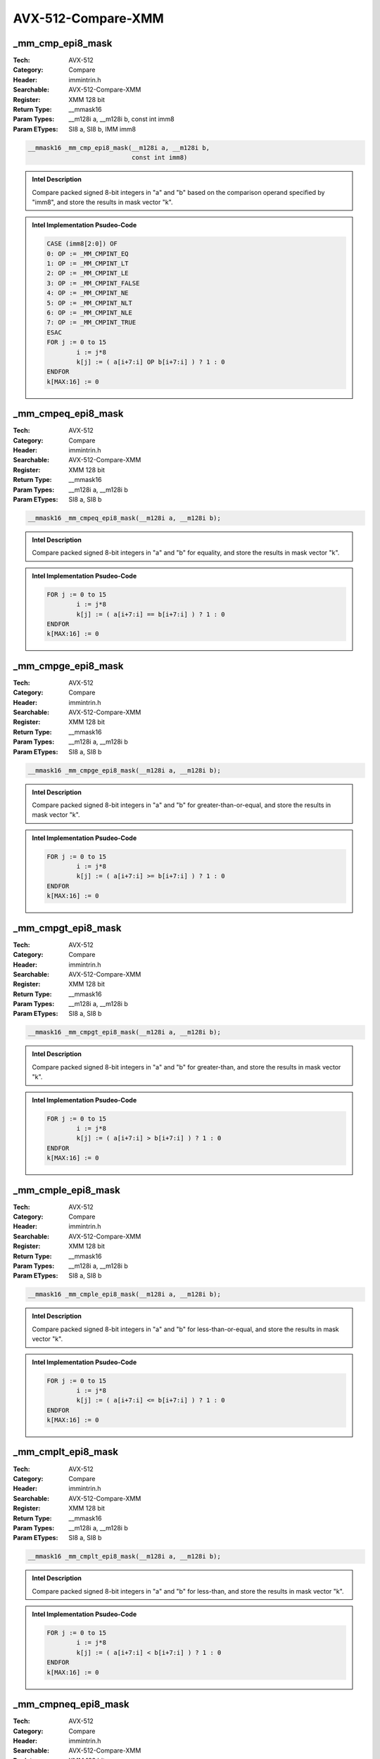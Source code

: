 AVX-512-Compare-XMM
===================

_mm_cmp_epi8_mask
-----------------
:Tech: AVX-512
:Category: Compare
:Header: immintrin.h
:Searchable: AVX-512-Compare-XMM
:Register: XMM 128 bit
:Return Type: __mmask16
:Param Types:
    __m128i a, 
    __m128i b, 
    const int imm8
:Param ETypes:
    SI8 a, 
    SI8 b, 
    IMM imm8

.. code-block:: C

    __mmask16 _mm_cmp_epi8_mask(__m128i a, __m128i b,
                                const int imm8)

.. admonition:: Intel Description

    Compare packed signed 8-bit integers in "a" and "b" based on the comparison operand specified by "imm8", and store the results in mask vector "k".

.. admonition:: Intel Implementation Psudeo-Code

    .. code-block:: text

        CASE (imm8[2:0]) OF
        0: OP := _MM_CMPINT_EQ
        1: OP := _MM_CMPINT_LT
        2: OP := _MM_CMPINT_LE
        3: OP := _MM_CMPINT_FALSE
        4: OP := _MM_CMPINT_NE
        5: OP := _MM_CMPINT_NLT
        6: OP := _MM_CMPINT_NLE
        7: OP := _MM_CMPINT_TRUE
        ESAC
        FOR j := 0 to 15
        	i := j*8
        	k[j] := ( a[i+7:i] OP b[i+7:i] ) ? 1 : 0
        ENDFOR
        k[MAX:16] := 0
        	

_mm_cmpeq_epi8_mask
-------------------
:Tech: AVX-512
:Category: Compare
:Header: immintrin.h
:Searchable: AVX-512-Compare-XMM
:Register: XMM 128 bit
:Return Type: __mmask16
:Param Types:
    __m128i a, 
    __m128i b
:Param ETypes:
    SI8 a, 
    SI8 b

.. code-block:: C

    __mmask16 _mm_cmpeq_epi8_mask(__m128i a, __m128i b);

.. admonition:: Intel Description

    Compare packed signed 8-bit integers in "a" and "b" for equality, and store the results in mask vector "k".

.. admonition:: Intel Implementation Psudeo-Code

    .. code-block:: text

        
        FOR j := 0 to 15
        	i := j*8
        	k[j] := ( a[i+7:i] == b[i+7:i] ) ? 1 : 0
        ENDFOR
        k[MAX:16] := 0
        	

_mm_cmpge_epi8_mask
-------------------
:Tech: AVX-512
:Category: Compare
:Header: immintrin.h
:Searchable: AVX-512-Compare-XMM
:Register: XMM 128 bit
:Return Type: __mmask16
:Param Types:
    __m128i a, 
    __m128i b
:Param ETypes:
    SI8 a, 
    SI8 b

.. code-block:: C

    __mmask16 _mm_cmpge_epi8_mask(__m128i a, __m128i b);

.. admonition:: Intel Description

    Compare packed signed 8-bit integers in "a" and "b" for greater-than-or-equal, and store the results in mask vector "k".

.. admonition:: Intel Implementation Psudeo-Code

    .. code-block:: text

        
        FOR j := 0 to 15
        	i := j*8
        	k[j] := ( a[i+7:i] >= b[i+7:i] ) ? 1 : 0
        ENDFOR
        k[MAX:16] := 0
        	

_mm_cmpgt_epi8_mask
-------------------
:Tech: AVX-512
:Category: Compare
:Header: immintrin.h
:Searchable: AVX-512-Compare-XMM
:Register: XMM 128 bit
:Return Type: __mmask16
:Param Types:
    __m128i a, 
    __m128i b
:Param ETypes:
    SI8 a, 
    SI8 b

.. code-block:: C

    __mmask16 _mm_cmpgt_epi8_mask(__m128i a, __m128i b);

.. admonition:: Intel Description

    Compare packed signed 8-bit integers in "a" and "b" for greater-than, and store the results in mask vector "k".

.. admonition:: Intel Implementation Psudeo-Code

    .. code-block:: text

        
        FOR j := 0 to 15
        	i := j*8
        	k[j] := ( a[i+7:i] > b[i+7:i] ) ? 1 : 0
        ENDFOR
        k[MAX:16] := 0
        	

_mm_cmple_epi8_mask
-------------------
:Tech: AVX-512
:Category: Compare
:Header: immintrin.h
:Searchable: AVX-512-Compare-XMM
:Register: XMM 128 bit
:Return Type: __mmask16
:Param Types:
    __m128i a, 
    __m128i b
:Param ETypes:
    SI8 a, 
    SI8 b

.. code-block:: C

    __mmask16 _mm_cmple_epi8_mask(__m128i a, __m128i b);

.. admonition:: Intel Description

    Compare packed signed 8-bit integers in "a" and "b" for less-than-or-equal, and store the results in mask vector "k".

.. admonition:: Intel Implementation Psudeo-Code

    .. code-block:: text

        
        FOR j := 0 to 15
        	i := j*8
        	k[j] := ( a[i+7:i] <= b[i+7:i] ) ? 1 : 0
        ENDFOR
        k[MAX:16] := 0
        	

_mm_cmplt_epi8_mask
-------------------
:Tech: AVX-512
:Category: Compare
:Header: immintrin.h
:Searchable: AVX-512-Compare-XMM
:Register: XMM 128 bit
:Return Type: __mmask16
:Param Types:
    __m128i a, 
    __m128i b
:Param ETypes:
    SI8 a, 
    SI8 b

.. code-block:: C

    __mmask16 _mm_cmplt_epi8_mask(__m128i a, __m128i b);

.. admonition:: Intel Description

    Compare packed signed 8-bit integers in "a" and "b" for less-than, and store the results in mask vector "k".

.. admonition:: Intel Implementation Psudeo-Code

    .. code-block:: text

        
        FOR j := 0 to 15
        	i := j*8
        	k[j] := ( a[i+7:i] < b[i+7:i] ) ? 1 : 0
        ENDFOR
        k[MAX:16] := 0
        	

_mm_cmpneq_epi8_mask
--------------------
:Tech: AVX-512
:Category: Compare
:Header: immintrin.h
:Searchable: AVX-512-Compare-XMM
:Register: XMM 128 bit
:Return Type: __mmask16
:Param Types:
    __m128i a, 
    __m128i b
:Param ETypes:
    SI8 a, 
    SI8 b

.. code-block:: C

    __mmask16 _mm_cmpneq_epi8_mask(__m128i a, __m128i b);

.. admonition:: Intel Description

    Compare packed signed 8-bit integers in "a" and "b" for not-equal, and store the results in mask vector "k".

.. admonition:: Intel Implementation Psudeo-Code

    .. code-block:: text

        
        FOR j := 0 to 15
        	i := j*8
        	k[j] := ( a[i+7:i] != b[i+7:i] ) ? 1 : 0
        ENDFOR
        k[MAX:16] := 0
        	

_mm_mask_cmp_epi8_mask
----------------------
:Tech: AVX-512
:Category: Compare
:Header: immintrin.h
:Searchable: AVX-512-Compare-XMM
:Register: XMM 128 bit
:Return Type: __mmask16
:Param Types:
    __mmask16 k1, 
    __m128i a, 
    __m128i b, 
    const int imm8
:Param ETypes:
    MASK k1, 
    SI8 a, 
    SI8 b, 
    IMM imm8

.. code-block:: C

    __mmask16 _mm_mask_cmp_epi8_mask(__mmask16 k1, __m128i a,
                                     __m128i b, const int imm8)

.. admonition:: Intel Description

    Compare packed signed 8-bit integers in "a" and "b" based on the comparison operand specified by "imm8", and store the results in mask vector "k" using zeromask "k1" (elements are zeroed out when the corresponding mask bit is not set).

.. admonition:: Intel Implementation Psudeo-Code

    .. code-block:: text

        CASE (imm8[2:0]) OF
        0: OP := _MM_CMPINT_EQ
        1: OP := _MM_CMPINT_LT
        2: OP := _MM_CMPINT_LE
        3: OP := _MM_CMPINT_FALSE
        4: OP := _MM_CMPINT_NE
        5: OP := _MM_CMPINT_NLT
        6: OP := _MM_CMPINT_NLE
        7: OP := _MM_CMPINT_TRUE
        ESAC
        FOR j := 0 to 15
        	i := j*8
        	IF k1[j]
        		k[j] := ( a[i+7:i] OP b[i+7:i] ) ? 1 : 0
        	ELSE
        		k[j] := 0
        	FI
        ENDFOR
        k[MAX:16] := 0
        	

_mm_mask_cmpeq_epi8_mask
------------------------
:Tech: AVX-512
:Category: Compare
:Header: immintrin.h
:Searchable: AVX-512-Compare-XMM
:Register: XMM 128 bit
:Return Type: __mmask16
:Param Types:
    __mmask16 k1, 
    __m128i a, 
    __m128i b
:Param ETypes:
    MASK k1, 
    SI8 a, 
    SI8 b

.. code-block:: C

    __mmask16 _mm_mask_cmpeq_epi8_mask(__mmask16 k1, __m128i a,
                                       __m128i b)

.. admonition:: Intel Description

    Compare packed signed 8-bit integers in "a" and "b" for equality, and store the results in mask vector "k" using zeromask "k1" (elements are zeroed out when the corresponding mask bit is not set).

.. admonition:: Intel Implementation Psudeo-Code

    .. code-block:: text

        
        FOR j := 0 to 15
        	i := j*8
        	IF k1[j]
        		k[j] := ( a[i+7:i] == b[i+7:i] ) ? 1 : 0
        	ELSE
        		k[j] := 0
        	FI
        ENDFOR
        k[MAX:16] := 0
        	

_mm_mask_cmpge_epi8_mask
------------------------
:Tech: AVX-512
:Category: Compare
:Header: immintrin.h
:Searchable: AVX-512-Compare-XMM
:Register: XMM 128 bit
:Return Type: __mmask16
:Param Types:
    __mmask16 k1, 
    __m128i a, 
    __m128i b
:Param ETypes:
    MASK k1, 
    SI8 a, 
    SI8 b

.. code-block:: C

    __mmask16 _mm_mask_cmpge_epi8_mask(__mmask16 k1, __m128i a,
                                       __m128i b)

.. admonition:: Intel Description

    Compare packed signed 8-bit integers in "a" and "b" for greater-than-or-equal, and store the results in mask vector "k" using zeromask "k1" (elements are zeroed out when the corresponding mask bit is not set).

.. admonition:: Intel Implementation Psudeo-Code

    .. code-block:: text

        
        FOR j := 0 to 15
        	i := j*8
        	IF k1[j]
        		k[j] := ( a[i+7:i] >= b[i+7:i] ) ? 1 : 0
        	ELSE
        		k[j] := 0
        	FI
        ENDFOR
        k[MAX:16] := 0
        	

_mm_mask_cmpgt_epi8_mask
------------------------
:Tech: AVX-512
:Category: Compare
:Header: immintrin.h
:Searchable: AVX-512-Compare-XMM
:Register: XMM 128 bit
:Return Type: __mmask16
:Param Types:
    __mmask16 k1, 
    __m128i a, 
    __m128i b
:Param ETypes:
    MASK k1, 
    SI8 a, 
    SI8 b

.. code-block:: C

    __mmask16 _mm_mask_cmpgt_epi8_mask(__mmask16 k1, __m128i a,
                                       __m128i b)

.. admonition:: Intel Description

    Compare packed signed 8-bit integers in "a" and "b" for greater-than, and store the results in mask vector "k" using zeromask "k1" (elements are zeroed out when the corresponding mask bit is not set).

.. admonition:: Intel Implementation Psudeo-Code

    .. code-block:: text

        
        FOR j := 0 to 15
        	i := j*8
        	IF k1[j]
        		k[j] := ( a[i+7:i] > b[i+7:i] ) ? 1 : 0
        	ELSE
        		k[j] := 0
        	FI
        ENDFOR
        k[MAX:16] := 0
        	

_mm_mask_cmple_epi8_mask
------------------------
:Tech: AVX-512
:Category: Compare
:Header: immintrin.h
:Searchable: AVX-512-Compare-XMM
:Register: XMM 128 bit
:Return Type: __mmask16
:Param Types:
    __mmask16 k1, 
    __m128i a, 
    __m128i b
:Param ETypes:
    MASK k1, 
    SI8 a, 
    SI8 b

.. code-block:: C

    __mmask16 _mm_mask_cmple_epi8_mask(__mmask16 k1, __m128i a,
                                       __m128i b)

.. admonition:: Intel Description

    Compare packed signed 8-bit integers in "a" and "b" for less-than-or-equal, and store the results in mask vector "k" using zeromask "k1" (elements are zeroed out when the corresponding mask bit is not set).

.. admonition:: Intel Implementation Psudeo-Code

    .. code-block:: text

        
        FOR j := 0 to 15
        	i := j*8
        	IF k1[j]
        		k[j] := ( a[i+7:i] <= b[i+7:i] ) ? 1 : 0
        	ELSE
        		k[j] := 0
        	FI
        ENDFOR
        k[MAX:16] := 0
        	

_mm_mask_cmplt_epi8_mask
------------------------
:Tech: AVX-512
:Category: Compare
:Header: immintrin.h
:Searchable: AVX-512-Compare-XMM
:Register: XMM 128 bit
:Return Type: __mmask16
:Param Types:
    __mmask16 k1, 
    __m128i a, 
    __m128i b
:Param ETypes:
    MASK k1, 
    SI8 a, 
    SI8 b

.. code-block:: C

    __mmask16 _mm_mask_cmplt_epi8_mask(__mmask16 k1, __m128i a,
                                       __m128i b)

.. admonition:: Intel Description

    Compare packed signed 8-bit integers in "a" and "b" for less-than, and store the results in mask vector "k" using zeromask "k1" (elements are zeroed out when the corresponding mask bit is not set).

.. admonition:: Intel Implementation Psudeo-Code

    .. code-block:: text

        
        FOR j := 0 to 15
        	i := j*8
        	IF k1[j]
        		k[j] := ( a[i+7:i] < b[i+7:i] ) ? 1 : 0
        	ELSE
        		k[j] := 0
        	FI
        ENDFOR
        k[MAX:16] := 0
        	

_mm_mask_cmpneq_epi8_mask
-------------------------
:Tech: AVX-512
:Category: Compare
:Header: immintrin.h
:Searchable: AVX-512-Compare-XMM
:Register: XMM 128 bit
:Return Type: __mmask16
:Param Types:
    __mmask16 k1, 
    __m128i a, 
    __m128i b
:Param ETypes:
    MASK k1, 
    SI8 a, 
    SI8 b

.. code-block:: C

    __mmask16 _mm_mask_cmpneq_epi8_mask(__mmask16 k1, __m128i a,
                                        __m128i b)

.. admonition:: Intel Description

    Compare packed signed 8-bit integers in "a" and "b" for not-equal, and store the results in mask vector "k" using zeromask "k1" (elements are zeroed out when the corresponding mask bit is not set).

.. admonition:: Intel Implementation Psudeo-Code

    .. code-block:: text

        
        FOR j := 0 to 15
        	i := j*8
        	IF k1[j]
        		k[j] := ( a[i+7:i] != b[i+7:i] ) ? 1 : 0
        	ELSE
        		k[j] := 0
        	FI
        ENDFOR
        k[MAX:16] := 0
        	

_mm_cmp_epu8_mask
-----------------
:Tech: AVX-512
:Category: Compare
:Header: immintrin.h
:Searchable: AVX-512-Compare-XMM
:Register: XMM 128 bit
:Return Type: __mmask16
:Param Types:
    __m128i a, 
    __m128i b, 
    const int imm8
:Param ETypes:
    UI8 a, 
    UI8 b, 
    IMM imm8

.. code-block:: C

    __mmask16 _mm_cmp_epu8_mask(__m128i a, __m128i b,
                                const int imm8)

.. admonition:: Intel Description

    Compare packed unsigned 8-bit integers in "a" and "b" based on the comparison operand specified by "imm8", and store the results in mask vector "k".

.. admonition:: Intel Implementation Psudeo-Code

    .. code-block:: text

        CASE (imm8[2:0]) OF
        0: OP := _MM_CMPINT_EQ
        1: OP := _MM_CMPINT_LT
        2: OP := _MM_CMPINT_LE
        3: OP := _MM_CMPINT_FALSE
        4: OP := _MM_CMPINT_NE
        5: OP := _MM_CMPINT_NLT
        6: OP := _MM_CMPINT_NLE
        7: OP := _MM_CMPINT_TRUE
        ESAC
        FOR j := 0 to 15
        	i := j*8
        	k[j] := ( a[i+7:i] OP b[i+7:i] ) ? 1 : 0
        ENDFOR
        k[MAX:16] := 0
        	

_mm_cmpeq_epu8_mask
-------------------
:Tech: AVX-512
:Category: Compare
:Header: immintrin.h
:Searchable: AVX-512-Compare-XMM
:Register: XMM 128 bit
:Return Type: __mmask16
:Param Types:
    __m128i a, 
    __m128i b
:Param ETypes:
    UI8 a, 
    UI8 b

.. code-block:: C

    __mmask16 _mm_cmpeq_epu8_mask(__m128i a, __m128i b);

.. admonition:: Intel Description

    Compare packed unsigned 8-bit integers in "a" and "b" for equality, and store the results in mask vector "k".

.. admonition:: Intel Implementation Psudeo-Code

    .. code-block:: text

        
        FOR j := 0 to 15
        	i := j*8
        	k[j] := ( a[i+7:i] == b[i+7:i] ) ? 1 : 0
        ENDFOR
        k[MAX:16] := 0
        	

_mm_cmpge_epu8_mask
-------------------
:Tech: AVX-512
:Category: Compare
:Header: immintrin.h
:Searchable: AVX-512-Compare-XMM
:Register: XMM 128 bit
:Return Type: __mmask16
:Param Types:
    __m128i a, 
    __m128i b
:Param ETypes:
    UI8 a, 
    UI8 b

.. code-block:: C

    __mmask16 _mm_cmpge_epu8_mask(__m128i a, __m128i b);

.. admonition:: Intel Description

    Compare packed unsigned 8-bit integers in "a" and "b" for greater-than-or-equal, and store the results in mask vector "k".

.. admonition:: Intel Implementation Psudeo-Code

    .. code-block:: text

        
        FOR j := 0 to 15
        	i := j*8
        	k[j] := ( a[i+7:i] >= b[i+7:i] ) ? 1 : 0
        ENDFOR
        k[MAX:16] := 0
        	

_mm_cmpgt_epu8_mask
-------------------
:Tech: AVX-512
:Category: Compare
:Header: immintrin.h
:Searchable: AVX-512-Compare-XMM
:Register: XMM 128 bit
:Return Type: __mmask16
:Param Types:
    __m128i a, 
    __m128i b
:Param ETypes:
    UI8 a, 
    UI8 b

.. code-block:: C

    __mmask16 _mm_cmpgt_epu8_mask(__m128i a, __m128i b);

.. admonition:: Intel Description

    Compare packed unsigned 8-bit integers in "a" and "b" for greater-than, and store the results in mask vector "k".

.. admonition:: Intel Implementation Psudeo-Code

    .. code-block:: text

        
        FOR j := 0 to 15
        	i := j*8
        	k[j] := ( a[i+7:i] > b[i+7:i] ) ? 1 : 0
        ENDFOR
        k[MAX:16] := 0
        	

_mm_cmple_epu8_mask
-------------------
:Tech: AVX-512
:Category: Compare
:Header: immintrin.h
:Searchable: AVX-512-Compare-XMM
:Register: XMM 128 bit
:Return Type: __mmask16
:Param Types:
    __m128i a, 
    __m128i b
:Param ETypes:
    UI8 a, 
    UI8 b

.. code-block:: C

    __mmask16 _mm_cmple_epu8_mask(__m128i a, __m128i b);

.. admonition:: Intel Description

    Compare packed unsigned 8-bit integers in "a" and "b" for less-than-or-equal, and store the results in mask vector "k".

.. admonition:: Intel Implementation Psudeo-Code

    .. code-block:: text

        
        FOR j := 0 to 15
        	i := j*8
        	k[j] := ( a[i+7:i] <= b[i+7:i] ) ? 1 : 0
        ENDFOR
        k[MAX:16] := 0
        	

_mm_cmplt_epu8_mask
-------------------
:Tech: AVX-512
:Category: Compare
:Header: immintrin.h
:Searchable: AVX-512-Compare-XMM
:Register: XMM 128 bit
:Return Type: __mmask16
:Param Types:
    __m128i a, 
    __m128i b
:Param ETypes:
    UI8 a, 
    UI8 b

.. code-block:: C

    __mmask16 _mm_cmplt_epu8_mask(__m128i a, __m128i b);

.. admonition:: Intel Description

    Compare packed unsigned 8-bit integers in "a" and "b" for less-than, and store the results in mask vector "k".

.. admonition:: Intel Implementation Psudeo-Code

    .. code-block:: text

        
        FOR j := 0 to 15
        	i := j*8
        	k[j] := ( a[i+7:i] < b[i+7:i] ) ? 1 : 0
        ENDFOR
        k[MAX:16] := 0
        	

_mm_cmpneq_epu8_mask
--------------------
:Tech: AVX-512
:Category: Compare
:Header: immintrin.h
:Searchable: AVX-512-Compare-XMM
:Register: XMM 128 bit
:Return Type: __mmask16
:Param Types:
    __m128i a, 
    __m128i b
:Param ETypes:
    UI8 a, 
    UI8 b

.. code-block:: C

    __mmask16 _mm_cmpneq_epu8_mask(__m128i a, __m128i b);

.. admonition:: Intel Description

    Compare packed unsigned 8-bit integers in "a" and "b" for not-equal, and store the results in mask vector "k".

.. admonition:: Intel Implementation Psudeo-Code

    .. code-block:: text

        
        FOR j := 0 to 15
        	i := j*8
        	k[j] := ( a[i+7:i] != b[i+7:i] ) ? 1 : 0
        ENDFOR
        k[MAX:16] := 0
        	

_mm_mask_cmp_epu8_mask
----------------------
:Tech: AVX-512
:Category: Compare
:Header: immintrin.h
:Searchable: AVX-512-Compare-XMM
:Register: XMM 128 bit
:Return Type: __mmask16
:Param Types:
    __mmask16 k1, 
    __m128i a, 
    __m128i b, 
    const int imm8
:Param ETypes:
    MASK k1, 
    UI8 a, 
    UI8 b, 
    IMM imm8

.. code-block:: C

    __mmask16 _mm_mask_cmp_epu8_mask(__mmask16 k1, __m128i a,
                                     __m128i b, const int imm8)

.. admonition:: Intel Description

    Compare packed unsigned 8-bit integers in "a" and "b" based on the comparison operand specified by "imm8", and store the results in mask vector "k" using zeromask "k1" (elements are zeroed out when the corresponding mask bit is not set).

.. admonition:: Intel Implementation Psudeo-Code

    .. code-block:: text

        CASE (imm8[2:0]) OF
        0: OP := _MM_CMPINT_EQ
        1: OP := _MM_CMPINT_LT
        2: OP := _MM_CMPINT_LE
        3: OP := _MM_CMPINT_FALSE
        4: OP := _MM_CMPINT_NE
        5: OP := _MM_CMPINT_NLT
        6: OP := _MM_CMPINT_NLE
        7: OP := _MM_CMPINT_TRUE
        ESAC
        FOR j := 0 to 15
        	i := j*8
        	IF k1[j]
        		k[j] := ( a[i+7:i] OP b[i+7:i] ) ? 1 : 0
        	ELSE
        		k[j] := 0
        	FI
        ENDFOR
        k[MAX:16] := 0
        	

_mm_mask_cmpeq_epu8_mask
------------------------
:Tech: AVX-512
:Category: Compare
:Header: immintrin.h
:Searchable: AVX-512-Compare-XMM
:Register: XMM 128 bit
:Return Type: __mmask16
:Param Types:
    __mmask16 k1, 
    __m128i a, 
    __m128i b
:Param ETypes:
    MASK k1, 
    UI8 a, 
    UI8 b

.. code-block:: C

    __mmask16 _mm_mask_cmpeq_epu8_mask(__mmask16 k1, __m128i a,
                                       __m128i b)

.. admonition:: Intel Description

    Compare packed unsigned 8-bit integers in "a" and "b" for equality, and store the results in mask vector "k" using zeromask "k1" (elements are zeroed out when the corresponding mask bit is not set).

.. admonition:: Intel Implementation Psudeo-Code

    .. code-block:: text

        
        FOR j := 0 to 15
        	i := j*8
        	IF k1[j]
        		k[j] := ( a[i+7:i] == b[i+7:i] ) ? 1 : 0
        	ELSE
        		k[j] := 0
        	FI
        ENDFOR
        k[MAX:16] := 0
        	

_mm_mask_cmpge_epu8_mask
------------------------
:Tech: AVX-512
:Category: Compare
:Header: immintrin.h
:Searchable: AVX-512-Compare-XMM
:Register: XMM 128 bit
:Return Type: __mmask16
:Param Types:
    __mmask16 k1, 
    __m128i a, 
    __m128i b
:Param ETypes:
    MASK k1, 
    UI8 a, 
    UI8 b

.. code-block:: C

    __mmask16 _mm_mask_cmpge_epu8_mask(__mmask16 k1, __m128i a,
                                       __m128i b)

.. admonition:: Intel Description

    Compare packed unsigned 8-bit integers in "a" and "b" for greater-than-or-equal, and store the results in mask vector "k" using zeromask "k1" (elements are zeroed out when the corresponding mask bit is not set).

.. admonition:: Intel Implementation Psudeo-Code

    .. code-block:: text

        
        FOR j := 0 to 15
        	i := j*8
        	IF k1[j]
        		k[j] := ( a[i+7:i] >= b[i+7:i] ) ? 1 : 0
        	ELSE
        		k[j] := 0
        	FI
        ENDFOR
        k[MAX:16] := 0
        	

_mm_mask_cmpgt_epu8_mask
------------------------
:Tech: AVX-512
:Category: Compare
:Header: immintrin.h
:Searchable: AVX-512-Compare-XMM
:Register: XMM 128 bit
:Return Type: __mmask16
:Param Types:
    __mmask16 k1, 
    __m128i a, 
    __m128i b
:Param ETypes:
    MASK k1, 
    UI8 a, 
    UI8 b

.. code-block:: C

    __mmask16 _mm_mask_cmpgt_epu8_mask(__mmask16 k1, __m128i a,
                                       __m128i b)

.. admonition:: Intel Description

    Compare packed unsigned 8-bit integers in "a" and "b" for greater-than, and store the results in mask vector "k" using zeromask "k1" (elements are zeroed out when the corresponding mask bit is not set).

.. admonition:: Intel Implementation Psudeo-Code

    .. code-block:: text

        
        FOR j := 0 to 15
        	i := j*8
        	IF k1[j]
        		k[j] := ( a[i+7:i] > b[i+7:i] ) ? 1 : 0
        	ELSE
        		k[j] := 0
        	FI
        ENDFOR
        k[MAX:16] := 0
        	

_mm_mask_cmple_epu8_mask
------------------------
:Tech: AVX-512
:Category: Compare
:Header: immintrin.h
:Searchable: AVX-512-Compare-XMM
:Register: XMM 128 bit
:Return Type: __mmask16
:Param Types:
    __mmask16 k1, 
    __m128i a, 
    __m128i b
:Param ETypes:
    MASK k1, 
    UI8 a, 
    UI8 b

.. code-block:: C

    __mmask16 _mm_mask_cmple_epu8_mask(__mmask16 k1, __m128i a,
                                       __m128i b)

.. admonition:: Intel Description

    Compare packed unsigned 8-bit integers in "a" and "b" for less-than-or-equal, and store the results in mask vector "k" using zeromask "k1" (elements are zeroed out when the corresponding mask bit is not set).

.. admonition:: Intel Implementation Psudeo-Code

    .. code-block:: text

        
        FOR j := 0 to 15
        	i := j*8
        	IF k1[j]
        		k[j] := ( a[i+7:i] <= b[i+7:i] ) ? 1 : 0
        	ELSE
        		k[j] := 0
        	FI
        ENDFOR
        k[MAX:16] := 0
        	

_mm_mask_cmplt_epu8_mask
------------------------
:Tech: AVX-512
:Category: Compare
:Header: immintrin.h
:Searchable: AVX-512-Compare-XMM
:Register: XMM 128 bit
:Return Type: __mmask16
:Param Types:
    __mmask16 k1, 
    __m128i a, 
    __m128i b
:Param ETypes:
    MASK k1, 
    UI8 a, 
    UI8 b

.. code-block:: C

    __mmask16 _mm_mask_cmplt_epu8_mask(__mmask16 k1, __m128i a,
                                       __m128i b)

.. admonition:: Intel Description

    Compare packed unsigned 8-bit integers in "a" and "b" for less-than, and store the results in mask vector "k" using zeromask "k1" (elements are zeroed out when the corresponding mask bit is not set).

.. admonition:: Intel Implementation Psudeo-Code

    .. code-block:: text

        
        FOR j := 0 to 15
        	i := j*8
        	IF k1[j]
        		k[j] := ( a[i+7:i] < b[i+7:i] ) ? 1 : 0
        	ELSE
        		k[j] := 0
        	FI
        ENDFOR
        k[MAX:16] := 0
        	

_mm_mask_cmpneq_epu8_mask
-------------------------
:Tech: AVX-512
:Category: Compare
:Header: immintrin.h
:Searchable: AVX-512-Compare-XMM
:Register: XMM 128 bit
:Return Type: __mmask16
:Param Types:
    __mmask16 k1, 
    __m128i a, 
    __m128i b
:Param ETypes:
    MASK k1, 
    UI8 a, 
    UI8 b

.. code-block:: C

    __mmask16 _mm_mask_cmpneq_epu8_mask(__mmask16 k1, __m128i a,
                                        __m128i b)

.. admonition:: Intel Description

    Compare packed unsigned 8-bit integers in "a" and "b" for not-equal, and store the results in mask vector "k" using zeromask "k1" (elements are zeroed out when the corresponding mask bit is not set).

.. admonition:: Intel Implementation Psudeo-Code

    .. code-block:: text

        
        FOR j := 0 to 15
        	i := j*8
        	IF k1[j]
        		k[j] := ( a[i+7:i] != b[i+7:i] ) ? 1 : 0
        	ELSE
        		k[j] := 0
        	FI
        ENDFOR
        k[MAX:16] := 0
        	

_mm_cmp_epu16_mask
------------------
:Tech: AVX-512
:Category: Compare
:Header: immintrin.h
:Searchable: AVX-512-Compare-XMM
:Register: XMM 128 bit
:Return Type: __mmask8
:Param Types:
    __m128i a, 
    __m128i b, 
    const int imm8
:Param ETypes:
    UI16 a, 
    UI16 b, 
    IMM imm8

.. code-block:: C

    __mmask8 _mm_cmp_epu16_mask(__m128i a, __m128i b,
                                const int imm8)

.. admonition:: Intel Description

    Compare packed unsigned 16-bit integers in "a" and "b" based on the comparison operand specified by "imm8", and store the results in mask vector "k".

.. admonition:: Intel Implementation Psudeo-Code

    .. code-block:: text

        CASE (imm8[2:0]) OF
        0: OP := _MM_CMPINT_EQ
        1: OP := _MM_CMPINT_LT
        2: OP := _MM_CMPINT_LE
        3: OP := _MM_CMPINT_FALSE
        4: OP := _MM_CMPINT_NE
        5: OP := _MM_CMPINT_NLT
        6: OP := _MM_CMPINT_NLE
        7: OP := _MM_CMPINT_TRUE
        ESAC
        FOR j := 0 to 7
        	i := j*16
        	k[j] := ( a[i+15:i] OP b[i+15:i] ) ? 1 : 0
        ENDFOR
        k[MAX:8] := 0
        	

_mm_cmpeq_epu16_mask
--------------------
:Tech: AVX-512
:Category: Compare
:Header: immintrin.h
:Searchable: AVX-512-Compare-XMM
:Register: XMM 128 bit
:Return Type: __mmask8
:Param Types:
    __m128i a, 
    __m128i b
:Param ETypes:
    UI16 a, 
    UI16 b

.. code-block:: C

    __mmask8 _mm_cmpeq_epu16_mask(__m128i a, __m128i b);

.. admonition:: Intel Description

    Compare packed unsigned 16-bit integers in "a" and "b" for equality, and store the results in mask vector "k".

.. admonition:: Intel Implementation Psudeo-Code

    .. code-block:: text

        
        FOR j := 0 to 7
        	i := j*16
        	k[j] := ( a[i+15:i] == b[i+15:i] ) ? 1 : 0
        ENDFOR
        k[MAX:8] := 0
        	

_mm_cmpge_epu16_mask
--------------------
:Tech: AVX-512
:Category: Compare
:Header: immintrin.h
:Searchable: AVX-512-Compare-XMM
:Register: XMM 128 bit
:Return Type: __mmask8
:Param Types:
    __m128i a, 
    __m128i b
:Param ETypes:
    UI16 a, 
    UI16 b

.. code-block:: C

    __mmask8 _mm_cmpge_epu16_mask(__m128i a, __m128i b);

.. admonition:: Intel Description

    Compare packed unsigned 16-bit integers in "a" and "b" for greater-than-or-equal, and store the results in mask vector "k".

.. admonition:: Intel Implementation Psudeo-Code

    .. code-block:: text

        
        FOR j := 0 to 7
        	i := j*16
        	k[j] := ( a[i+15:i] >= b[i+15:i] ) ? 1 : 0
        ENDFOR
        k[MAX:8] := 0
        	

_mm_cmpgt_epu16_mask
--------------------
:Tech: AVX-512
:Category: Compare
:Header: immintrin.h
:Searchable: AVX-512-Compare-XMM
:Register: XMM 128 bit
:Return Type: __mmask8
:Param Types:
    __m128i a, 
    __m128i b
:Param ETypes:
    UI16 a, 
    UI16 b

.. code-block:: C

    __mmask8 _mm_cmpgt_epu16_mask(__m128i a, __m128i b);

.. admonition:: Intel Description

    Compare packed unsigned 16-bit integers in "a" and "b" for greater-than, and store the results in mask vector "k".

.. admonition:: Intel Implementation Psudeo-Code

    .. code-block:: text

        
        FOR j := 0 to 7
        	i := j*16
        	k[j] := ( a[i+15:i] > b[i+15:i] ) ? 1 : 0
        ENDFOR
        k[MAX:8] := 0
        	

_mm_cmple_epu16_mask
--------------------
:Tech: AVX-512
:Category: Compare
:Header: immintrin.h
:Searchable: AVX-512-Compare-XMM
:Register: XMM 128 bit
:Return Type: __mmask8
:Param Types:
    __m128i a, 
    __m128i b
:Param ETypes:
    UI16 a, 
    UI16 b

.. code-block:: C

    __mmask8 _mm_cmple_epu16_mask(__m128i a, __m128i b);

.. admonition:: Intel Description

    Compare packed unsigned 16-bit integers in "a" and "b" for less-than-or-equal, and store the results in mask vector "k".

.. admonition:: Intel Implementation Psudeo-Code

    .. code-block:: text

        
        FOR j := 0 to 7
        	i := j*16
        	k[j] := ( a[i+15:i] <= b[i+15:i] ) ? 1 : 0
        ENDFOR
        k[MAX:8] := 0
        	

_mm_cmplt_epu16_mask
--------------------
:Tech: AVX-512
:Category: Compare
:Header: immintrin.h
:Searchable: AVX-512-Compare-XMM
:Register: XMM 128 bit
:Return Type: __mmask8
:Param Types:
    __m128i a, 
    __m128i b
:Param ETypes:
    UI16 a, 
    UI16 b

.. code-block:: C

    __mmask8 _mm_cmplt_epu16_mask(__m128i a, __m128i b);

.. admonition:: Intel Description

    Compare packed unsigned 16-bit integers in "a" and "b" for less-than, and store the results in mask vector "k".

.. admonition:: Intel Implementation Psudeo-Code

    .. code-block:: text

        
        FOR j := 0 to 7
        	i := j*16
        	k[j] := ( a[i+15:i] < b[i+15:i] ) ? 1 : 0
        ENDFOR
        k[MAX:8] := 0
        	

_mm_cmpneq_epu16_mask
---------------------
:Tech: AVX-512
:Category: Compare
:Header: immintrin.h
:Searchable: AVX-512-Compare-XMM
:Register: XMM 128 bit
:Return Type: __mmask8
:Param Types:
    __m128i a, 
    __m128i b
:Param ETypes:
    UI16 a, 
    UI16 b

.. code-block:: C

    __mmask8 _mm_cmpneq_epu16_mask(__m128i a, __m128i b);

.. admonition:: Intel Description

    Compare packed unsigned 16-bit integers in "a" and "b" for not-equal, and store the results in mask vector "k".

.. admonition:: Intel Implementation Psudeo-Code

    .. code-block:: text

        
        FOR j := 0 to 7
        	i := j*16
        	k[j] := ( a[i+15:i] != b[i+15:i] ) ? 1 : 0
        ENDFOR
        k[MAX:8] := 0
        	

_mm_mask_cmp_epu16_mask
-----------------------
:Tech: AVX-512
:Category: Compare
:Header: immintrin.h
:Searchable: AVX-512-Compare-XMM
:Register: XMM 128 bit
:Return Type: __mmask8
:Param Types:
    __mmask8 k1, 
    __m128i a, 
    __m128i b, 
    const int imm8
:Param ETypes:
    MASK k1, 
    UI16 a, 
    UI16 b, 
    IMM imm8

.. code-block:: C

    __mmask8 _mm_mask_cmp_epu16_mask(__mmask8 k1, __m128i a,
                                     __m128i b, const int imm8)

.. admonition:: Intel Description

    Compare packed unsigned 16-bit integers in "a" and "b" based on the comparison operand specified by "imm8", and store the results in mask vector "k" using zeromask "k1" (elements are zeroed out when the corresponding mask bit is not set).

.. admonition:: Intel Implementation Psudeo-Code

    .. code-block:: text

        CASE (imm8[2:0]) OF
        0: OP := _MM_CMPINT_EQ
        1: OP := _MM_CMPINT_LT
        2: OP := _MM_CMPINT_LE
        3: OP := _MM_CMPINT_FALSE
        4: OP := _MM_CMPINT_NE
        5: OP := _MM_CMPINT_NLT
        6: OP := _MM_CMPINT_NLE
        7: OP := _MM_CMPINT_TRUE
        ESAC
        FOR j := 0 to 7
        	i := j*16
        	IF k1[j]
        		k[j] := ( a[i+15:i] OP b[i+15:i] ) ? 1 : 0
        	ELSE 
        		k[j] := 0
        	FI
        ENDFOR
        k[MAX:8] := 0
        	

_mm_mask_cmpeq_epu16_mask
-------------------------
:Tech: AVX-512
:Category: Compare
:Header: immintrin.h
:Searchable: AVX-512-Compare-XMM
:Register: XMM 128 bit
:Return Type: __mmask8
:Param Types:
    __mmask8 k1, 
    __m128i a, 
    __m128i b
:Param ETypes:
    MASK k1, 
    UI16 a, 
    UI16 b

.. code-block:: C

    __mmask8 _mm_mask_cmpeq_epu16_mask(__mmask8 k1, __m128i a,
                                       __m128i b)

.. admonition:: Intel Description

    Compare packed unsigned 16-bit integers in "a" and "b" for equality, and store the results in mask vector "k" using zeromask "k1" (elements are zeroed out when the corresponding mask bit is not set).

.. admonition:: Intel Implementation Psudeo-Code

    .. code-block:: text

        
        FOR j := 0 to 7
        	i := j*16
        	IF k1[j]
        		k[j] := ( a[i+15:i] == b[i+15:i] ) ? 1 : 0
        	ELSE 
        		k[j] := 0
        	FI
        ENDFOR
        k[MAX:8] := 0
        	

_mm_mask_cmpge_epu16_mask
-------------------------
:Tech: AVX-512
:Category: Compare
:Header: immintrin.h
:Searchable: AVX-512-Compare-XMM
:Register: XMM 128 bit
:Return Type: __mmask8
:Param Types:
    __mmask8 k1, 
    __m128i a, 
    __m128i b
:Param ETypes:
    MASK k1, 
    UI16 a, 
    UI16 b

.. code-block:: C

    __mmask8 _mm_mask_cmpge_epu16_mask(__mmask8 k1, __m128i a,
                                       __m128i b)

.. admonition:: Intel Description

    Compare packed unsigned 16-bit integers in "a" and "b" for greater-than-or-equal, and store the results in mask vector "k" using zeromask "k1" (elements are zeroed out when the corresponding mask bit is not set).

.. admonition:: Intel Implementation Psudeo-Code

    .. code-block:: text

        
        FOR j := 0 to 7
        	i := j*16
        	IF k1[j]
        		k[j] := ( a[i+15:i] >= b[i+15:i] ) ? 1 : 0
        	ELSE 
        		k[j] := 0
        	FI
        ENDFOR
        k[MAX:8] := 0
        	

_mm_mask_cmpgt_epu16_mask
-------------------------
:Tech: AVX-512
:Category: Compare
:Header: immintrin.h
:Searchable: AVX-512-Compare-XMM
:Register: XMM 128 bit
:Return Type: __mmask8
:Param Types:
    __mmask8 k1, 
    __m128i a, 
    __m128i b
:Param ETypes:
    MASK k1, 
    UI16 a, 
    UI16 b

.. code-block:: C

    __mmask8 _mm_mask_cmpgt_epu16_mask(__mmask8 k1, __m128i a,
                                       __m128i b)

.. admonition:: Intel Description

    Compare packed unsigned 16-bit integers in "a" and "b" for greater-than, and store the results in mask vector "k" using zeromask "k1" (elements are zeroed out when the corresponding mask bit is not set).

.. admonition:: Intel Implementation Psudeo-Code

    .. code-block:: text

        
        FOR j := 0 to 7
        	i := j*16
        	IF k1[j]
        		k[j] := ( a[i+15:i] > b[i+15:i] ) ? 1 : 0
        	ELSE 
        		k[j] := 0
        	FI
        ENDFOR
        k[MAX:8] := 0
        	

_mm_mask_cmple_epu16_mask
-------------------------
:Tech: AVX-512
:Category: Compare
:Header: immintrin.h
:Searchable: AVX-512-Compare-XMM
:Register: XMM 128 bit
:Return Type: __mmask8
:Param Types:
    __mmask8 k1, 
    __m128i a, 
    __m128i b
:Param ETypes:
    MASK k1, 
    UI16 a, 
    UI16 b

.. code-block:: C

    __mmask8 _mm_mask_cmple_epu16_mask(__mmask8 k1, __m128i a,
                                       __m128i b)

.. admonition:: Intel Description

    Compare packed unsigned 16-bit integers in "a" and "b" for less-than-or-equal, and store the results in mask vector "k" using zeromask "k1" (elements are zeroed out when the corresponding mask bit is not set).

.. admonition:: Intel Implementation Psudeo-Code

    .. code-block:: text

        
        FOR j := 0 to 7
        	i := j*16
        	IF k1[j]
        		k[j] := ( a[i+15:i] <= b[i+15:i] ) ? 1 : 0
        	ELSE 
        		k[j] := 0
        	FI
        ENDFOR
        k[MAX:8] := 0
        	

_mm_mask_cmplt_epu16_mask
-------------------------
:Tech: AVX-512
:Category: Compare
:Header: immintrin.h
:Searchable: AVX-512-Compare-XMM
:Register: XMM 128 bit
:Return Type: __mmask8
:Param Types:
    __mmask8 k1, 
    __m128i a, 
    __m128i b
:Param ETypes:
    MASK k1, 
    UI16 a, 
    UI16 b

.. code-block:: C

    __mmask8 _mm_mask_cmplt_epu16_mask(__mmask8 k1, __m128i a,
                                       __m128i b)

.. admonition:: Intel Description

    Compare packed unsigned 16-bit integers in "a" and "b" for less-than, and store the results in mask vector "k" using zeromask "k1" (elements are zeroed out when the corresponding mask bit is not set).

.. admonition:: Intel Implementation Psudeo-Code

    .. code-block:: text

        
        FOR j := 0 to 7
        	i := j*16
        	IF k1[j]
        		k[j] := ( a[i+15:i] < b[i+15:i] ) ? 1 : 0
        	ELSE 
        		k[j] := 0
        	FI
        ENDFOR
        k[MAX:8] := 0
        	

_mm_mask_cmpneq_epu16_mask
--------------------------
:Tech: AVX-512
:Category: Compare
:Header: immintrin.h
:Searchable: AVX-512-Compare-XMM
:Register: XMM 128 bit
:Return Type: __mmask8
:Param Types:
    __mmask8 k1, 
    __m128i a, 
    __m128i b
:Param ETypes:
    MASK k1, 
    UI16 a, 
    UI16 b

.. code-block:: C

    __mmask8 _mm_mask_cmpneq_epu16_mask(__mmask8 k1, __m128i a,
                                        __m128i b)

.. admonition:: Intel Description

    Compare packed unsigned 16-bit integers in "a" and "b" for not-equal, and store the results in mask vector "k" using zeromask "k1" (elements are zeroed out when the corresponding mask bit is not set).

.. admonition:: Intel Implementation Psudeo-Code

    .. code-block:: text

        
        FOR j := 0 to 7
        	i := j*16
        	IF k1[j]
        		k[j] := ( a[i+15:i] != b[i+15:i] ) ? 1 : 0
        	ELSE 
        		k[j] := 0
        	FI
        ENDFOR
        k[MAX:8] := 0
        	

_mm_cmp_epi16_mask
------------------
:Tech: AVX-512
:Category: Compare
:Header: immintrin.h
:Searchable: AVX-512-Compare-XMM
:Register: XMM 128 bit
:Return Type: __mmask8
:Param Types:
    __m128i a, 
    __m128i b, 
    const int imm8
:Param ETypes:
    SI16 a, 
    SI16 b, 
    IMM imm8

.. code-block:: C

    __mmask8 _mm_cmp_epi16_mask(__m128i a, __m128i b,
                                const int imm8)

.. admonition:: Intel Description

    Compare packed signed 16-bit integers in "a" and "b" based on the comparison operand specified by "imm8", and store the results in mask vector "k".

.. admonition:: Intel Implementation Psudeo-Code

    .. code-block:: text

        CASE (imm8[2:0]) OF
        0: OP := _MM_CMPINT_EQ
        1: OP := _MM_CMPINT_LT
        2: OP := _MM_CMPINT_LE
        3: OP := _MM_CMPINT_FALSE
        4: OP := _MM_CMPINT_NE
        5: OP := _MM_CMPINT_NLT
        6: OP := _MM_CMPINT_NLE
        7: OP := _MM_CMPINT_TRUE
        ESAC
        FOR j := 0 to 7
        	i := j*16
        	k[j] := ( a[i+15:i] OP b[i+15:i] ) ? 1 : 0
        ENDFOR
        k[MAX:8] := 0
        	

_mm_cmpeq_epi16_mask
--------------------
:Tech: AVX-512
:Category: Compare
:Header: immintrin.h
:Searchable: AVX-512-Compare-XMM
:Register: XMM 128 bit
:Return Type: __mmask8
:Param Types:
    __m128i a, 
    __m128i b
:Param ETypes:
    SI16 a, 
    SI16 b

.. code-block:: C

    __mmask8 _mm_cmpeq_epi16_mask(__m128i a, __m128i b);

.. admonition:: Intel Description

    Compare packed signed 16-bit integers in "a" and "b" for equality, and store the results in mask vector "k".

.. admonition:: Intel Implementation Psudeo-Code

    .. code-block:: text

        
        FOR j := 0 to 7
        	i := j*16
        	k[j] := ( a[i+15:i] == b[i+15:i] ) ? 1 : 0
        ENDFOR
        k[MAX:8] := 0
        	

_mm_cmpge_epi16_mask
--------------------
:Tech: AVX-512
:Category: Compare
:Header: immintrin.h
:Searchable: AVX-512-Compare-XMM
:Register: XMM 128 bit
:Return Type: __mmask8
:Param Types:
    __m128i a, 
    __m128i b
:Param ETypes:
    SI16 a, 
    SI16 b

.. code-block:: C

    __mmask8 _mm_cmpge_epi16_mask(__m128i a, __m128i b);

.. admonition:: Intel Description

    Compare packed signed 16-bit integers in "a" and "b" for greater-than-or-equal, and store the results in mask vector "k".

.. admonition:: Intel Implementation Psudeo-Code

    .. code-block:: text

        
        FOR j := 0 to 7
        	i := j*16
        	k[j] := ( a[i+15:i] >= b[i+15:i] ) ? 1 : 0
        ENDFOR
        k[MAX:8] := 0
        	

_mm_cmpgt_epi16_mask
--------------------
:Tech: AVX-512
:Category: Compare
:Header: immintrin.h
:Searchable: AVX-512-Compare-XMM
:Register: XMM 128 bit
:Return Type: __mmask8
:Param Types:
    __m128i a, 
    __m128i b
:Param ETypes:
    SI16 a, 
    SI16 b

.. code-block:: C

    __mmask8 _mm_cmpgt_epi16_mask(__m128i a, __m128i b);

.. admonition:: Intel Description

    Compare packed signed 16-bit integers in "a" and "b" for greater-than, and store the results in mask vector "k".

.. admonition:: Intel Implementation Psudeo-Code

    .. code-block:: text

        
        FOR j := 0 to 7
        	i := j*16
        	k[j] := ( a[i+15:i] > b[i+15:i] ) ? 1 : 0
        ENDFOR
        k[MAX:8] := 0
        	

_mm_cmple_epi16_mask
--------------------
:Tech: AVX-512
:Category: Compare
:Header: immintrin.h
:Searchable: AVX-512-Compare-XMM
:Register: XMM 128 bit
:Return Type: __mmask8
:Param Types:
    __m128i a, 
    __m128i b
:Param ETypes:
    SI16 a, 
    SI16 b

.. code-block:: C

    __mmask8 _mm_cmple_epi16_mask(__m128i a, __m128i b);

.. admonition:: Intel Description

    Compare packed signed 16-bit integers in "a" and "b" for less-than-or-equal, and store the results in mask vector "k".

.. admonition:: Intel Implementation Psudeo-Code

    .. code-block:: text

        
        FOR j := 0 to 7
        	i := j*16
        	k[j] := ( a[i+15:i] <= b[i+15:i] ) ? 1 : 0
        ENDFOR
        k[MAX:8] := 0
        	

_mm_cmplt_epi16_mask
--------------------
:Tech: AVX-512
:Category: Compare
:Header: immintrin.h
:Searchable: AVX-512-Compare-XMM
:Register: XMM 128 bit
:Return Type: __mmask8
:Param Types:
    __m128i a, 
    __m128i b
:Param ETypes:
    SI16 a, 
    SI16 b

.. code-block:: C

    __mmask8 _mm_cmplt_epi16_mask(__m128i a, __m128i b);

.. admonition:: Intel Description

    Compare packed signed 16-bit integers in "a" and "b" for less-than, and store the results in mask vector "k".

.. admonition:: Intel Implementation Psudeo-Code

    .. code-block:: text

        
        FOR j := 0 to 7
        	i := j*16
        	k[j] := ( a[i+15:i] < b[i+15:i] ) ? 1 : 0
        ENDFOR
        k[MAX:8] := 0
        	

_mm_cmpneq_epi16_mask
---------------------
:Tech: AVX-512
:Category: Compare
:Header: immintrin.h
:Searchable: AVX-512-Compare-XMM
:Register: XMM 128 bit
:Return Type: __mmask8
:Param Types:
    __m128i a, 
    __m128i b
:Param ETypes:
    SI16 a, 
    SI16 b

.. code-block:: C

    __mmask8 _mm_cmpneq_epi16_mask(__m128i a, __m128i b);

.. admonition:: Intel Description

    Compare packed signed 16-bit integers in "a" and "b" for not-equal, and store the results in mask vector "k".

.. admonition:: Intel Implementation Psudeo-Code

    .. code-block:: text

        
        FOR j := 0 to 7
        	i := j*16
        	k[j] := ( a[i+15:i] != b[i+15:i] ) ? 1 : 0
        ENDFOR
        k[MAX:8] := 0
        	

_mm_mask_cmp_epi16_mask
-----------------------
:Tech: AVX-512
:Category: Compare
:Header: immintrin.h
:Searchable: AVX-512-Compare-XMM
:Register: XMM 128 bit
:Return Type: __mmask8
:Param Types:
    __mmask8 k1, 
    __m128i a, 
    __m128i b, 
    const int imm8
:Param ETypes:
    MASK k1, 
    SI16 a, 
    SI16 b, 
    IMM imm8

.. code-block:: C

    __mmask8 _mm_mask_cmp_epi16_mask(__mmask8 k1, __m128i a,
                                     __m128i b, const int imm8)

.. admonition:: Intel Description

    Compare packed signed 16-bit integers in "a" and "b" based on the comparison operand specified by "imm8", and store the results in mask vector "k" using zeromask "k1" (elements are zeroed out when the corresponding mask bit is not set).

.. admonition:: Intel Implementation Psudeo-Code

    .. code-block:: text

        CASE (imm8[2:0]) OF
        0: OP := _MM_CMPINT_EQ
        1: OP := _MM_CMPINT_LT
        2: OP := _MM_CMPINT_LE
        3: OP := _MM_CMPINT_FALSE
        4: OP := _MM_CMPINT_NE
        5: OP := _MM_CMPINT_NLT
        6: OP := _MM_CMPINT_NLE
        7: OP := _MM_CMPINT_TRUE
        ESAC
        FOR j := 0 to 7
        	i := j*16
        	IF k1[j]
        		k[j] := ( a[i+15:i] OP b[i+15:i] ) ? 1 : 0
        	ELSE 
        		k[j] := 0
        	FI
        ENDFOR
        k[MAX:8] := 0
        	

_mm_mask_cmpeq_epi16_mask
-------------------------
:Tech: AVX-512
:Category: Compare
:Header: immintrin.h
:Searchable: AVX-512-Compare-XMM
:Register: XMM 128 bit
:Return Type: __mmask8
:Param Types:
    __mmask8 k1, 
    __m128i a, 
    __m128i b
:Param ETypes:
    MASK k1, 
    SI16 a, 
    SI16 b

.. code-block:: C

    __mmask8 _mm_mask_cmpeq_epi16_mask(__mmask8 k1, __m128i a,
                                       __m128i b)

.. admonition:: Intel Description

    Compare packed signed 16-bit integers in "a" and "b" for equality, and store the results in mask vector "k" using zeromask "k1" (elements are zeroed out when the corresponding mask bit is not set).

.. admonition:: Intel Implementation Psudeo-Code

    .. code-block:: text

        
        FOR j := 0 to 7
        	i := j*16
        	IF k1[j]
        		k[j] := ( a[i+15:i] == b[i+15:i] ) ? 1 : 0
        	ELSE 
        		k[j] := 0
        	FI
        ENDFOR
        k[MAX:8] := 0
        	

_mm_mask_cmpge_epi16_mask
-------------------------
:Tech: AVX-512
:Category: Compare
:Header: immintrin.h
:Searchable: AVX-512-Compare-XMM
:Register: XMM 128 bit
:Return Type: __mmask8
:Param Types:
    __mmask8 k1, 
    __m128i a, 
    __m128i b
:Param ETypes:
    MASK k1, 
    SI16 a, 
    SI16 b

.. code-block:: C

    __mmask8 _mm_mask_cmpge_epi16_mask(__mmask8 k1, __m128i a,
                                       __m128i b)

.. admonition:: Intel Description

    Compare packed signed 16-bit integers in "a" and "b" for greater-than-or-equal, and store the results in mask vector "k" using zeromask "k1" (elements are zeroed out when the corresponding mask bit is not set).

.. admonition:: Intel Implementation Psudeo-Code

    .. code-block:: text

        
        FOR j := 0 to 7
        	i := j*16
        	IF k1[j]
        		k[j] := ( a[i+15:i] >= b[i+15:i] ) ? 1 : 0
        	ELSE 
        		k[j] := 0
        	FI
        ENDFOR
        k[MAX:8] := 0
        	

_mm_mask_cmpgt_epi16_mask
-------------------------
:Tech: AVX-512
:Category: Compare
:Header: immintrin.h
:Searchable: AVX-512-Compare-XMM
:Register: XMM 128 bit
:Return Type: __mmask8
:Param Types:
    __mmask8 k1, 
    __m128i a, 
    __m128i b
:Param ETypes:
    MASK k1, 
    SI16 a, 
    SI16 b

.. code-block:: C

    __mmask8 _mm_mask_cmpgt_epi16_mask(__mmask8 k1, __m128i a,
                                       __m128i b)

.. admonition:: Intel Description

    Compare packed signed 16-bit integers in "a" and "b" for greater-than, and store the results in mask vector "k" using zeromask "k1" (elements are zeroed out when the corresponding mask bit is not set).

.. admonition:: Intel Implementation Psudeo-Code

    .. code-block:: text

        
        FOR j := 0 to 7
        	i := j*16
        	IF k1[j]
        		k[j] := ( a[i+15:i] > b[i+15:i] ) ? 1 : 0
        	ELSE 
        		k[j] := 0
        	FI
        ENDFOR
        k[MAX:8] := 0
        	

_mm_mask_cmple_epi16_mask
-------------------------
:Tech: AVX-512
:Category: Compare
:Header: immintrin.h
:Searchable: AVX-512-Compare-XMM
:Register: XMM 128 bit
:Return Type: __mmask8
:Param Types:
    __mmask8 k1, 
    __m128i a, 
    __m128i b
:Param ETypes:
    MASK k1, 
    SI16 a, 
    SI16 b

.. code-block:: C

    __mmask8 _mm_mask_cmple_epi16_mask(__mmask8 k1, __m128i a,
                                       __m128i b)

.. admonition:: Intel Description

    Compare packed signed 16-bit integers in "a" and "b" for less-than-or-equal, and store the results in mask vector "k" using zeromask "k1" (elements are zeroed out when the corresponding mask bit is not set).

.. admonition:: Intel Implementation Psudeo-Code

    .. code-block:: text

        
        FOR j := 0 to 7
        	i := j*16
        	IF k1[j]
        		k[j] := ( a[i+15:i] <= b[i+15:i] ) ? 1 : 0
        	ELSE 
        		k[j] := 0
        	FI
        ENDFOR
        k[MAX:8] := 0
        	

_mm_mask_cmplt_epi16_mask
-------------------------
:Tech: AVX-512
:Category: Compare
:Header: immintrin.h
:Searchable: AVX-512-Compare-XMM
:Register: XMM 128 bit
:Return Type: __mmask8
:Param Types:
    __mmask8 k1, 
    __m128i a, 
    __m128i b
:Param ETypes:
    MASK k1, 
    SI16 a, 
    SI16 b

.. code-block:: C

    __mmask8 _mm_mask_cmplt_epi16_mask(__mmask8 k1, __m128i a,
                                       __m128i b)

.. admonition:: Intel Description

    Compare packed signed 16-bit integers in "a" and "b" for less-than, and store the results in mask vector "k" using zeromask "k1" (elements are zeroed out when the corresponding mask bit is not set).

.. admonition:: Intel Implementation Psudeo-Code

    .. code-block:: text

        
        FOR j := 0 to 7
        	i := j*16
        	IF k1[j]
        		k[j] := ( a[i+15:i] < b[i+15:i] ) ? 1 : 0
        	ELSE 
        		k[j] := 0
        	FI
        ENDFOR
        k[MAX:8] := 0
        	

_mm_mask_cmpneq_epi16_mask
--------------------------
:Tech: AVX-512
:Category: Compare
:Header: immintrin.h
:Searchable: AVX-512-Compare-XMM
:Register: XMM 128 bit
:Return Type: __mmask8
:Param Types:
    __mmask8 k1, 
    __m128i a, 
    __m128i b
:Param ETypes:
    MASK k1, 
    SI16 a, 
    SI16 b

.. code-block:: C

    __mmask8 _mm_mask_cmpneq_epi16_mask(__mmask8 k1, __m128i a,
                                        __m128i b)

.. admonition:: Intel Description

    Compare packed signed 16-bit integers in "a" and "b" for not-equal, and store the results in mask vector "k" using zeromask "k1" (elements are zeroed out when the corresponding mask bit is not set).

.. admonition:: Intel Implementation Psudeo-Code

    .. code-block:: text

        
        FOR j := 0 to 7
        	i := j*16
        	IF k1[j]
        		k[j] := ( a[i+15:i] != b[i+15:i] ) ? 1 : 0
        	ELSE 
        		k[j] := 0
        	FI
        ENDFOR
        k[MAX:8] := 0
        	

_mm_mask_test_epi8_mask
-----------------------
:Tech: AVX-512
:Category: Compare
:Header: immintrin.h
:Searchable: AVX-512-Compare-XMM
:Register: XMM 128 bit
:Return Type: __mmask16
:Param Types:
    __mmask16 k1, 
    __m128i a, 
    __m128i b
:Param ETypes:
    MASK k1, 
    UI8 a, 
    UI8 b

.. code-block:: C

    __mmask16 _mm_mask_test_epi8_mask(__mmask16 k1, __m128i a,
                                      __m128i b)

.. admonition:: Intel Description

    Compute the bitwise AND of packed 8-bit integers in "a" and "b", producing intermediate 8-bit values, and set the corresponding bit in result mask "k" (subject to writemask "k") if the intermediate value is non-zero.

.. admonition:: Intel Implementation Psudeo-Code

    .. code-block:: text

        
        FOR j := 0 to 15
        	i := j*8
        	IF k1[j]
        		k[j] := ((a[i+7:i] AND b[i+7:i]) != 0) ? 1 : 0
        	ELSE
        		k[j] := 0
        	FI
        ENDFOR
        k[MAX:16] := 0
        	

_mm_test_epi8_mask
------------------
:Tech: AVX-512
:Category: Compare
:Header: immintrin.h
:Searchable: AVX-512-Compare-XMM
:Register: XMM 128 bit
:Return Type: __mmask16
:Param Types:
    __m128i a, 
    __m128i b
:Param ETypes:
    UI8 a, 
    UI8 b

.. code-block:: C

    __mmask16 _mm_test_epi8_mask(__m128i a, __m128i b);

.. admonition:: Intel Description

    Compute the bitwise AND of packed 8-bit integers in "a" and "b", producing intermediate 8-bit values, and set the corresponding bit in result mask "k" if the intermediate value is non-zero.

.. admonition:: Intel Implementation Psudeo-Code

    .. code-block:: text

        
        FOR j := 0 to 15
        	i := j*8
        	k[j] := ((a[i+7:i] AND b[i+7:i]) != 0) ? 1 : 0
        ENDFOR
        k[MAX:16] := 0
        	

_mm_mask_test_epi16_mask
------------------------
:Tech: AVX-512
:Category: Compare
:Header: immintrin.h
:Searchable: AVX-512-Compare-XMM
:Register: XMM 128 bit
:Return Type: __mmask8
:Param Types:
    __mmask8 k1, 
    __m128i a, 
    __m128i b
:Param ETypes:
    MASK k1, 
    UI16 a, 
    UI16 b

.. code-block:: C

    __mmask8 _mm_mask_test_epi16_mask(__mmask8 k1, __m128i a,
                                      __m128i b)

.. admonition:: Intel Description

    Compute the bitwise AND of packed 16-bit integers in "a" and "b", producing intermediate 16-bit values, and set the corresponding bit in result mask "k" (subject to writemask "k") if the intermediate value is non-zero.

.. admonition:: Intel Implementation Psudeo-Code

    .. code-block:: text

        
        FOR j := 0 to 7
        	i := j*16
        	IF k1[j]
        		k[j] := ((a[i+15:i] AND b[i+15:i]) != 0) ? 1 : 0
        	ELSE
        		k[j] := 0
        	FI
        ENDFOR
        k[MAX:8] := 0
        	

_mm_test_epi16_mask
-------------------
:Tech: AVX-512
:Category: Compare
:Header: immintrin.h
:Searchable: AVX-512-Compare-XMM
:Register: XMM 128 bit
:Return Type: __mmask8
:Param Types:
    __m128i a, 
    __m128i b
:Param ETypes:
    UI16 a, 
    UI16 b

.. code-block:: C

    __mmask8 _mm_test_epi16_mask(__m128i a, __m128i b);

.. admonition:: Intel Description

    Compute the bitwise AND of packed 16-bit integers in "a" and "b", producing intermediate 16-bit values, and set the corresponding bit in result mask "k" if the intermediate value is non-zero.

.. admonition:: Intel Implementation Psudeo-Code

    .. code-block:: text

        
        FOR j := 0 to 7
        	i := j*16
        	k[j] := ((a[i+15:i] AND b[i+15:i]) != 0) ? 1 : 0
        ENDFOR
        k[MAX:8] := 0
        	

_mm_mask_testn_epi8_mask
------------------------
:Tech: AVX-512
:Category: Compare
:Header: immintrin.h
:Searchable: AVX-512-Compare-XMM
:Register: XMM 128 bit
:Return Type: __mmask16
:Param Types:
    __mmask16 k1, 
    __m128i a, 
    __m128i b
:Param ETypes:
    MASK k1, 
    UI8 a, 
    UI8 b

.. code-block:: C

    __mmask16 _mm_mask_testn_epi8_mask(__mmask16 k1, __m128i a,
                                       __m128i b)

.. admonition:: Intel Description

    Compute the bitwise NAND of packed 8-bit integers in "a" and "b", producing intermediate 8-bit values, and set the corresponding bit in result mask "k" (subject to writemask "k") if the intermediate value is zero.

.. admonition:: Intel Implementation Psudeo-Code

    .. code-block:: text

        
        FOR j := 0 to 15
        	i := j*8
        	IF k1[j]
        		k[j] := ((a[i+7:i] AND b[i+7:i]) == 0) ? 1 : 0
        	ELSE
        		k[j] := 0
        	FI
        ENDFOR
        k[MAX:16] := 0
        	

_mm_testn_epi8_mask
-------------------
:Tech: AVX-512
:Category: Compare
:Header: immintrin.h
:Searchable: AVX-512-Compare-XMM
:Register: XMM 128 bit
:Return Type: __mmask16
:Param Types:
    __m128i a, 
    __m128i b
:Param ETypes:
    UI8 a, 
    UI8 b

.. code-block:: C

    __mmask16 _mm_testn_epi8_mask(__m128i a, __m128i b);

.. admonition:: Intel Description

    Compute the bitwise NAND of packed 8-bit integers in "a" and "b", producing intermediate 8-bit values, and set the corresponding bit in result mask "k" if the intermediate value is zero.

.. admonition:: Intel Implementation Psudeo-Code

    .. code-block:: text

        
        FOR j := 0 to 15
        	i := j*8
        	k[j] := ((a[i+7:i] AND b[i+7:i]) == 0) ? 1 : 0
        ENDFOR
        k[MAX:16] := 0
        	

_mm_mask_testn_epi16_mask
-------------------------
:Tech: AVX-512
:Category: Compare
:Header: immintrin.h
:Searchable: AVX-512-Compare-XMM
:Register: XMM 128 bit
:Return Type: __mmask8
:Param Types:
    __mmask8 k1, 
    __m128i a, 
    __m128i b
:Param ETypes:
    MASK k1, 
    UI16 a, 
    UI16 b

.. code-block:: C

    __mmask8 _mm_mask_testn_epi16_mask(__mmask8 k1, __m128i a,
                                       __m128i b)

.. admonition:: Intel Description

    Compute the bitwise NAND of packed 16-bit integers in "a" and "b", producing intermediate 16-bit values, and set the corresponding bit in result mask "k" (subject to writemask "k") if the intermediate value is zero.

.. admonition:: Intel Implementation Psudeo-Code

    .. code-block:: text

        
        FOR j := 0 to 7
        	i := j*16
        	IF k1[j]
        		k[j] := ((a[i+15:i] AND b[i+15:i]) == 0) ? 1 : 0
        	ELSE
        		k[j] := 0
        	FI
        ENDFOR
        k[MAX:8] := 0
        	

_mm_testn_epi16_mask
--------------------
:Tech: AVX-512
:Category: Compare
:Header: immintrin.h
:Searchable: AVX-512-Compare-XMM
:Register: XMM 128 bit
:Return Type: __mmask8
:Param Types:
    __m128i a, 
    __m128i b
:Param ETypes:
    UI16 a, 
    UI16 b

.. code-block:: C

    __mmask8 _mm_testn_epi16_mask(__m128i a, __m128i b);

.. admonition:: Intel Description

    Compute the bitwise NAND of packed 16-bit integers in "a" and "b", producing intermediate 16-bit values, and set the corresponding bit in result mask "k" if the intermediate value is zero.

.. admonition:: Intel Implementation Psudeo-Code

    .. code-block:: text

        
        FOR j := 0 to 7
        	i := j*16
        	k[j] := ((a[i+15:i] AND b[i+15:i]) == 0) ? 1 : 0
        ENDFOR
        k[MAX:8] := 0
        	

_mm_conflict_epi32
------------------
:Tech: AVX-512
:Category: Compare
:Header: immintrin.h
:Searchable: AVX-512-Compare-XMM
:Register: XMM 128 bit
:Return Type: __m128i
:Param Types:
    __m128i a
:Param ETypes:
    UI32 a

.. code-block:: C

    __m128i _mm_conflict_epi32(__m128i a);

.. admonition:: Intel Description

    Test each 32-bit element of "a" for equality with all other elements in "a" closer to the least significant bit. Each element's comparison forms a zero extended bit vector in "dst".

.. admonition:: Intel Implementation Psudeo-Code

    .. code-block:: text

        
        FOR j := 0 to 3
        	i := j*32
        	FOR k := 0 to j-1
        		m := k*32
        		dst[i+k] := (a[i+31:i] == a[m+31:m]) ? 1 : 0
        	ENDFOR
        	dst[i+31:i+j] := 0
        ENDFOR
        dst[MAX:128] := 0
        	

_mm_mask_conflict_epi32
-----------------------
:Tech: AVX-512
:Category: Compare
:Header: immintrin.h
:Searchable: AVX-512-Compare-XMM
:Register: XMM 128 bit
:Return Type: __m128i
:Param Types:
    __m128i src, 
    __mmask8 k, 
    __m128i a
:Param ETypes:
    UI32 src, 
    MASK k, 
    UI32 a

.. code-block:: C

    __m128i _mm_mask_conflict_epi32(__m128i src, __mmask8 k,
                                    __m128i a)

.. admonition:: Intel Description

    Test each 32-bit element of "a" for equality with all other elements in "a" closer to the least significant bit using writemask "k" (elements are copied from "src" when the corresponding mask bit is not set). Each element's comparison forms a zero extended bit vector in "dst".

.. admonition:: Intel Implementation Psudeo-Code

    .. code-block:: text

        
        FOR j := 0 to 3
        	i := j*32
        	IF k[j]
        		FOR l := 0 to j-1
        			m := l*32
        			dst[i+l] := (a[i+31:i] == a[m+31:m]) ? 1 : 0
        		ENDFOR
        		dst[i+31:i+j] := 0
        	ELSE
        		dst[i+31:i] := src[i+31:i]
        	FI
        ENDFOR
        dst[MAX:128] := 0
        	

_mm_maskz_conflict_epi32
------------------------
:Tech: AVX-512
:Category: Compare
:Header: immintrin.h
:Searchable: AVX-512-Compare-XMM
:Register: XMM 128 bit
:Return Type: __m128i
:Param Types:
    __mmask8 k, 
    __m128i a
:Param ETypes:
    MASK k, 
    UI32 a

.. code-block:: C

    __m128i _mm_maskz_conflict_epi32(__mmask8 k, __m128i a);

.. admonition:: Intel Description

    Test each 32-bit element of "a" for equality with all other elements in "a" closer to the least significant bit using zeromask "k" (elements are zeroed out when the corresponding mask bit is not set). Each element's comparison forms a zero extended bit vector in "dst".

.. admonition:: Intel Implementation Psudeo-Code

    .. code-block:: text

        
        FOR j := 0 to 3
        	i := j*32
        	IF k[j]
        		FOR l := 0 to j-1
        			m := l*32
        			dst[i+l] := (a[i+31:i] == a[m+31:m]) ? 1 : 0
        		ENDFOR
        		dst[i+31:i+j] := 0
        	ELSE
        		dst[i+31:i] := 0
        	FI
        ENDFOR
        dst[MAX:128] := 0
        	

_mm_conflict_epi64
------------------
:Tech: AVX-512
:Category: Compare
:Header: immintrin.h
:Searchable: AVX-512-Compare-XMM
:Register: XMM 128 bit
:Return Type: __m128i
:Param Types:
    __m128i a
:Param ETypes:
    UI64 a

.. code-block:: C

    __m128i _mm_conflict_epi64(__m128i a);

.. admonition:: Intel Description

    Test each 64-bit element of "a" for equality with all other elements in "a" closer to the least significant bit. Each element's comparison forms a zero extended bit vector in "dst".

.. admonition:: Intel Implementation Psudeo-Code

    .. code-block:: text

        
        FOR j := 0 to 1
        	i := j*64
        	FOR k := 0 to j-1
        		m := k*64
        		dst[i+k] := (a[i+63:i] == a[m+63:m]) ? 1 : 0
        	ENDFOR
        	dst[i+63:i+j] := 0
        ENDFOR
        dst[MAX:128] := 0
        	

_mm_mask_conflict_epi64
-----------------------
:Tech: AVX-512
:Category: Compare
:Header: immintrin.h
:Searchable: AVX-512-Compare-XMM
:Register: XMM 128 bit
:Return Type: __m128i
:Param Types:
    __m128i src, 
    __mmask8 k, 
    __m128i a
:Param ETypes:
    UI64 src, 
    MASK k, 
    UI64 a

.. code-block:: C

    __m128i _mm_mask_conflict_epi64(__m128i src, __mmask8 k,
                                    __m128i a)

.. admonition:: Intel Description

    Test each 64-bit element of "a" for equality with all other elements in "a" closer to the least significant bit using writemask "k" (elements are copied from "src" when the corresponding mask bit is not set). Each element's comparison forms a zero extended bit vector in "dst".

.. admonition:: Intel Implementation Psudeo-Code

    .. code-block:: text

        
        FOR j := 0 to 1
        	i := j*64
        	IF k[j]
        		FOR l := 0 to j-1
        			m := l*64
        			dst[i+l] := (a[i+63:i] == a[m+63:m]) ? 1 : 0
        		ENDFOR
        		dst[i+63:i+j] := 0
        	ELSE
        		dst[i+63:i] := src[i+63:i]
        	FI
        ENDFOR
        dst[MAX:128] := 0
        	

_mm_maskz_conflict_epi64
------------------------
:Tech: AVX-512
:Category: Compare
:Header: immintrin.h
:Searchable: AVX-512-Compare-XMM
:Register: XMM 128 bit
:Return Type: __m128i
:Param Types:
    __mmask8 k, 
    __m128i a
:Param ETypes:
    MASK k, 
    UI64 a

.. code-block:: C

    __m128i _mm_maskz_conflict_epi64(__mmask8 k, __m128i a);

.. admonition:: Intel Description

    Test each 64-bit element of "a" for equality with all other elements in "a" closer to the least significant bit using zeromask "k" (elements are zeroed out when the corresponding mask bit is not set). Each element's comparison forms a zero extended bit vector in "dst".

.. admonition:: Intel Implementation Psudeo-Code

    .. code-block:: text

        
        FOR j := 0 to 1
        	i := j*64
        	IF k[j]
        		FOR l := 0 to j-1
        			m := l*64
        			dst[i+l] := (a[i+63:i] == a[m+63:m]) ? 1 : 0
        		ENDFOR
        		dst[i+63:i+j] := 0
        	ELSE
        		dst[i+63:i] := 0
        	FI
        ENDFOR
        dst[MAX:128] := 0
        	

_mm_cmp_pd_mask
---------------
:Tech: AVX-512
:Category: Compare
:Header: immintrin.h
:Searchable: AVX-512-Compare-XMM
:Register: XMM 128 bit
:Return Type: __mmask8
:Param Types:
    __m128d a, 
    __m128d b, 
    const int imm8
:Param ETypes:
    FP64 a, 
    FP64 b, 
    IMM imm8

.. code-block:: C

    __mmask8 _mm_cmp_pd_mask(__m128d a, __m128d b,
                             const int imm8)

.. admonition:: Intel Description

    Compare packed double-precision (64-bit) floating-point elements in "a" and "b" based on the comparison operand specified by "imm8", and store the results in mask vector "k".

.. admonition:: Intel Implementation Psudeo-Code

    .. code-block:: text

        CASE (imm8[4:0]) OF
        0: OP := _CMP_EQ_OQ
        1: OP := _CMP_LT_OS
        2: OP := _CMP_LE_OS
        3: OP := _CMP_UNORD_Q 
        4: OP := _CMP_NEQ_UQ
        5: OP := _CMP_NLT_US
        6: OP := _CMP_NLE_US
        7: OP := _CMP_ORD_Q
        8: OP := _CMP_EQ_UQ
        9: OP := _CMP_NGE_US
        10: OP := _CMP_NGT_US
        11: OP := _CMP_FALSE_OQ
        12: OP := _CMP_NEQ_OQ
        13: OP := _CMP_GE_OS
        14: OP := _CMP_GT_OS
        15: OP := _CMP_TRUE_UQ
        16: OP := _CMP_EQ_OS
        17: OP := _CMP_LT_OQ
        18: OP := _CMP_LE_OQ
        19: OP := _CMP_UNORD_S
        20: OP := _CMP_NEQ_US
        21: OP := _CMP_NLT_UQ
        22: OP := _CMP_NLE_UQ
        23: OP := _CMP_ORD_S
        24: OP := _CMP_EQ_US
        25: OP := _CMP_NGE_UQ 
        26: OP := _CMP_NGT_UQ 
        27: OP := _CMP_FALSE_OS 
        28: OP := _CMP_NEQ_OS 
        29: OP := _CMP_GE_OQ
        30: OP := _CMP_GT_OQ
        31: OP := _CMP_TRUE_US
        ESAC
        FOR j := 0 to 1
        	i := j*64
        	k[j] := ( a[i+63:i] OP b[i+63:i] ) ? 1 : 0
        ENDFOR
        k[MAX:2] := 0
        	

_mm_mask_cmp_pd_mask
--------------------
:Tech: AVX-512
:Category: Compare
:Header: immintrin.h
:Searchable: AVX-512-Compare-XMM
:Register: XMM 128 bit
:Return Type: __mmask8
:Param Types:
    __mmask8 k1, 
    __m128d a, 
    __m128d b, 
    const int imm8
:Param ETypes:
    MASK k1, 
    FP64 a, 
    FP64 b, 
    IMM imm8

.. code-block:: C

    __mmask8 _mm_mask_cmp_pd_mask(__mmask8 k1, __m128d a,
                                  __m128d b, const int imm8)

.. admonition:: Intel Description

    Compare packed double-precision (64-bit) floating-point elements in "a" and "b" based on the comparison operand specified by "imm8", and store the results in mask vector "k" using zeromask "k1" (elements are zeroed out when the corresponding mask bit is not set).

.. admonition:: Intel Implementation Psudeo-Code

    .. code-block:: text

        CASE (imm8[4:0]) OF
        0: OP := _CMP_EQ_OQ
        1: OP := _CMP_LT_OS
        2: OP := _CMP_LE_OS
        3: OP := _CMP_UNORD_Q 
        4: OP := _CMP_NEQ_UQ
        5: OP := _CMP_NLT_US
        6: OP := _CMP_NLE_US
        7: OP := _CMP_ORD_Q
        8: OP := _CMP_EQ_UQ
        9: OP := _CMP_NGE_US
        10: OP := _CMP_NGT_US
        11: OP := _CMP_FALSE_OQ
        12: OP := _CMP_NEQ_OQ
        13: OP := _CMP_GE_OS
        14: OP := _CMP_GT_OS
        15: OP := _CMP_TRUE_UQ
        16: OP := _CMP_EQ_OS
        17: OP := _CMP_LT_OQ
        18: OP := _CMP_LE_OQ
        19: OP := _CMP_UNORD_S
        20: OP := _CMP_NEQ_US
        21: OP := _CMP_NLT_UQ
        22: OP := _CMP_NLE_UQ
        23: OP := _CMP_ORD_S
        24: OP := _CMP_EQ_US
        25: OP := _CMP_NGE_UQ 
        26: OP := _CMP_NGT_UQ 
        27: OP := _CMP_FALSE_OS 
        28: OP := _CMP_NEQ_OS 
        29: OP := _CMP_GE_OQ
        30: OP := _CMP_GT_OQ
        31: OP := _CMP_TRUE_US
        ESAC
        FOR j := 0 to 1
        	i := j*64
        	IF k1[j]
        		k[j] := ( a[i+63:i] OP b[i+63:i] ) ? 1 : 0
        	ELSE 
        		k[j] := 0
        	FI
        ENDFOR
        k[MAX:2] := 0
        	

_mm_cmp_ps_mask
---------------
:Tech: AVX-512
:Category: Compare
:Header: immintrin.h
:Searchable: AVX-512-Compare-XMM
:Register: XMM 128 bit
:Return Type: __mmask8
:Param Types:
    __m128 a, 
    __m128 b, 
    const int imm8
:Param ETypes:
    FP32 a, 
    FP32 b, 
    IMM imm8

.. code-block:: C

    __mmask8 _mm_cmp_ps_mask(__m128 a, __m128 b,
                             const int imm8)

.. admonition:: Intel Description

    Compare packed single-precision (32-bit) floating-point elements in "a" and "b" based on the comparison operand specified by "imm8", and store the results in mask vector "k".

.. admonition:: Intel Implementation Psudeo-Code

    .. code-block:: text

        CASE (imm8[4:0]) OF
        0: OP := _CMP_EQ_OQ
        1: OP := _CMP_LT_OS
        2: OP := _CMP_LE_OS
        3: OP := _CMP_UNORD_Q 
        4: OP := _CMP_NEQ_UQ
        5: OP := _CMP_NLT_US
        6: OP := _CMP_NLE_US
        7: OP := _CMP_ORD_Q
        8: OP := _CMP_EQ_UQ
        9: OP := _CMP_NGE_US
        10: OP := _CMP_NGT_US
        11: OP := _CMP_FALSE_OQ
        12: OP := _CMP_NEQ_OQ
        13: OP := _CMP_GE_OS
        14: OP := _CMP_GT_OS
        15: OP := _CMP_TRUE_UQ
        16: OP := _CMP_EQ_OS
        17: OP := _CMP_LT_OQ
        18: OP := _CMP_LE_OQ
        19: OP := _CMP_UNORD_S
        20: OP := _CMP_NEQ_US
        21: OP := _CMP_NLT_UQ
        22: OP := _CMP_NLE_UQ
        23: OP := _CMP_ORD_S
        24: OP := _CMP_EQ_US
        25: OP := _CMP_NGE_UQ 
        26: OP := _CMP_NGT_UQ 
        27: OP := _CMP_FALSE_OS 
        28: OP := _CMP_NEQ_OS 
        29: OP := _CMP_GE_OQ
        30: OP := _CMP_GT_OQ
        31: OP := _CMP_TRUE_US
        ESAC
        FOR j := 0 to 3
        	i := j*32
        	k[j] := ( a[i+31:i] OP b[i+31:i] ) ? 1 : 0
        ENDFOR
        k[MAX:4] := 0
        	

_mm_mask_cmp_ps_mask
--------------------
:Tech: AVX-512
:Category: Compare
:Header: immintrin.h
:Searchable: AVX-512-Compare-XMM
:Register: XMM 128 bit
:Return Type: __mmask8
:Param Types:
    __mmask8 k1, 
    __m128 a, 
    __m128 b, 
    const int imm8
:Param ETypes:
    MASK k1, 
    FP32 a, 
    FP32 b, 
    IMM imm8

.. code-block:: C

    __mmask8 _mm_mask_cmp_ps_mask(__mmask8 k1, __m128 a,
                                  __m128 b, const int imm8)

.. admonition:: Intel Description

    Compare packed single-precision (32-bit) floating-point elements in "a" and "b" based on the comparison operand specified by "imm8", and store the results in mask vector "k" using zeromask "k1" (elements are zeroed out when the corresponding mask bit is not set).

.. admonition:: Intel Implementation Psudeo-Code

    .. code-block:: text

        CASE (imm8[4:0]) OF
        0: OP := _CMP_EQ_OQ
        1: OP := _CMP_LT_OS
        2: OP := _CMP_LE_OS
        3: OP := _CMP_UNORD_Q 
        4: OP := _CMP_NEQ_UQ
        5: OP := _CMP_NLT_US
        6: OP := _CMP_NLE_US
        7: OP := _CMP_ORD_Q
        8: OP := _CMP_EQ_UQ
        9: OP := _CMP_NGE_US
        10: OP := _CMP_NGT_US
        11: OP := _CMP_FALSE_OQ
        12: OP := _CMP_NEQ_OQ
        13: OP := _CMP_GE_OS
        14: OP := _CMP_GT_OS
        15: OP := _CMP_TRUE_UQ
        16: OP := _CMP_EQ_OS
        17: OP := _CMP_LT_OQ
        18: OP := _CMP_LE_OQ
        19: OP := _CMP_UNORD_S
        20: OP := _CMP_NEQ_US
        21: OP := _CMP_NLT_UQ
        22: OP := _CMP_NLE_UQ
        23: OP := _CMP_ORD_S
        24: OP := _CMP_EQ_US
        25: OP := _CMP_NGE_UQ 
        26: OP := _CMP_NGT_UQ 
        27: OP := _CMP_FALSE_OS 
        28: OP := _CMP_NEQ_OS 
        29: OP := _CMP_GE_OQ
        30: OP := _CMP_GT_OQ
        31: OP := _CMP_TRUE_US
        ESAC
        FOR j := 0 to 3
        	i := j*32
        	IF k1[j]
        		k[j] := ( a[i+31:i] OP b[i+31:i] ) ? 1 : 0
        	ELSE 
        		k[j] := 0
        	FI
        ENDFOR
        k[MAX:4] := 0
        	

_mm_cmp_epi32_mask
------------------
:Tech: AVX-512
:Category: Compare
:Header: immintrin.h
:Searchable: AVX-512-Compare-XMM
:Register: XMM 128 bit
:Return Type: __mmask8
:Param Types:
    __m128i a, 
    __m128i b, 
    _MM_CMPINT_ENUM imm8
:Param ETypes:
    SI32 a, 
    SI32 b, 
    IMM imm8

.. code-block:: C

    __mmask8 _mm_cmp_epi32_mask(__m128i a, __m128i b,
                                _MM_CMPINT_ENUM imm8)

.. admonition:: Intel Description

    Compare packed signed 32-bit integers in "a" and "b" based on the comparison operand specified by "imm8", and store the results in mask vector "k".

.. admonition:: Intel Implementation Psudeo-Code

    .. code-block:: text

        CASE (imm8[2:0]) OF
        0: OP := _MM_CMPINT_EQ
        1: OP := _MM_CMPINT_LT
        2: OP := _MM_CMPINT_LE
        3: OP := _MM_CMPINT_FALSE
        4: OP := _MM_CMPINT_NE
        5: OP := _MM_CMPINT_NLT
        6: OP := _MM_CMPINT_NLE
        7: OP := _MM_CMPINT_TRUE
        ESAC
        FOR j := 0 to 3
        	i := j*32
        	k[j] := ( a[i+31:i] OP b[i+31:i] ) ? 1 : 0
        ENDFOR
        k[MAX:4] := 0
        	

_mm_cmpeq_epi32_mask
--------------------
:Tech: AVX-512
:Category: Compare
:Header: immintrin.h
:Searchable: AVX-512-Compare-XMM
:Register: XMM 128 bit
:Return Type: __mmask8
:Param Types:
    __m128i a, 
    __m128i b
:Param ETypes:
    SI32 a, 
    SI32 b

.. code-block:: C

    __mmask8 _mm_cmpeq_epi32_mask(__m128i a, __m128i b);

.. admonition:: Intel Description

    Compare packed signed 32-bit integers in "a" and "b" for equality, and store the results in mask vector "k".

.. admonition:: Intel Implementation Psudeo-Code

    .. code-block:: text

        
        FOR j := 0 to 3
        	i := j*32
        	k[j] := ( a[i+31:i] == b[i+31:i] ) ? 1 : 0
        ENDFOR
        k[MAX:4] := 0
        	

_mm_cmpge_epi32_mask
--------------------
:Tech: AVX-512
:Category: Compare
:Header: immintrin.h
:Searchable: AVX-512-Compare-XMM
:Register: XMM 128 bit
:Return Type: __mmask8
:Param Types:
    __m128i a, 
    __m128i b
:Param ETypes:
    SI32 a, 
    SI32 b

.. code-block:: C

    __mmask8 _mm_cmpge_epi32_mask(__m128i a, __m128i b);

.. admonition:: Intel Description

    Compare packed signed 32-bit integers in "a" and "b" for greater-than-or-equal, and store the results in mask vector "k".

.. admonition:: Intel Implementation Psudeo-Code

    .. code-block:: text

        
        FOR j := 0 to 3
        	i := j*32
        	k[j] := ( a[i+31:i] >= b[i+31:i] ) ? 1 : 0
        ENDFOR
        k[MAX:4] := 0
        	

_mm_cmpgt_epi32_mask
--------------------
:Tech: AVX-512
:Category: Compare
:Header: immintrin.h
:Searchable: AVX-512-Compare-XMM
:Register: XMM 128 bit
:Return Type: __mmask8
:Param Types:
    __m128i a, 
    __m128i b
:Param ETypes:
    SI32 a, 
    SI32 b

.. code-block:: C

    __mmask8 _mm_cmpgt_epi32_mask(__m128i a, __m128i b);

.. admonition:: Intel Description

    Compare packed signed 32-bit integers in "a" and "b" for greater-than, and store the results in mask vector "k".

.. admonition:: Intel Implementation Psudeo-Code

    .. code-block:: text

        
        FOR j := 0 to 3
        	i := j*32
        	k[j] := ( a[i+31:i] > b[i+31:i] ) ? 1 : 0
        ENDFOR
        k[MAX:4] := 0
        	

_mm_cmple_epi32_mask
--------------------
:Tech: AVX-512
:Category: Compare
:Header: immintrin.h
:Searchable: AVX-512-Compare-XMM
:Register: XMM 128 bit
:Return Type: __mmask8
:Param Types:
    __m128i a, 
    __m128i b
:Param ETypes:
    SI32 a, 
    SI32 b

.. code-block:: C

    __mmask8 _mm_cmple_epi32_mask(__m128i a, __m128i b);

.. admonition:: Intel Description

    Compare packed signed 32-bit integers in "a" and "b" for less-than-or-equal, and store the results in mask vector "k".

.. admonition:: Intel Implementation Psudeo-Code

    .. code-block:: text

        
        FOR j := 0 to 3
        	i := j*32
        	k[j] := ( a[i+31:i] <= b[i+31:i] ) ? 1 : 0
        ENDFOR
        k[MAX:4] := 0
        	

_mm_cmplt_epi32_mask
--------------------
:Tech: AVX-512
:Category: Compare
:Header: immintrin.h
:Searchable: AVX-512-Compare-XMM
:Register: XMM 128 bit
:Return Type: __mmask8
:Param Types:
    __m128i a, 
    __m128i b
:Param ETypes:
    SI32 a, 
    SI32 b

.. code-block:: C

    __mmask8 _mm_cmplt_epi32_mask(__m128i a, __m128i b);

.. admonition:: Intel Description

    Compare packed signed 32-bit integers in "a" and "b" for less-than, and store the results in mask vector "k".

.. admonition:: Intel Implementation Psudeo-Code

    .. code-block:: text

        
        FOR j := 0 to 3
        	i := j*32
        	k[j] := ( a[i+31:i] < b[i+31:i] ) ? 1 : 0
        ENDFOR
        k[MAX:4] := 0
        	

_mm_cmpneq_epi32_mask
---------------------
:Tech: AVX-512
:Category: Compare
:Header: immintrin.h
:Searchable: AVX-512-Compare-XMM
:Register: XMM 128 bit
:Return Type: __mmask8
:Param Types:
    __m128i a, 
    __m128i b
:Param ETypes:
    SI32 a, 
    SI32 b

.. code-block:: C

    __mmask8 _mm_cmpneq_epi32_mask(__m128i a, __m128i b);

.. admonition:: Intel Description

    Compare packed signed 32-bit integers in "a" and "b" for not-equal, and store the results in mask vector "k".

.. admonition:: Intel Implementation Psudeo-Code

    .. code-block:: text

        
        FOR j := 0 to 3
        	i := j*32
        	k[j] := ( a[i+31:i] != b[i+31:i] ) ? 1 : 0
        ENDFOR
        k[MAX:4] := 0
        	

_mm_mask_cmp_epi32_mask
-----------------------
:Tech: AVX-512
:Category: Compare
:Header: immintrin.h
:Searchable: AVX-512-Compare-XMM
:Register: XMM 128 bit
:Return Type: __mmask8
:Param Types:
    __mmask8 k1, 
    __m128i a, 
    __m128i b, 
    _MM_CMPINT_ENUM imm8
:Param ETypes:
    MASK k1, 
    SI32 a, 
    SI32 b, 
    IMM imm8

.. code-block:: C

    __mmask8 _mm_mask_cmp_epi32_mask(__mmask8 k1, __m128i a,
                                     __m128i b,
                                     _MM_CMPINT_ENUM imm8)

.. admonition:: Intel Description

    Compare packed signed 32-bit integers in "a" and "b" based on the comparison operand specified by "imm8", and store the results in mask vector "k" using zeromask "k1" (elements are zeroed out when the corresponding mask bit is not set).

.. admonition:: Intel Implementation Psudeo-Code

    .. code-block:: text

        CASE (imm8[2:0]) OF
        0: OP := _MM_CMPINT_EQ
        1: OP := _MM_CMPINT_LT
        2: OP := _MM_CMPINT_LE
        3: OP := _MM_CMPINT_FALSE
        4: OP := _MM_CMPINT_NE
        5: OP := _MM_CMPINT_NLT
        6: OP := _MM_CMPINT_NLE
        7: OP := _MM_CMPINT_TRUE
        ESAC
        FOR j := 0 to 3
        	i := j*32
        	IF k1[j]
        		k[j] := ( a[i+31:i] OP b[i+31:i] ) ? 1 : 0
        	ELSE 
        		k[j] := 0
        	FI
        ENDFOR
        k[MAX:4] := 0
        	

_mm_mask_cmpeq_epi32_mask
-------------------------
:Tech: AVX-512
:Category: Compare
:Header: immintrin.h
:Searchable: AVX-512-Compare-XMM
:Register: XMM 128 bit
:Return Type: __mmask8
:Param Types:
    __mmask8 k1, 
    __m128i a, 
    __m128i b
:Param ETypes:
    MASK k1, 
    SI32 a, 
    SI32 b

.. code-block:: C

    __mmask8 _mm_mask_cmpeq_epi32_mask(__mmask8 k1, __m128i a,
                                       __m128i b)

.. admonition:: Intel Description

    Compare packed signed 32-bit integers in "a" and "b" for equality, and store the results in mask vector "k" using zeromask "k1" (elements are zeroed out when the corresponding mask bit is not set).

.. admonition:: Intel Implementation Psudeo-Code

    .. code-block:: text

        
        FOR j := 0 to 3
        	i := j*32
        	IF k1[j]
        		k[j] := ( a[i+31:i] == b[i+31:i] ) ? 1 : 0
        	ELSE 
        		k[j] := 0
        	FI
        ENDFOR
        k[MAX:4] := 0
        	

_mm_mask_cmpge_epi32_mask
-------------------------
:Tech: AVX-512
:Category: Compare
:Header: immintrin.h
:Searchable: AVX-512-Compare-XMM
:Register: XMM 128 bit
:Return Type: __mmask8
:Param Types:
    __mmask8 k1, 
    __m128i a, 
    __m128i b
:Param ETypes:
    MASK k1, 
    SI32 a, 
    SI32 b

.. code-block:: C

    __mmask8 _mm_mask_cmpge_epi32_mask(__mmask8 k1, __m128i a,
                                       __m128i b)

.. admonition:: Intel Description

    Compare packed signed 32-bit integers in "a" and "b" for greater-than-or-equal, and store the results in mask vector "k" using zeromask "k1" (elements are zeroed out when the corresponding mask bit is not set).

.. admonition:: Intel Implementation Psudeo-Code

    .. code-block:: text

        
        FOR j := 0 to 3
        	i := j*32
        	IF k1[j]
        		k[j] := ( a[i+31:i] >= b[i+31:i] ) ? 1 : 0
        	ELSE 
        		k[j] := 0
        	FI
        ENDFOR
        k[MAX:4] := 0
        	

_mm_mask_cmpgt_epi32_mask
-------------------------
:Tech: AVX-512
:Category: Compare
:Header: immintrin.h
:Searchable: AVX-512-Compare-XMM
:Register: XMM 128 bit
:Return Type: __mmask8
:Param Types:
    __mmask8 k1, 
    __m128i a, 
    __m128i b
:Param ETypes:
    MASK k1, 
    SI32 a, 
    SI32 b

.. code-block:: C

    __mmask8 _mm_mask_cmpgt_epi32_mask(__mmask8 k1, __m128i a,
                                       __m128i b)

.. admonition:: Intel Description

    Compare packed signed 32-bit integers in "a" and "b" for greater-than, and store the results in mask vector "k" using zeromask "k1" (elements are zeroed out when the corresponding mask bit is not set).

.. admonition:: Intel Implementation Psudeo-Code

    .. code-block:: text

        
        FOR j := 0 to 3
        	i := j*32
        	IF k1[j]
        		k[j] := ( a[i+31:i] > b[i+31:i] ) ? 1 : 0
        	ELSE 
        		k[j] := 0
        	FI
        ENDFOR
        k[MAX:4] := 0
        	

_mm_mask_cmple_epi32_mask
-------------------------
:Tech: AVX-512
:Category: Compare
:Header: immintrin.h
:Searchable: AVX-512-Compare-XMM
:Register: XMM 128 bit
:Return Type: __mmask8
:Param Types:
    __mmask8 k1, 
    __m128i a, 
    __m128i b
:Param ETypes:
    MASK k1, 
    SI32 a, 
    SI32 b

.. code-block:: C

    __mmask8 _mm_mask_cmple_epi32_mask(__mmask8 k1, __m128i a,
                                       __m128i b)

.. admonition:: Intel Description

    Compare packed signed 32-bit integers in "a" and "b" for less-than-or-equal, and store the results in mask vector "k" using zeromask "k1" (elements are zeroed out when the corresponding mask bit is not set).

.. admonition:: Intel Implementation Psudeo-Code

    .. code-block:: text

        
        FOR j := 0 to 3
        	i := j*32
        	IF k1[j]
        		k[j] := ( a[i+31:i] <= b[i+31:i] ) ? 1 : 0
        	ELSE 
        		k[j] := 0
        	FI
        ENDFOR
        k[MAX:4] := 0
        	

_mm_mask_cmplt_epi32_mask
-------------------------
:Tech: AVX-512
:Category: Compare
:Header: immintrin.h
:Searchable: AVX-512-Compare-XMM
:Register: XMM 128 bit
:Return Type: __mmask8
:Param Types:
    __mmask8 k1, 
    __m128i a, 
    __m128i b
:Param ETypes:
    MASK k1, 
    SI32 a, 
    SI32 b

.. code-block:: C

    __mmask8 _mm_mask_cmplt_epi32_mask(__mmask8 k1, __m128i a,
                                       __m128i b)

.. admonition:: Intel Description

    Compare packed signed 32-bit integers in "a" and "b" for less-than, and store the results in mask vector "k" using zeromask "k1" (elements are zeroed out when the corresponding mask bit is not set).

.. admonition:: Intel Implementation Psudeo-Code

    .. code-block:: text

        
        FOR j := 0 to 3
        	i := j*32
        	IF k1[j]
        		k[j] := ( a[i+31:i] < b[i+31:i] ) ? 1 : 0
        	ELSE 
        		k[j] := 0
        	FI
        ENDFOR
        k[MAX:4] := 0
        	

_mm_mask_cmpneq_epi32_mask
--------------------------
:Tech: AVX-512
:Category: Compare
:Header: immintrin.h
:Searchable: AVX-512-Compare-XMM
:Register: XMM 128 bit
:Return Type: __mmask8
:Param Types:
    __mmask8 k1, 
    __m128i a, 
    __m128i b
:Param ETypes:
    MASK k1, 
    SI32 a, 
    SI32 b

.. code-block:: C

    __mmask8 _mm_mask_cmpneq_epi32_mask(__mmask8 k1, __m128i a,
                                        __m128i b)

.. admonition:: Intel Description

    Compare packed signed 32-bit integers in "a" and "b" for not-equal, and store the results in mask vector "k" using zeromask "k1" (elements are zeroed out when the corresponding mask bit is not set).

.. admonition:: Intel Implementation Psudeo-Code

    .. code-block:: text

        
        FOR j := 0 to 3
        	i := j*32
        	IF k1[j]
        		k[j] := ( a[i+31:i] != b[i+31:i] ) ? 1 : 0
        	ELSE 
        		k[j] := 0
        	FI
        ENDFOR
        k[MAX:4] := 0
        	

_mm_cmp_epi64_mask
------------------
:Tech: AVX-512
:Category: Compare
:Header: immintrin.h
:Searchable: AVX-512-Compare-XMM
:Register: XMM 128 bit
:Return Type: __mmask8
:Param Types:
    __m128i a, 
    __m128i b, 
    _MM_CMPINT_ENUM imm8
:Param ETypes:
    SI64 a, 
    SI64 b, 
    IMM imm8

.. code-block:: C

    __mmask8 _mm_cmp_epi64_mask(__m128i a, __m128i b,
                                _MM_CMPINT_ENUM imm8)

.. admonition:: Intel Description

    Compare packed signed 64-bit integers in "a" and "b" based on the comparison operand specified by "imm8", and store the results in mask vector "k".

.. admonition:: Intel Implementation Psudeo-Code

    .. code-block:: text

        CASE (imm8[2:0]) OF
        0: OP := _MM_CMPINT_EQ
        1: OP := _MM_CMPINT_LT
        2: OP := _MM_CMPINT_LE
        3: OP := _MM_CMPINT_FALSE
        4: OP := _MM_CMPINT_NE
        5: OP := _MM_CMPINT_NLT
        6: OP := _MM_CMPINT_NLE
        7: OP := _MM_CMPINT_TRUE
        ESAC
        FOR j := 0 to 1
        	i := j*64
        	k[j] := ( a[i+63:i] OP b[i+63:i] ) ? 1 : 0
        ENDFOR
        k[MAX:2] := 0
        	

_mm_cmpeq_epi64_mask
--------------------
:Tech: AVX-512
:Category: Compare
:Header: immintrin.h
:Searchable: AVX-512-Compare-XMM
:Register: XMM 128 bit
:Return Type: __mmask8
:Param Types:
    __m128i a, 
    __m128i b
:Param ETypes:
    SI64 a, 
    SI64 b

.. code-block:: C

    __mmask8 _mm_cmpeq_epi64_mask(__m128i a, __m128i b);

.. admonition:: Intel Description

    Compare packed signed 64-bit integers in "a" and "b" for equality, and store the results in mask vector "k".

.. admonition:: Intel Implementation Psudeo-Code

    .. code-block:: text

        
        FOR j := 0 to 1
        	i := j*64
        	k[j] := ( a[i+63:i] == b[i+63:i] ) ? 1 : 0
        ENDFOR
        k[MAX:2] := 0
        	

_mm_cmpge_epi64_mask
--------------------
:Tech: AVX-512
:Category: Compare
:Header: immintrin.h
:Searchable: AVX-512-Compare-XMM
:Register: XMM 128 bit
:Return Type: __mmask8
:Param Types:
    __m128i a, 
    __m128i b
:Param ETypes:
    SI64 a, 
    SI64 b

.. code-block:: C

    __mmask8 _mm_cmpge_epi64_mask(__m128i a, __m128i b);

.. admonition:: Intel Description

    Compare packed signed 64-bit integers in "a" and "b" for greater-than-or-equal, and store the results in mask vector "k".

.. admonition:: Intel Implementation Psudeo-Code

    .. code-block:: text

        
        FOR j := 0 to 1
        	i := j*64
        	k[j] := ( a[i+63:i] >= b[i+63:i] ) ? 1 : 0
        ENDFOR
        k[MAX:2] := 0
        	

_mm_cmpgt_epi64_mask
--------------------
:Tech: AVX-512
:Category: Compare
:Header: immintrin.h
:Searchable: AVX-512-Compare-XMM
:Register: XMM 128 bit
:Return Type: __mmask8
:Param Types:
    __m128i a, 
    __m128i b
:Param ETypes:
    SI64 a, 
    SI64 b

.. code-block:: C

    __mmask8 _mm_cmpgt_epi64_mask(__m128i a, __m128i b);

.. admonition:: Intel Description

    Compare packed signed 64-bit integers in "a" and "b" for greater-than, and store the results in mask vector "k".

.. admonition:: Intel Implementation Psudeo-Code

    .. code-block:: text

        
        FOR j := 0 to 1
        	i := j*64
        	k[j] := ( a[i+63:i] > b[i+63:i] ) ? 1 : 0
        ENDFOR
        k[MAX:2] := 0
        	

_mm_cmple_epi64_mask
--------------------
:Tech: AVX-512
:Category: Compare
:Header: immintrin.h
:Searchable: AVX-512-Compare-XMM
:Register: XMM 128 bit
:Return Type: __mmask8
:Param Types:
    __m128i a, 
    __m128i b
:Param ETypes:
    SI64 a, 
    SI64 b

.. code-block:: C

    __mmask8 _mm_cmple_epi64_mask(__m128i a, __m128i b);

.. admonition:: Intel Description

    Compare packed signed 64-bit integers in "a" and "b" for less-than-or-equal, and store the results in mask vector "k".

.. admonition:: Intel Implementation Psudeo-Code

    .. code-block:: text

        
        FOR j := 0 to 1
        	i := j*64
        	k[j] := ( a[i+63:i] <= b[i+63:i] ) ? 1 : 0
        ENDFOR
        k[MAX:2] := 0
        	

_mm_cmplt_epi64_mask
--------------------
:Tech: AVX-512
:Category: Compare
:Header: immintrin.h
:Searchable: AVX-512-Compare-XMM
:Register: XMM 128 bit
:Return Type: __mmask8
:Param Types:
    __m128i a, 
    __m128i b
:Param ETypes:
    SI64 a, 
    SI64 b

.. code-block:: C

    __mmask8 _mm_cmplt_epi64_mask(__m128i a, __m128i b);

.. admonition:: Intel Description

    Compare packed signed 64-bit integers in "a" and "b" for less-than, and store the results in mask vector "k".

.. admonition:: Intel Implementation Psudeo-Code

    .. code-block:: text

        
        FOR j := 0 to 1
        	i := j*64
        	k[j] := ( a[i+63:i] < b[i+63:i] ) ? 1 : 0
        ENDFOR
        k[MAX:2] := 0
        	

_mm_cmpneq_epi64_mask
---------------------
:Tech: AVX-512
:Category: Compare
:Header: immintrin.h
:Searchable: AVX-512-Compare-XMM
:Register: XMM 128 bit
:Return Type: __mmask8
:Param Types:
    __m128i a, 
    __m128i b
:Param ETypes:
    SI64 a, 
    SI64 b

.. code-block:: C

    __mmask8 _mm_cmpneq_epi64_mask(__m128i a, __m128i b);

.. admonition:: Intel Description

    Compare packed signed 64-bit integers in "a" and "b" for not-equal, and store the results in mask vector "k".

.. admonition:: Intel Implementation Psudeo-Code

    .. code-block:: text

        
        FOR j := 0 to 1
        	i := j*64
        	k[j] := ( a[i+63:i] != b[i+63:i] ) ? 1 : 0
        ENDFOR
        k[MAX:2] := 0
        	

_mm_mask_cmp_epi64_mask
-----------------------
:Tech: AVX-512
:Category: Compare
:Header: immintrin.h
:Searchable: AVX-512-Compare-XMM
:Register: XMM 128 bit
:Return Type: __mmask8
:Param Types:
    __mmask8 k1, 
    __m128i a, 
    __m128i b, 
    _MM_CMPINT_ENUM imm8
:Param ETypes:
    MASK k1, 
    SI64 a, 
    SI64 b, 
    IMM imm8

.. code-block:: C

    __mmask8 _mm_mask_cmp_epi64_mask(__mmask8 k1, __m128i a,
                                     __m128i b,
                                     _MM_CMPINT_ENUM imm8)

.. admonition:: Intel Description

    Compare packed signed 64-bit integers in "a" and "b" based on the comparison operand specified by "imm8", and store the results in mask vector "k" using zeromask "k1" (elements are zeroed out when the corresponding mask bit is not set).

.. admonition:: Intel Implementation Psudeo-Code

    .. code-block:: text

        CASE (imm8[2:0]) OF
        0: OP := _MM_CMPINT_EQ
        1: OP := _MM_CMPINT_LT
        2: OP := _MM_CMPINT_LE
        3: OP := _MM_CMPINT_FALSE
        4: OP := _MM_CMPINT_NE
        5: OP := _MM_CMPINT_NLT
        6: OP := _MM_CMPINT_NLE
        7: OP := _MM_CMPINT_TRUE
        ESAC
        FOR j := 0 to 1
        	i := j*64
        	IF k1[j]
        		k[j] := ( a[i+63:i] OP b[i+63:i] ) ? 1 : 0
        	ELSE 
        		k[j] := 0
        	FI
        ENDFOR
        k[MAX:2] := 0
        	

_mm_mask_cmpeq_epi64_mask
-------------------------
:Tech: AVX-512
:Category: Compare
:Header: immintrin.h
:Searchable: AVX-512-Compare-XMM
:Register: XMM 128 bit
:Return Type: __mmask8
:Param Types:
    __mmask8 k1, 
    __m128i a, 
    __m128i b
:Param ETypes:
    MASK k1, 
    SI64 a, 
    SI64 b

.. code-block:: C

    __mmask8 _mm_mask_cmpeq_epi64_mask(__mmask8 k1, __m128i a,
                                       __m128i b)

.. admonition:: Intel Description

    Compare packed signed 64-bit integers in "a" and "b" for equality, and store the results in mask vector "k" using zeromask "k1" (elements are zeroed out when the corresponding mask bit is not set).

.. admonition:: Intel Implementation Psudeo-Code

    .. code-block:: text

        
        FOR j := 0 to 1
        	i := j*64
        	IF k1[j]
        		k[j] := ( a[i+63:i] == b[i+63:i] ) ? 1 : 0
        	ELSE 
        		k[j] := 0
        	FI
        ENDFOR
        k[MAX:2] := 0
        	

_mm_mask_cmpge_epi64_mask
-------------------------
:Tech: AVX-512
:Category: Compare
:Header: immintrin.h
:Searchable: AVX-512-Compare-XMM
:Register: XMM 128 bit
:Return Type: __mmask8
:Param Types:
    __mmask8 k1, 
    __m128i a, 
    __m128i b
:Param ETypes:
    MASK k1, 
    SI64 a, 
    SI64 b

.. code-block:: C

    __mmask8 _mm_mask_cmpge_epi64_mask(__mmask8 k1, __m128i a,
                                       __m128i b)

.. admonition:: Intel Description

    Compare packed signed 64-bit integers in "a" and "b" for greater-than-or-equal, and store the results in mask vector "k" using zeromask "k1" (elements are zeroed out when the corresponding mask bit is not set).

.. admonition:: Intel Implementation Psudeo-Code

    .. code-block:: text

        
        FOR j := 0 to 1
        	i := j*64
        	IF k1[j]
        		k[j] := ( a[i+63:i] >= b[i+63:i] ) ? 1 : 0
        	ELSE 
        		k[j] := 0
        	FI
        ENDFOR
        k[MAX:2] := 0
        	

_mm_mask_cmpgt_epi64_mask
-------------------------
:Tech: AVX-512
:Category: Compare
:Header: immintrin.h
:Searchable: AVX-512-Compare-XMM
:Register: XMM 128 bit
:Return Type: __mmask8
:Param Types:
    __mmask8 k1, 
    __m128i a, 
    __m128i b
:Param ETypes:
    MASK k1, 
    SI64 a, 
    SI64 b

.. code-block:: C

    __mmask8 _mm_mask_cmpgt_epi64_mask(__mmask8 k1, __m128i a,
                                       __m128i b)

.. admonition:: Intel Description

    Compare packed signed 64-bit integers in "a" and "b" for greater-than, and store the results in mask vector "k" using zeromask "k1" (elements are zeroed out when the corresponding mask bit is not set).

.. admonition:: Intel Implementation Psudeo-Code

    .. code-block:: text

        
        FOR j := 0 to 1
        	i := j*64
        	IF k1[j]
        		k[j] := ( a[i+63:i] > b[i+63:i] ) ? 1 : 0
        	ELSE 
        		k[j] := 0
        	FI
        ENDFOR
        k[MAX:2] := 0
        	

_mm_mask_cmple_epi64_mask
-------------------------
:Tech: AVX-512
:Category: Compare
:Header: immintrin.h
:Searchable: AVX-512-Compare-XMM
:Register: XMM 128 bit
:Return Type: __mmask8
:Param Types:
    __mmask8 k1, 
    __m128i a, 
    __m128i b
:Param ETypes:
    MASK k1, 
    SI64 a, 
    SI64 b

.. code-block:: C

    __mmask8 _mm_mask_cmple_epi64_mask(__mmask8 k1, __m128i a,
                                       __m128i b)

.. admonition:: Intel Description

    Compare packed signed 64-bit integers in "a" and "b" for less-than-or-equal, and store the results in mask vector "k" using zeromask "k1" (elements are zeroed out when the corresponding mask bit is not set).

.. admonition:: Intel Implementation Psudeo-Code

    .. code-block:: text

        
        FOR j := 0 to 1
        	i := j*64
        	IF k1[j]
        		k[j] := ( a[i+63:i] <= b[i+63:i] ) ? 1 : 0
        	ELSE 
        		k[j] := 0
        	FI
        ENDFOR
        k[MAX:2] := 0
        	

_mm_mask_cmplt_epi64_mask
-------------------------
:Tech: AVX-512
:Category: Compare
:Header: immintrin.h
:Searchable: AVX-512-Compare-XMM
:Register: XMM 128 bit
:Return Type: __mmask8
:Param Types:
    __mmask8 k1, 
    __m128i a, 
    __m128i b
:Param ETypes:
    MASK k1, 
    SI64 a, 
    SI64 b

.. code-block:: C

    __mmask8 _mm_mask_cmplt_epi64_mask(__mmask8 k1, __m128i a,
                                       __m128i b)

.. admonition:: Intel Description

    Compare packed signed 64-bit integers in "a" and "b" for less-than, and store the results in mask vector "k" using zeromask "k1" (elements are zeroed out when the corresponding mask bit is not set).

.. admonition:: Intel Implementation Psudeo-Code

    .. code-block:: text

        
        FOR j := 0 to 1
        	i := j*64
        	IF k1[j]
        		k[j] := ( a[i+63:i] < b[i+63:i] ) ? 1 : 0
        	ELSE 
        		k[j] := 0
        	FI
        ENDFOR
        k[MAX:2] := 0
        	

_mm_mask_cmpneq_epi64_mask
--------------------------
:Tech: AVX-512
:Category: Compare
:Header: immintrin.h
:Searchable: AVX-512-Compare-XMM
:Register: XMM 128 bit
:Return Type: __mmask8
:Param Types:
    __mmask8 k1, 
    __m128i a, 
    __m128i b
:Param ETypes:
    MASK k1, 
    SI64 a, 
    SI64 b

.. code-block:: C

    __mmask8 _mm_mask_cmpneq_epi64_mask(__mmask8 k1, __m128i a,
                                        __m128i b)

.. admonition:: Intel Description

    Compare packed signed 64-bit integers in "a" and "b" for not-equal, and store the results in mask vector "k" using zeromask "k1" (elements are zeroed out when the corresponding mask bit is not set).

.. admonition:: Intel Implementation Psudeo-Code

    .. code-block:: text

        
        FOR j := 0 to 1
        	i := j*64
        	IF k1[j]
        		k[j] := ( a[i+63:i] != b[i+63:i] ) ? 1 : 0
        	ELSE 
        		k[j] := 0
        	FI
        ENDFOR
        k[MAX:2] := 0
        	

_mm_cmp_epu32_mask
------------------
:Tech: AVX-512
:Category: Compare
:Header: immintrin.h
:Searchable: AVX-512-Compare-XMM
:Register: XMM 128 bit
:Return Type: __mmask8
:Param Types:
    __m128i a, 
    __m128i b, 
    _MM_CMPINT_ENUM imm8
:Param ETypes:
    UI32 a, 
    UI32 b, 
    IMM imm8

.. code-block:: C

    __mmask8 _mm_cmp_epu32_mask(__m128i a, __m128i b,
                                _MM_CMPINT_ENUM imm8)

.. admonition:: Intel Description

    Compare packed unsigned 32-bit integers in "a" and "b" based on the comparison operand specified by "imm8", and store the results in mask vector "k".

.. admonition:: Intel Implementation Psudeo-Code

    .. code-block:: text

        CASE (imm8[2:0]) OF
        0: OP := _MM_CMPINT_EQ
        1: OP := _MM_CMPINT_LT
        2: OP := _MM_CMPINT_LE
        3: OP := _MM_CMPINT_FALSE
        4: OP := _MM_CMPINT_NE
        5: OP := _MM_CMPINT_NLT
        6: OP := _MM_CMPINT_NLE
        7: OP := _MM_CMPINT_TRUE
        ESAC
        FOR j := 0 to 3
        	i := j*32
        	k[j] := ( a[i+31:i] OP b[i+31:i] ) ? 1 : 0
        ENDFOR
        k[MAX:4] := 0
        	

_mm_cmpeq_epu32_mask
--------------------
:Tech: AVX-512
:Category: Compare
:Header: immintrin.h
:Searchable: AVX-512-Compare-XMM
:Register: XMM 128 bit
:Return Type: __mmask8
:Param Types:
    __m128i a, 
    __m128i b
:Param ETypes:
    UI32 a, 
    UI32 b

.. code-block:: C

    __mmask8 _mm_cmpeq_epu32_mask(__m128i a, __m128i b);

.. admonition:: Intel Description

    Compare packed unsigned 32-bit integers in "a" and "b" for equality, and store the results in mask vector "k".

.. admonition:: Intel Implementation Psudeo-Code

    .. code-block:: text

        
        FOR j := 0 to 3
        	i := j*32
        	k[j] := ( a[i+31:i] == b[i+31:i] ) ? 1 : 0
        ENDFOR
        k[MAX:4] := 0
        	

_mm_cmpge_epu32_mask
--------------------
:Tech: AVX-512
:Category: Compare
:Header: immintrin.h
:Searchable: AVX-512-Compare-XMM
:Register: XMM 128 bit
:Return Type: __mmask8
:Param Types:
    __m128i a, 
    __m128i b
:Param ETypes:
    UI32 a, 
    UI32 b

.. code-block:: C

    __mmask8 _mm_cmpge_epu32_mask(__m128i a, __m128i b);

.. admonition:: Intel Description

    Compare packed unsigned 32-bit integers in "a" and "b" for greater-than-or-equal, and store the results in mask vector "k".

.. admonition:: Intel Implementation Psudeo-Code

    .. code-block:: text

        
        FOR j := 0 to 3
        	i := j*32
        	k[j] := ( a[i+31:i] >= b[i+31:i] ) ? 1 : 0
        ENDFOR
        k[MAX:4] := 0
        	

_mm_cmpgt_epu32_mask
--------------------
:Tech: AVX-512
:Category: Compare
:Header: immintrin.h
:Searchable: AVX-512-Compare-XMM
:Register: XMM 128 bit
:Return Type: __mmask8
:Param Types:
    __m128i a, 
    __m128i b
:Param ETypes:
    UI32 a, 
    UI32 b

.. code-block:: C

    __mmask8 _mm_cmpgt_epu32_mask(__m128i a, __m128i b);

.. admonition:: Intel Description

    Compare packed unsigned 32-bit integers in "a" and "b" for greater-than, and store the results in mask vector "k".

.. admonition:: Intel Implementation Psudeo-Code

    .. code-block:: text

        
        FOR j := 0 to 3
        	i := j*32
        	k[j] := ( a[i+31:i] > b[i+31:i] ) ? 1 : 0
        ENDFOR
        k[MAX:4] := 0
        	

_mm_cmple_epu32_mask
--------------------
:Tech: AVX-512
:Category: Compare
:Header: immintrin.h
:Searchable: AVX-512-Compare-XMM
:Register: XMM 128 bit
:Return Type: __mmask8
:Param Types:
    __m128i a, 
    __m128i b
:Param ETypes:
    UI32 a, 
    UI32 b

.. code-block:: C

    __mmask8 _mm_cmple_epu32_mask(__m128i a, __m128i b);

.. admonition:: Intel Description

    Compare packed unsigned 32-bit integers in "a" and "b" for less-than-or-equal, and store the results in mask vector "k".

.. admonition:: Intel Implementation Psudeo-Code

    .. code-block:: text

        
        FOR j := 0 to 3
        	i := j*32
        	k[j] := ( a[i+31:i] <= b[i+31:i] ) ? 1 : 0
        ENDFOR
        k[MAX:4] := 0
        	

_mm_cmplt_epu32_mask
--------------------
:Tech: AVX-512
:Category: Compare
:Header: immintrin.h
:Searchable: AVX-512-Compare-XMM
:Register: XMM 128 bit
:Return Type: __mmask8
:Param Types:
    __m128i a, 
    __m128i b
:Param ETypes:
    UI32 a, 
    UI32 b

.. code-block:: C

    __mmask8 _mm_cmplt_epu32_mask(__m128i a, __m128i b);

.. admonition:: Intel Description

    Compare packed unsigned 32-bit integers in "a" and "b" for less-than, and store the results in mask vector "k".

.. admonition:: Intel Implementation Psudeo-Code

    .. code-block:: text

        
        FOR j := 0 to 3
        	i := j*32
        	k[j] := ( a[i+31:i] < b[i+31:i] ) ? 1 : 0
        ENDFOR
        k[MAX:4] := 0
        	

_mm_cmpneq_epu32_mask
---------------------
:Tech: AVX-512
:Category: Compare
:Header: immintrin.h
:Searchable: AVX-512-Compare-XMM
:Register: XMM 128 bit
:Return Type: __mmask8
:Param Types:
    __m128i a, 
    __m128i b
:Param ETypes:
    UI32 a, 
    UI32 b

.. code-block:: C

    __mmask8 _mm_cmpneq_epu32_mask(__m128i a, __m128i b);

.. admonition:: Intel Description

    Compare packed unsigned 32-bit integers in "a" and "b" for not-equal, and store the results in mask vector "k".

.. admonition:: Intel Implementation Psudeo-Code

    .. code-block:: text

        
        FOR j := 0 to 3
        	i := j*32
        	k[j] := ( a[i+31:i] != b[i+31:i] ) ? 1 : 0
        ENDFOR
        k[MAX:4] := 0
        	

_mm_mask_cmp_epu32_mask
-----------------------
:Tech: AVX-512
:Category: Compare
:Header: immintrin.h
:Searchable: AVX-512-Compare-XMM
:Register: XMM 128 bit
:Return Type: __mmask8
:Param Types:
    __mmask8 k1, 
    __m128i a, 
    __m128i b, 
    _MM_CMPINT_ENUM imm8
:Param ETypes:
    MASK k1, 
    UI32 a, 
    UI32 b, 
    IMM imm8

.. code-block:: C

    __mmask8 _mm_mask_cmp_epu32_mask(__mmask8 k1, __m128i a,
                                     __m128i b,
                                     _MM_CMPINT_ENUM imm8)

.. admonition:: Intel Description

    Compare packed unsigned 32-bit integers in "a" and "b" based on the comparison operand specified by "imm8", and store the results in mask vector "k" using zeromask "k1" (elements are zeroed out when the corresponding mask bit is not set).

.. admonition:: Intel Implementation Psudeo-Code

    .. code-block:: text

        CASE (imm8[2:0]) OF
        0: OP := _MM_CMPINT_EQ
        1: OP := _MM_CMPINT_LT
        2: OP := _MM_CMPINT_LE
        3: OP := _MM_CMPINT_FALSE
        4: OP := _MM_CMPINT_NE
        5: OP := _MM_CMPINT_NLT
        6: OP := _MM_CMPINT_NLE
        7: OP := _MM_CMPINT_TRUE
        ESAC
        FOR j := 0 to 3
        	i := j*32
        	IF k1[j]
        		k[j] := ( a[i+31:i] OP b[i+31:i] ) ? 1 : 0
        	ELSE 
        		k[j] := 0
        	FI
        ENDFOR
        k[MAX:4] := 0
        	

_mm_mask_cmpeq_epu32_mask
-------------------------
:Tech: AVX-512
:Category: Compare
:Header: immintrin.h
:Searchable: AVX-512-Compare-XMM
:Register: XMM 128 bit
:Return Type: __mmask8
:Param Types:
    __mmask8 k1, 
    __m128i a, 
    __m128i b
:Param ETypes:
    MASK k1, 
    UI32 a, 
    UI32 b

.. code-block:: C

    __mmask8 _mm_mask_cmpeq_epu32_mask(__mmask8 k1, __m128i a,
                                       __m128i b)

.. admonition:: Intel Description

    Compare packed unsigned 32-bit integers in "a" and "b" for equality, and store the results in mask vector "k" using zeromask "k1" (elements are zeroed out when the corresponding mask bit is not set).

.. admonition:: Intel Implementation Psudeo-Code

    .. code-block:: text

        
        FOR j := 0 to 3
        	i := j*32
        	IF k1[j]
        		k[j] := ( a[i+31:i] == b[i+31:i] ) ? 1 : 0
        	ELSE 
        		k[j] := 0
        	FI
        ENDFOR
        k[MAX:4] := 0
        	

_mm_mask_cmpge_epu32_mask
-------------------------
:Tech: AVX-512
:Category: Compare
:Header: immintrin.h
:Searchable: AVX-512-Compare-XMM
:Register: XMM 128 bit
:Return Type: __mmask8
:Param Types:
    __mmask8 k1, 
    __m128i a, 
    __m128i b
:Param ETypes:
    MASK k1, 
    UI32 a, 
    UI32 b

.. code-block:: C

    __mmask8 _mm_mask_cmpge_epu32_mask(__mmask8 k1, __m128i a,
                                       __m128i b)

.. admonition:: Intel Description

    Compare packed unsigned 32-bit integers in "a" and "b" for greater-than-or-equal, and store the results in mask vector "k" using zeromask "k1" (elements are zeroed out when the corresponding mask bit is not set).

.. admonition:: Intel Implementation Psudeo-Code

    .. code-block:: text

        
        FOR j := 0 to 3
        	i := j*32
        	IF k1[j]
        		k[j] := ( a[i+31:i] >= b[i+31:i] ) ? 1 : 0
        	ELSE 
        		k[j] := 0
        	FI
        ENDFOR
        k[MAX:4] := 0
        	

_mm_mask_cmpgt_epu32_mask
-------------------------
:Tech: AVX-512
:Category: Compare
:Header: immintrin.h
:Searchable: AVX-512-Compare-XMM
:Register: XMM 128 bit
:Return Type: __mmask8
:Param Types:
    __mmask8 k1, 
    __m128i a, 
    __m128i b
:Param ETypes:
    MASK k1, 
    UI32 a, 
    UI32 b

.. code-block:: C

    __mmask8 _mm_mask_cmpgt_epu32_mask(__mmask8 k1, __m128i a,
                                       __m128i b)

.. admonition:: Intel Description

    Compare packed unsigned 32-bit integers in "a" and "b" for greater-than, and store the results in mask vector "k" using zeromask "k1" (elements are zeroed out when the corresponding mask bit is not set).

.. admonition:: Intel Implementation Psudeo-Code

    .. code-block:: text

        
        FOR j := 0 to 3
        	i := j*32
        	IF k1[j]
        		k[j] := ( a[i+31:i] > b[i+31:i] ) ? 1 : 0
        	ELSE 
        		k[j] := 0
        	FI
        ENDFOR
        k[MAX:4] := 0
        	

_mm_mask_cmple_epu32_mask
-------------------------
:Tech: AVX-512
:Category: Compare
:Header: immintrin.h
:Searchable: AVX-512-Compare-XMM
:Register: XMM 128 bit
:Return Type: __mmask8
:Param Types:
    __mmask8 k1, 
    __m128i a, 
    __m128i b
:Param ETypes:
    MASK k1, 
    UI32 a, 
    UI32 b

.. code-block:: C

    __mmask8 _mm_mask_cmple_epu32_mask(__mmask8 k1, __m128i a,
                                       __m128i b)

.. admonition:: Intel Description

    Compare packed unsigned 32-bit integers in "a" and "b" for less-than-or-equal, and store the results in mask vector "k" using zeromask "k1" (elements are zeroed out when the corresponding mask bit is not set).

.. admonition:: Intel Implementation Psudeo-Code

    .. code-block:: text

        
        FOR j := 0 to 3
        	i := j*32
        	IF k1[j]
        		k[j] := ( a[i+31:i] <= b[i+31:i] ) ? 1 : 0
        	ELSE 
        		k[j] := 0
        	FI
        ENDFOR
        k[MAX:4] := 0
        	

_mm_mask_cmplt_epu32_mask
-------------------------
:Tech: AVX-512
:Category: Compare
:Header: immintrin.h
:Searchable: AVX-512-Compare-XMM
:Register: XMM 128 bit
:Return Type: __mmask8
:Param Types:
    __mmask8 k1, 
    __m128i a, 
    __m128i b
:Param ETypes:
    MASK k1, 
    UI32 a, 
    UI32 b

.. code-block:: C

    __mmask8 _mm_mask_cmplt_epu32_mask(__mmask8 k1, __m128i a,
                                       __m128i b)

.. admonition:: Intel Description

    Compare packed unsigned 32-bit integers in "a" and "b" for less-than, and store the results in mask vector "k" using zeromask "k1" (elements are zeroed out when the corresponding mask bit is not set).

.. admonition:: Intel Implementation Psudeo-Code

    .. code-block:: text

        
        FOR j := 0 to 3
        	i := j*32
        	IF k1[j]
        		k[j] := ( a[i+31:i] < b[i+31:i] ) ? 1 : 0
        	ELSE 
        		k[j] := 0
        	FI
        ENDFOR
        k[MAX:4] := 0
        	

_mm_mask_cmpneq_epu32_mask
--------------------------
:Tech: AVX-512
:Category: Compare
:Header: immintrin.h
:Searchable: AVX-512-Compare-XMM
:Register: XMM 128 bit
:Return Type: __mmask8
:Param Types:
    __mmask8 k1, 
    __m128i a, 
    __m128i b
:Param ETypes:
    MASK k1, 
    UI32 a, 
    UI32 b

.. code-block:: C

    __mmask8 _mm_mask_cmpneq_epu32_mask(__mmask8 k1, __m128i a,
                                        __m128i b)

.. admonition:: Intel Description

    Compare packed unsigned 32-bit integers in "a" and "b" for not-equal, and store the results in mask vector "k" using zeromask "k1" (elements are zeroed out when the corresponding mask bit is not set).

.. admonition:: Intel Implementation Psudeo-Code

    .. code-block:: text

        
        FOR j := 0 to 3
        	i := j*32
        	IF k1[j]
        		k[j] := ( a[i+31:i] != b[i+31:i] ) ? 1 : 0
        	ELSE 
        		k[j] := 0
        	FI
        ENDFOR
        k[MAX:4] := 0
        	

_mm_cmp_epu64_mask
------------------
:Tech: AVX-512
:Category: Compare
:Header: immintrin.h
:Searchable: AVX-512-Compare-XMM
:Register: XMM 128 bit
:Return Type: __mmask8
:Param Types:
    __m128i a, 
    __m128i b, 
    _MM_CMPINT_ENUM imm8
:Param ETypes:
    UI64 a, 
    UI64 b, 
    IMM imm8

.. code-block:: C

    __mmask8 _mm_cmp_epu64_mask(__m128i a, __m128i b,
                                _MM_CMPINT_ENUM imm8)

.. admonition:: Intel Description

    Compare packed unsigned 64-bit integers in "a" and "b" based on the comparison operand specified by "imm8", and store the results in mask vector "k".

.. admonition:: Intel Implementation Psudeo-Code

    .. code-block:: text

        CASE (imm8[2:0]) OF
        0: OP := _MM_CMPINT_EQ
        1: OP := _MM_CMPINT_LT
        2: OP := _MM_CMPINT_LE
        3: OP := _MM_CMPINT_FALSE
        4: OP := _MM_CMPINT_NE
        5: OP := _MM_CMPINT_NLT
        6: OP := _MM_CMPINT_NLE
        7: OP := _MM_CMPINT_TRUE
        ESAC
        FOR j := 0 to 1
        	i := j*64
        	k[j] := ( a[i+63:i] OP b[i+63:i] ) ? 1 : 0
        ENDFOR
        k[MAX:2] := 0
        	

_mm_cmpeq_epu64_mask
--------------------
:Tech: AVX-512
:Category: Compare
:Header: immintrin.h
:Searchable: AVX-512-Compare-XMM
:Register: XMM 128 bit
:Return Type: __mmask8
:Param Types:
    __m128i a, 
    __m128i b
:Param ETypes:
    UI64 a, 
    UI64 b

.. code-block:: C

    __mmask8 _mm_cmpeq_epu64_mask(__m128i a, __m128i b);

.. admonition:: Intel Description

    Compare packed unsigned 64-bit integers in "a" and "b" for equality, and store the results in mask vector "k".

.. admonition:: Intel Implementation Psudeo-Code

    .. code-block:: text

        
        FOR j := 0 to 1
        	i := j*64
        	k[j] := ( a[i+63:i] == b[i+63:i] ) ? 1 : 0
        ENDFOR
        k[MAX:2] := 0
        	

_mm_cmpge_epu64_mask
--------------------
:Tech: AVX-512
:Category: Compare
:Header: immintrin.h
:Searchable: AVX-512-Compare-XMM
:Register: XMM 128 bit
:Return Type: __mmask8
:Param Types:
    __m128i a, 
    __m128i b
:Param ETypes:
    UI64 a, 
    UI64 b

.. code-block:: C

    __mmask8 _mm_cmpge_epu64_mask(__m128i a, __m128i b);

.. admonition:: Intel Description

    Compare packed unsigned 64-bit integers in "a" and "b" for greater-than-or-equal, and store the results in mask vector "k".

.. admonition:: Intel Implementation Psudeo-Code

    .. code-block:: text

        
        FOR j := 0 to 1
        	i := j*64
        	k[j] := ( a[i+63:i] >= b[i+63:i] ) ? 1 : 0
        ENDFOR
        k[MAX:2] := 0
        	

_mm_cmpgt_epu64_mask
--------------------
:Tech: AVX-512
:Category: Compare
:Header: immintrin.h
:Searchable: AVX-512-Compare-XMM
:Register: XMM 128 bit
:Return Type: __mmask8
:Param Types:
    __m128i a, 
    __m128i b
:Param ETypes:
    UI64 a, 
    UI64 b

.. code-block:: C

    __mmask8 _mm_cmpgt_epu64_mask(__m128i a, __m128i b);

.. admonition:: Intel Description

    Compare packed unsigned 64-bit integers in "a" and "b" for greater-than, and store the results in mask vector "k".

.. admonition:: Intel Implementation Psudeo-Code

    .. code-block:: text

        
        FOR j := 0 to 1
        	i := j*64
        	k[j] := ( a[i+63:i] > b[i+63:i] ) ? 1 : 0
        ENDFOR
        k[MAX:2] := 0
        	

_mm_cmple_epu64_mask
--------------------
:Tech: AVX-512
:Category: Compare
:Header: immintrin.h
:Searchable: AVX-512-Compare-XMM
:Register: XMM 128 bit
:Return Type: __mmask8
:Param Types:
    __m128i a, 
    __m128i b
:Param ETypes:
    UI64 a, 
    UI64 b

.. code-block:: C

    __mmask8 _mm_cmple_epu64_mask(__m128i a, __m128i b);

.. admonition:: Intel Description

    Compare packed unsigned 64-bit integers in "a" and "b" for less-than-or-equal, and store the results in mask vector "k".

.. admonition:: Intel Implementation Psudeo-Code

    .. code-block:: text

        
        FOR j := 0 to 1
        	i := j*64
        	k[j] := ( a[i+63:i] <= b[i+63:i] ) ? 1 : 0
        ENDFOR
        k[MAX:2] := 0
        	

_mm_cmplt_epu64_mask
--------------------
:Tech: AVX-512
:Category: Compare
:Header: immintrin.h
:Searchable: AVX-512-Compare-XMM
:Register: XMM 128 bit
:Return Type: __mmask8
:Param Types:
    __m128i a, 
    __m128i b
:Param ETypes:
    UI64 a, 
    UI64 b

.. code-block:: C

    __mmask8 _mm_cmplt_epu64_mask(__m128i a, __m128i b);

.. admonition:: Intel Description

    Compare packed unsigned 64-bit integers in "a" and "b" for less-than, and store the results in mask vector "k".

.. admonition:: Intel Implementation Psudeo-Code

    .. code-block:: text

        
        FOR j := 0 to 1
        	i := j*64
        	k[j] := ( a[i+63:i] < b[i+63:i] ) ? 1 : 0
        ENDFOR
        k[MAX:2] := 0
        	

_mm_cmpneq_epu64_mask
---------------------
:Tech: AVX-512
:Category: Compare
:Header: immintrin.h
:Searchable: AVX-512-Compare-XMM
:Register: XMM 128 bit
:Return Type: __mmask8
:Param Types:
    __m128i a, 
    __m128i b
:Param ETypes:
    UI64 a, 
    UI64 b

.. code-block:: C

    __mmask8 _mm_cmpneq_epu64_mask(__m128i a, __m128i b);

.. admonition:: Intel Description

    Compare packed unsigned 64-bit integers in "a" and "b" for not-equal, and store the results in mask vector "k".

.. admonition:: Intel Implementation Psudeo-Code

    .. code-block:: text

        
        FOR j := 0 to 1
        	i := j*64
        	k[j] := ( a[i+63:i] != b[i+63:i] ) ? 1 : 0
        ENDFOR
        k[MAX:2] := 0
        	

_mm_mask_cmp_epu64_mask
-----------------------
:Tech: AVX-512
:Category: Compare
:Header: immintrin.h
:Searchable: AVX-512-Compare-XMM
:Register: XMM 128 bit
:Return Type: __mmask8
:Param Types:
    __mmask8 k1, 
    __m128i a, 
    __m128i b, 
    _MM_CMPINT_ENUM imm8
:Param ETypes:
    MASK k1, 
    UI64 a, 
    UI64 b, 
    IMM imm8

.. code-block:: C

    __mmask8 _mm_mask_cmp_epu64_mask(__mmask8 k1, __m128i a,
                                     __m128i b,
                                     _MM_CMPINT_ENUM imm8)

.. admonition:: Intel Description

    Compare packed unsigned 64-bit integers in "a" and "b" based on the comparison operand specified by "imm8", and store the results in mask vector "k" using zeromask "k1" (elements are zeroed out when the corresponding mask bit is not set).

.. admonition:: Intel Implementation Psudeo-Code

    .. code-block:: text

        CASE (imm8[2:0]) OF
        0: OP := _MM_CMPINT_EQ
        1: OP := _MM_CMPINT_LT
        2: OP := _MM_CMPINT_LE
        3: OP := _MM_CMPINT_FALSE
        4: OP := _MM_CMPINT_NE
        5: OP := _MM_CMPINT_NLT
        6: OP := _MM_CMPINT_NLE
        7: OP := _MM_CMPINT_TRUE
        ESAC
        FOR j := 0 to 1
        	i := j*64
        	IF k1[j]
        		k[j] := ( a[i+63:i] OP b[i+63:i] ) ? 1 : 0
        	ELSE 
        		k[j] := 0
        	FI
        ENDFOR
        k[MAX:2] := 0
        	

_mm_mask_cmpeq_epu64_mask
-------------------------
:Tech: AVX-512
:Category: Compare
:Header: immintrin.h
:Searchable: AVX-512-Compare-XMM
:Register: XMM 128 bit
:Return Type: __mmask8
:Param Types:
    __mmask8 k1, 
    __m128i a, 
    __m128i b
:Param ETypes:
    MASK k1, 
    UI64 a, 
    UI64 b

.. code-block:: C

    __mmask8 _mm_mask_cmpeq_epu64_mask(__mmask8 k1, __m128i a,
                                       __m128i b)

.. admonition:: Intel Description

    Compare packed unsigned 64-bit integers in "a" and "b" for equality, and store the results in mask vector "k" using zeromask "k1" (elements are zeroed out when the corresponding mask bit is not set).

.. admonition:: Intel Implementation Psudeo-Code

    .. code-block:: text

        
        FOR j := 0 to 1
        	i := j*64
        	IF k1[j]
        		k[j] := ( a[i+63:i] == b[i+63:i] ) ? 1 : 0
        	ELSE 
        		k[j] := 0
        	FI
        ENDFOR
        k[MAX:2] := 0
        	

_mm_mask_cmpge_epu64_mask
-------------------------
:Tech: AVX-512
:Category: Compare
:Header: immintrin.h
:Searchable: AVX-512-Compare-XMM
:Register: XMM 128 bit
:Return Type: __mmask8
:Param Types:
    __mmask8 k1, 
    __m128i a, 
    __m128i b
:Param ETypes:
    MASK k1, 
    UI64 a, 
    UI64 b

.. code-block:: C

    __mmask8 _mm_mask_cmpge_epu64_mask(__mmask8 k1, __m128i a,
                                       __m128i b)

.. admonition:: Intel Description

    Compare packed unsigned 64-bit integers in "a" and "b" for greater-than-or-equal, and store the results in mask vector "k" using zeromask "k1" (elements are zeroed out when the corresponding mask bit is not set).

.. admonition:: Intel Implementation Psudeo-Code

    .. code-block:: text

        
        FOR j := 0 to 1
        	i := j*64
        	IF k1[j]
        		k[j] := ( a[i+63:i] >= b[i+63:i] ) ? 1 : 0
        	ELSE 
        		k[j] := 0
        	FI
        ENDFOR
        k[MAX:2] := 0
        	

_mm_mask_cmpgt_epu64_mask
-------------------------
:Tech: AVX-512
:Category: Compare
:Header: immintrin.h
:Searchable: AVX-512-Compare-XMM
:Register: XMM 128 bit
:Return Type: __mmask8
:Param Types:
    __mmask8 k1, 
    __m128i a, 
    __m128i b
:Param ETypes:
    MASK k1, 
    UI64 a, 
    UI64 b

.. code-block:: C

    __mmask8 _mm_mask_cmpgt_epu64_mask(__mmask8 k1, __m128i a,
                                       __m128i b)

.. admonition:: Intel Description

    Compare packed unsigned 64-bit integers in "a" and "b" for greater-than, and store the results in mask vector "k" using zeromask "k1" (elements are zeroed out when the corresponding mask bit is not set).

.. admonition:: Intel Implementation Psudeo-Code

    .. code-block:: text

        
        FOR j := 0 to 1
        	i := j*64
        	IF k1[j]
        		k[j] := ( a[i+63:i] > b[i+63:i] ) ? 1 : 0
        	ELSE 
        		k[j] := 0
        	FI
        ENDFOR
        k[MAX:2] := 0
        	

_mm_mask_cmple_epu64_mask
-------------------------
:Tech: AVX-512
:Category: Compare
:Header: immintrin.h
:Searchable: AVX-512-Compare-XMM
:Register: XMM 128 bit
:Return Type: __mmask8
:Param Types:
    __mmask8 k1, 
    __m128i a, 
    __m128i b
:Param ETypes:
    MASK k1, 
    UI64 a, 
    UI64 b

.. code-block:: C

    __mmask8 _mm_mask_cmple_epu64_mask(__mmask8 k1, __m128i a,
                                       __m128i b)

.. admonition:: Intel Description

    Compare packed unsigned 64-bit integers in "a" and "b" for less-than-or-equal, and store the results in mask vector "k" using zeromask "k1" (elements are zeroed out when the corresponding mask bit is not set).

.. admonition:: Intel Implementation Psudeo-Code

    .. code-block:: text

        
        FOR j := 0 to 1
        	i := j*64
        	IF k1[j]
        		k[j] := ( a[i+63:i] <= b[i+63:i] ) ? 1 : 0
        	ELSE 
        		k[j] := 0
        	FI
        ENDFOR
        k[MAX:2] := 0
        	

_mm_mask_cmplt_epu64_mask
-------------------------
:Tech: AVX-512
:Category: Compare
:Header: immintrin.h
:Searchable: AVX-512-Compare-XMM
:Register: XMM 128 bit
:Return Type: __mmask8
:Param Types:
    __mmask8 k1, 
    __m128i a, 
    __m128i b
:Param ETypes:
    MASK k1, 
    UI64 a, 
    UI64 b

.. code-block:: C

    __mmask8 _mm_mask_cmplt_epu64_mask(__mmask8 k1, __m128i a,
                                       __m128i b)

.. admonition:: Intel Description

    Compare packed unsigned 64-bit integers in "a" and "b" for less-than, and store the results in mask vector "k" using zeromask "k1" (elements are zeroed out when the corresponding mask bit is not set).

.. admonition:: Intel Implementation Psudeo-Code

    .. code-block:: text

        
        FOR j := 0 to 1
        	i := j*64
        	IF k1[j]
        		k[j] := ( a[i+63:i] < b[i+63:i] ) ? 1 : 0
        	ELSE 
        		k[j] := 0
        	FI
        ENDFOR
        k[MAX:2] := 0
        	

_mm_mask_cmpneq_epu64_mask
--------------------------
:Tech: AVX-512
:Category: Compare
:Header: immintrin.h
:Searchable: AVX-512-Compare-XMM
:Register: XMM 128 bit
:Return Type: __mmask8
:Param Types:
    __mmask8 k1, 
    __m128i a, 
    __m128i b
:Param ETypes:
    MASK k1, 
    UI64 a, 
    UI64 b

.. code-block:: C

    __mmask8 _mm_mask_cmpneq_epu64_mask(__mmask8 k1, __m128i a,
                                        __m128i b)

.. admonition:: Intel Description

    Compare packed unsigned 64-bit integers in "a" and "b" for not-equal, and store the results in mask vector "k" using zeromask "k1" (elements are zeroed out when the corresponding mask bit is not set).

.. admonition:: Intel Implementation Psudeo-Code

    .. code-block:: text

        
        FOR j := 0 to 1
        	i := j*64
        	IF k1[j]
        		k[j] := ( a[i+63:i] != b[i+63:i] ) ? 1 : 0
        	ELSE 
        		k[j] := 0
        	FI
        ENDFOR
        k[MAX:2] := 0
        	

_mm_mask_test_epi32_mask
------------------------
:Tech: AVX-512
:Category: Compare
:Header: immintrin.h
:Searchable: AVX-512-Compare-XMM
:Register: XMM 128 bit
:Return Type: __mmask8
:Param Types:
    __mmask8 k1, 
    __m128i a, 
    __m128i b
:Param ETypes:
    MASK k1, 
    UI32 a, 
    UI32 b

.. code-block:: C

    __mmask8 _mm_mask_test_epi32_mask(__mmask8 k1, __m128i a,
                                      __m128i b)

.. admonition:: Intel Description

    Compute the bitwise AND of packed 32-bit integers in "a" and "b", producing intermediate 32-bit values, and set the corresponding bit in result mask "k" (subject to writemask "k") if the intermediate value is non-zero.

.. admonition:: Intel Implementation Psudeo-Code

    .. code-block:: text

        
        FOR j := 0 to 3
        	i := j*32
        	IF k1[j]
        		k[j] := ((a[i+31:i] AND b[i+31:i]) != 0) ? 1 : 0
        	ELSE
        		k[j] := 0
        	FI
        ENDFOR
        k[MAX:4] := 0
        	

_mm_test_epi32_mask
-------------------
:Tech: AVX-512
:Category: Compare
:Header: immintrin.h
:Searchable: AVX-512-Compare-XMM
:Register: XMM 128 bit
:Return Type: __mmask8
:Param Types:
    __m128i a, 
    __m128i b
:Param ETypes:
    UI32 a, 
    UI32 b

.. code-block:: C

    __mmask8 _mm_test_epi32_mask(__m128i a, __m128i b);

.. admonition:: Intel Description

    Compute the bitwise AND of packed 32-bit integers in "a" and "b", producing intermediate 32-bit values, and set the corresponding bit in result mask "k" if the intermediate value is non-zero.

.. admonition:: Intel Implementation Psudeo-Code

    .. code-block:: text

        
        FOR j := 0 to 3
        	i := j*32
        	k[j] := ((a[i+31:i] AND b[i+31:i]) != 0) ? 1 : 0
        ENDFOR
        k[MAX:4] := 0
        	

_mm_mask_test_epi64_mask
------------------------
:Tech: AVX-512
:Category: Compare
:Header: immintrin.h
:Searchable: AVX-512-Compare-XMM
:Register: XMM 128 bit
:Return Type: __mmask8
:Param Types:
    __mmask8 k1, 
    __m128i a, 
    __m128i b
:Param ETypes:
    MASK k1, 
    UI64 a, 
    UI64 b

.. code-block:: C

    __mmask8 _mm_mask_test_epi64_mask(__mmask8 k1, __m128i a,
                                      __m128i b)

.. admonition:: Intel Description

    Compute the bitwise AND of packed 64-bit integers in "a" and "b", producing intermediate 64-bit values, and set the corresponding bit in result mask "k" (subject to writemask "k") if the intermediate value is non-zero.

.. admonition:: Intel Implementation Psudeo-Code

    .. code-block:: text

        
        FOR j := 0 to 1
        	i := j*64
        	IF k1[j]
        		k[j] := ((a[i+63:i] AND b[i+63:i]) != 0) ? 1 : 0
        	ELSE
        		k[j] := 0
        	FI
        ENDFOR
        k[MAX:2] := 0
        	

_mm_test_epi64_mask
-------------------
:Tech: AVX-512
:Category: Compare
:Header: immintrin.h
:Searchable: AVX-512-Compare-XMM
:Register: XMM 128 bit
:Return Type: __mmask8
:Param Types:
    __m128i a, 
    __m128i b
:Param ETypes:
    UI64 a, 
    UI64 b

.. code-block:: C

    __mmask8 _mm_test_epi64_mask(__m128i a, __m128i b);

.. admonition:: Intel Description

    Compute the bitwise AND of packed 64-bit integers in "a" and "b", producing intermediate 64-bit values, and set the corresponding bit in result mask "k" if the intermediate value is non-zero.

.. admonition:: Intel Implementation Psudeo-Code

    .. code-block:: text

        
        FOR j := 0 to 1
        	i := j*64
        	k[j] := ((a[i+63:i] AND b[i+63:i]) != 0) ? 1 : 0
        ENDFOR
        k[MAX:2] := 0
        	

_mm_mask_testn_epi32_mask
-------------------------
:Tech: AVX-512
:Category: Compare
:Header: immintrin.h
:Searchable: AVX-512-Compare-XMM
:Register: XMM 128 bit
:Return Type: __mmask8
:Param Types:
    __mmask8 k1, 
    __m128i a, 
    __m128i b
:Param ETypes:
    MASK k1, 
    UI32 a, 
    UI32 b

.. code-block:: C

    __mmask8 _mm_mask_testn_epi32_mask(__mmask8 k1, __m128i a,
                                       __m128i b)

.. admonition:: Intel Description

    Compute the bitwise NAND of packed 32-bit integers in "a" and "b", producing intermediate 32-bit values, and set the corresponding bit in result mask "k" (subject to writemask "k") if the intermediate value is zero.

.. admonition:: Intel Implementation Psudeo-Code

    .. code-block:: text

        
        FOR j := 0 to 3
        	i := j*32
        	IF k1[j]
        		k[j] := ((a[i+31:i] AND b[i+31:i]) == 0) ? 1 : 0
        	ELSE
        		k[j] := 0
        	FI
        ENDFOR
        k[MAX:4] := 0
        	

_mm_testn_epi32_mask
--------------------
:Tech: AVX-512
:Category: Compare
:Header: immintrin.h
:Searchable: AVX-512-Compare-XMM
:Register: XMM 128 bit
:Return Type: __mmask8
:Param Types:
    __m128i a, 
    __m128i b
:Param ETypes:
    UI32 a, 
    UI32 b

.. code-block:: C

    __mmask8 _mm_testn_epi32_mask(__m128i a, __m128i b);

.. admonition:: Intel Description

    Compute the bitwise NAND of packed 32-bit integers in "a" and "b", producing intermediate 32-bit values, and set the corresponding bit in result mask "k" if the intermediate value is zero.

.. admonition:: Intel Implementation Psudeo-Code

    .. code-block:: text

        
        FOR j := 0 to 3
        	i := j*32
        	k[j] := ((a[i+31:i] AND b[i+31:i]) == 0) ? 1 : 0
        ENDFOR
        k[MAX:4] := 0
        	

_mm_mask_testn_epi64_mask
-------------------------
:Tech: AVX-512
:Category: Compare
:Header: immintrin.h
:Searchable: AVX-512-Compare-XMM
:Register: XMM 128 bit
:Return Type: __mmask8
:Param Types:
    __mmask8 k1, 
    __m128i a, 
    __m128i b
:Param ETypes:
    MASK k1, 
    UI64 a, 
    UI64 b

.. code-block:: C

    __mmask8 _mm_mask_testn_epi64_mask(__mmask8 k1, __m128i a,
                                       __m128i b)

.. admonition:: Intel Description

    Compute the bitwise NAND of packed 64-bit integers in "a" and "b", producing intermediate 64-bit values, and set the corresponding bit in result mask "k" (subject to writemask "k") if the intermediate value is zero.

.. admonition:: Intel Implementation Psudeo-Code

    .. code-block:: text

        
        FOR j := 0 to 1
        	i := j*64
        	IF k1[j]
        		k[j] := ((a[i+63:i] AND b[i+63:i]) == 0) ? 1 : 0
        	ELSE
        		k[j] := 0
        	FI
        ENDFOR
        k[MAX:2] := 0
        	

_mm_testn_epi64_mask
--------------------
:Tech: AVX-512
:Category: Compare
:Header: immintrin.h
:Searchable: AVX-512-Compare-XMM
:Register: XMM 128 bit
:Return Type: __mmask8
:Param Types:
    __m128i a, 
    __m128i b
:Param ETypes:
    UI64 a, 
    UI64 b

.. code-block:: C

    __mmask8 _mm_testn_epi64_mask(__m128i a, __m128i b);

.. admonition:: Intel Description

    Compute the bitwise NAND of packed 64-bit integers in "a" and "b", producing intermediate 64-bit values, and set the corresponding bit in result mask "k" if the intermediate value is zero.

.. admonition:: Intel Implementation Psudeo-Code

    .. code-block:: text

        
        FOR j := 0 to 1
        	i := j*64
        	k[j] := ((a[i+63:i] AND b[i+63:i]) == 0) ? 1 : 0
        ENDFOR
        k[MAX:2] := 0
        	

_mm_cmp_round_sd_mask
---------------------
:Tech: AVX-512
:Category: Compare
:Header: immintrin.h
:Searchable: AVX-512-Compare-XMM
:Register: XMM 128 bit
:Return Type: __mmask8
:Param Types:
    __m128d a, 
    __m128d b, 
    const int imm8, 
    const int sae
:Param ETypes:
    FP64 a, 
    FP64 b, 
    IMM imm8, 
    IMM sae

.. code-block:: C

    __mmask8 _mm_cmp_round_sd_mask(__m128d a, __m128d b,
                                   const int imm8,
                                   const int sae)

.. admonition:: Intel Description

    Compare the lower double-precision (64-bit) floating-point element in "a" and "b" based on the comparison operand specified by "imm8", and store the result in mask vector "k". [sae_note]

.. admonition:: Intel Implementation Psudeo-Code

    .. code-block:: text

        CASE (imm8[4:0]) OF
        0: OP := _CMP_EQ_OQ
        1: OP := _CMP_LT_OS
        2: OP := _CMP_LE_OS
        3: OP := _CMP_UNORD_Q 
        4: OP := _CMP_NEQ_UQ
        5: OP := _CMP_NLT_US
        6: OP := _CMP_NLE_US
        7: OP := _CMP_ORD_Q
        8: OP := _CMP_EQ_UQ
        9: OP := _CMP_NGE_US
        10: OP := _CMP_NGT_US
        11: OP := _CMP_FALSE_OQ
        12: OP := _CMP_NEQ_OQ
        13: OP := _CMP_GE_OS
        14: OP := _CMP_GT_OS
        15: OP := _CMP_TRUE_UQ
        16: OP := _CMP_EQ_OS
        17: OP := _CMP_LT_OQ
        18: OP := _CMP_LE_OQ
        19: OP := _CMP_UNORD_S
        20: OP := _CMP_NEQ_US
        21: OP := _CMP_NLT_UQ
        22: OP := _CMP_NLE_UQ
        23: OP := _CMP_ORD_S
        24: OP := _CMP_EQ_US
        25: OP := _CMP_NGE_UQ 
        26: OP := _CMP_NGT_UQ 
        27: OP := _CMP_FALSE_OS 
        28: OP := _CMP_NEQ_OS 
        29: OP := _CMP_GE_OQ
        30: OP := _CMP_GT_OQ
        31: OP := _CMP_TRUE_US
        ESAC
        k[0] := ( a[63:0] OP b[63:0] ) ? 1 : 0
        k[MAX:1] := 0
        	

_mm_cmp_sd_mask
---------------
:Tech: AVX-512
:Category: Compare
:Header: immintrin.h
:Searchable: AVX-512-Compare-XMM
:Register: XMM 128 bit
:Return Type: __mmask8
:Param Types:
    __m128d a, 
    __m128d b, 
    const int imm8
:Param ETypes:
    FP64 a, 
    FP64 b, 
    IMM imm8

.. code-block:: C

    __mmask8 _mm_cmp_sd_mask(__m128d a, __m128d b,
                             const int imm8)

.. admonition:: Intel Description

    Compare the lower double-precision (64-bit) floating-point element in "a" and "b" based on the comparison operand specified by "imm8", and store the result in mask vector "k".

.. admonition:: Intel Implementation Psudeo-Code

    .. code-block:: text

        CASE (imm8[4:0]) OF
        0: OP := _CMP_EQ_OQ
        1: OP := _CMP_LT_OS
        2: OP := _CMP_LE_OS
        3: OP := _CMP_UNORD_Q 
        4: OP := _CMP_NEQ_UQ
        5: OP := _CMP_NLT_US
        6: OP := _CMP_NLE_US
        7: OP := _CMP_ORD_Q
        8: OP := _CMP_EQ_UQ
        9: OP := _CMP_NGE_US
        10: OP := _CMP_NGT_US
        11: OP := _CMP_FALSE_OQ
        12: OP := _CMP_NEQ_OQ
        13: OP := _CMP_GE_OS
        14: OP := _CMP_GT_OS
        15: OP := _CMP_TRUE_UQ
        16: OP := _CMP_EQ_OS
        17: OP := _CMP_LT_OQ
        18: OP := _CMP_LE_OQ
        19: OP := _CMP_UNORD_S
        20: OP := _CMP_NEQ_US
        21: OP := _CMP_NLT_UQ
        22: OP := _CMP_NLE_UQ
        23: OP := _CMP_ORD_S
        24: OP := _CMP_EQ_US
        25: OP := _CMP_NGE_UQ 
        26: OP := _CMP_NGT_UQ 
        27: OP := _CMP_FALSE_OS 
        28: OP := _CMP_NEQ_OS 
        29: OP := _CMP_GE_OQ
        30: OP := _CMP_GT_OQ
        31: OP := _CMP_TRUE_US
        ESAC
        k[0] := ( a[63:0] OP b[63:0] ) ? 1 : 0
        k[MAX:1] := 0
        	

_mm_mask_cmp_round_sd_mask
--------------------------
:Tech: AVX-512
:Category: Compare
:Header: immintrin.h
:Searchable: AVX-512-Compare-XMM
:Register: XMM 128 bit
:Return Type: __mmask8
:Param Types:
    __mmask8 k1, 
    __m128d a, 
    __m128d b, 
    const int imm8, 
    const int sae
:Param ETypes:
    MASK k1, 
    FP64 a, 
    FP64 b, 
    IMM imm8, 
    IMM sae

.. code-block:: C

    __mmask8 _mm_mask_cmp_round_sd_mask(__mmask8 k1, __m128d a,
                                        __m128d b,
                                        const int imm8,
                                        const int sae)

.. admonition:: Intel Description

    Compare the lower double-precision (64-bit) floating-point element in "a" and "b" based on the comparison operand specified by "imm8", and store the result in mask vector "k" using zeromask "k1" (the element is zeroed out when mask bit 0 is not set). [sae_note]

.. admonition:: Intel Implementation Psudeo-Code

    .. code-block:: text

        CASE (imm8[4:0]) OF
        0: OP := _CMP_EQ_OQ
        1: OP := _CMP_LT_OS
        2: OP := _CMP_LE_OS
        3: OP := _CMP_UNORD_Q 
        4: OP := _CMP_NEQ_UQ
        5: OP := _CMP_NLT_US
        6: OP := _CMP_NLE_US
        7: OP := _CMP_ORD_Q
        8: OP := _CMP_EQ_UQ
        9: OP := _CMP_NGE_US
        10: OP := _CMP_NGT_US
        11: OP := _CMP_FALSE_OQ
        12: OP := _CMP_NEQ_OQ
        13: OP := _CMP_GE_OS
        14: OP := _CMP_GT_OS
        15: OP := _CMP_TRUE_UQ
        16: OP := _CMP_EQ_OS
        17: OP := _CMP_LT_OQ
        18: OP := _CMP_LE_OQ
        19: OP := _CMP_UNORD_S
        20: OP := _CMP_NEQ_US
        21: OP := _CMP_NLT_UQ
        22: OP := _CMP_NLE_UQ
        23: OP := _CMP_ORD_S
        24: OP := _CMP_EQ_US
        25: OP := _CMP_NGE_UQ 
        26: OP := _CMP_NGT_UQ 
        27: OP := _CMP_FALSE_OS 
        28: OP := _CMP_NEQ_OS 
        29: OP := _CMP_GE_OQ
        30: OP := _CMP_GT_OQ
        31: OP := _CMP_TRUE_US
        ESAC
        IF k1[0]
        	k[0] := ( a[63:0] OP b[63:0] ) ? 1 : 0
        ELSE
        	k[0] := 0
        FI
        k[MAX:1] := 0
        	

_mm_mask_cmp_sd_mask
--------------------
:Tech: AVX-512
:Category: Compare
:Header: immintrin.h
:Searchable: AVX-512-Compare-XMM
:Register: XMM 128 bit
:Return Type: __mmask8
:Param Types:
    __mmask8 k1, 
    __m128d a, 
    __m128d b, 
    const int imm8
:Param ETypes:
    MASK k1, 
    FP64 a, 
    FP64 b, 
    IMM imm8

.. code-block:: C

    __mmask8 _mm_mask_cmp_sd_mask(__mmask8 k1, __m128d a,
                                  __m128d b, const int imm8)

.. admonition:: Intel Description

    Compare the lower double-precision (64-bit) floating-point element in "a" and "b" based on the comparison operand specified by "imm8", and store the result in mask vector "k" using zeromask "k1" (the element is zeroed out when mask bit 0 is not set).

.. admonition:: Intel Implementation Psudeo-Code

    .. code-block:: text

        CASE (imm8[4:0]) OF
        0: OP := _CMP_EQ_OQ
        1: OP := _CMP_LT_OS
        2: OP := _CMP_LE_OS
        3: OP := _CMP_UNORD_Q 
        4: OP := _CMP_NEQ_UQ
        5: OP := _CMP_NLT_US
        6: OP := _CMP_NLE_US
        7: OP := _CMP_ORD_Q
        8: OP := _CMP_EQ_UQ
        9: OP := _CMP_NGE_US
        10: OP := _CMP_NGT_US
        11: OP := _CMP_FALSE_OQ
        12: OP := _CMP_NEQ_OQ
        13: OP := _CMP_GE_OS
        14: OP := _CMP_GT_OS
        15: OP := _CMP_TRUE_UQ
        16: OP := _CMP_EQ_OS
        17: OP := _CMP_LT_OQ
        18: OP := _CMP_LE_OQ
        19: OP := _CMP_UNORD_S
        20: OP := _CMP_NEQ_US
        21: OP := _CMP_NLT_UQ
        22: OP := _CMP_NLE_UQ
        23: OP := _CMP_ORD_S
        24: OP := _CMP_EQ_US
        25: OP := _CMP_NGE_UQ 
        26: OP := _CMP_NGT_UQ 
        27: OP := _CMP_FALSE_OS 
        28: OP := _CMP_NEQ_OS 
        29: OP := _CMP_GE_OQ
        30: OP := _CMP_GT_OQ
        31: OP := _CMP_TRUE_US
        ESAC
        IF k1[0]
        	k[0] := ( a[63:0] OP b[63:0] ) ? 1 : 0
        ELSE
        	k[0] := 0
        FI
        k[MAX:1] := 0
        	

_mm_cmp_round_ss_mask
---------------------
:Tech: AVX-512
:Category: Compare
:Header: immintrin.h
:Searchable: AVX-512-Compare-XMM
:Register: XMM 128 bit
:Return Type: __mmask8
:Param Types:
    __m128 a, 
    __m128 b, 
    const int imm8, 
    const int sae
:Param ETypes:
    FP32 a, 
    FP32 b, 
    IMM imm8, 
    IMM sae

.. code-block:: C

    __mmask8 _mm_cmp_round_ss_mask(__m128 a, __m128 b,
                                   const int imm8,
                                   const int sae)

.. admonition:: Intel Description

    Compare the lower single-precision (32-bit) floating-point element in "a" and "b" based on the comparison operand specified by "imm8", and store the result in mask vector "k". [sae_note]

.. admonition:: Intel Implementation Psudeo-Code

    .. code-block:: text

        CASE (imm8[4:0]) OF
        0: OP := _CMP_EQ_OQ
        1: OP := _CMP_LT_OS
        2: OP := _CMP_LE_OS
        3: OP := _CMP_UNORD_Q 
        4: OP := _CMP_NEQ_UQ
        5: OP := _CMP_NLT_US
        6: OP := _CMP_NLE_US
        7: OP := _CMP_ORD_Q
        8: OP := _CMP_EQ_UQ
        9: OP := _CMP_NGE_US
        10: OP := _CMP_NGT_US
        11: OP := _CMP_FALSE_OQ
        12: OP := _CMP_NEQ_OQ
        13: OP := _CMP_GE_OS
        14: OP := _CMP_GT_OS
        15: OP := _CMP_TRUE_UQ
        16: OP := _CMP_EQ_OS
        17: OP := _CMP_LT_OQ
        18: OP := _CMP_LE_OQ
        19: OP := _CMP_UNORD_S
        20: OP := _CMP_NEQ_US
        21: OP := _CMP_NLT_UQ
        22: OP := _CMP_NLE_UQ
        23: OP := _CMP_ORD_S
        24: OP := _CMP_EQ_US
        25: OP := _CMP_NGE_UQ 
        26: OP := _CMP_NGT_UQ 
        27: OP := _CMP_FALSE_OS 
        28: OP := _CMP_NEQ_OS 
        29: OP := _CMP_GE_OQ
        30: OP := _CMP_GT_OQ
        31: OP := _CMP_TRUE_US
        ESAC
        k[0] := ( a[31:0] OP b[31:0] ) ? 1 : 0
        k[MAX:1] := 0
        	

_mm_cmp_ss_mask
---------------
:Tech: AVX-512
:Category: Compare
:Header: immintrin.h
:Searchable: AVX-512-Compare-XMM
:Register: XMM 128 bit
:Return Type: __mmask8
:Param Types:
    __m128 a, 
    __m128 b, 
    const int imm8
:Param ETypes:
    FP32 a, 
    FP32 b, 
    IMM imm8

.. code-block:: C

    __mmask8 _mm_cmp_ss_mask(__m128 a, __m128 b,
                             const int imm8)

.. admonition:: Intel Description

    Compare the lower single-precision (32-bit) floating-point element in "a" and "b" based on the comparison operand specified by "imm8", and store the result in mask vector "k".

.. admonition:: Intel Implementation Psudeo-Code

    .. code-block:: text

        CASE (imm8[4:0]) OF
        0: OP := _CMP_EQ_OQ
        1: OP := _CMP_LT_OS
        2: OP := _CMP_LE_OS
        3: OP := _CMP_UNORD_Q 
        4: OP := _CMP_NEQ_UQ
        5: OP := _CMP_NLT_US
        6: OP := _CMP_NLE_US
        7: OP := _CMP_ORD_Q
        8: OP := _CMP_EQ_UQ
        9: OP := _CMP_NGE_US
        10: OP := _CMP_NGT_US
        11: OP := _CMP_FALSE_OQ
        12: OP := _CMP_NEQ_OQ
        13: OP := _CMP_GE_OS
        14: OP := _CMP_GT_OS
        15: OP := _CMP_TRUE_UQ
        16: OP := _CMP_EQ_OS
        17: OP := _CMP_LT_OQ
        18: OP := _CMP_LE_OQ
        19: OP := _CMP_UNORD_S
        20: OP := _CMP_NEQ_US
        21: OP := _CMP_NLT_UQ
        22: OP := _CMP_NLE_UQ
        23: OP := _CMP_ORD_S
        24: OP := _CMP_EQ_US
        25: OP := _CMP_NGE_UQ 
        26: OP := _CMP_NGT_UQ 
        27: OP := _CMP_FALSE_OS 
        28: OP := _CMP_NEQ_OS 
        29: OP := _CMP_GE_OQ
        30: OP := _CMP_GT_OQ
        31: OP := _CMP_TRUE_US
        ESAC
        k[0] := ( a[31:0] OP b[31:0] ) ? 1 : 0
        k[MAX:1] := 0
        	

_mm_mask_cmp_round_ss_mask
--------------------------
:Tech: AVX-512
:Category: Compare
:Header: immintrin.h
:Searchable: AVX-512-Compare-XMM
:Register: XMM 128 bit
:Return Type: __mmask8
:Param Types:
    __mmask8 k1, 
    __m128 a, 
    __m128 b, 
    const int imm8, 
    const int sae
:Param ETypes:
    MASK k1, 
    FP32 a, 
    FP32 b, 
    IMM imm8, 
    IMM sae

.. code-block:: C

    __mmask8 _mm_mask_cmp_round_ss_mask(__mmask8 k1, __m128 a,
                                        __m128 b,
                                        const int imm8,
                                        const int sae)

.. admonition:: Intel Description

    Compare the lower single-precision (32-bit) floating-point element in "a" and "b" based on the comparison operand specified by "imm8", and store the result in mask vector "k" using zeromask "k1" (the element is zeroed out when mask bit 0 is not set). [sae_note]

.. admonition:: Intel Implementation Psudeo-Code

    .. code-block:: text

        CASE (imm8[4:0]) OF
        0: OP := _CMP_EQ_OQ
        1: OP := _CMP_LT_OS
        2: OP := _CMP_LE_OS
        3: OP := _CMP_UNORD_Q 
        4: OP := _CMP_NEQ_UQ
        5: OP := _CMP_NLT_US
        6: OP := _CMP_NLE_US
        7: OP := _CMP_ORD_Q
        8: OP := _CMP_EQ_UQ
        9: OP := _CMP_NGE_US
        10: OP := _CMP_NGT_US
        11: OP := _CMP_FALSE_OQ
        12: OP := _CMP_NEQ_OQ
        13: OP := _CMP_GE_OS
        14: OP := _CMP_GT_OS
        15: OP := _CMP_TRUE_UQ
        16: OP := _CMP_EQ_OS
        17: OP := _CMP_LT_OQ
        18: OP := _CMP_LE_OQ
        19: OP := _CMP_UNORD_S
        20: OP := _CMP_NEQ_US
        21: OP := _CMP_NLT_UQ
        22: OP := _CMP_NLE_UQ
        23: OP := _CMP_ORD_S
        24: OP := _CMP_EQ_US
        25: OP := _CMP_NGE_UQ 
        26: OP := _CMP_NGT_UQ 
        27: OP := _CMP_FALSE_OS 
        28: OP := _CMP_NEQ_OS 
        29: OP := _CMP_GE_OQ
        30: OP := _CMP_GT_OQ
        31: OP := _CMP_TRUE_US
        ESAC
        IF k1[0]
        	k[0] := ( a[31:0] OP b[31:0] ) ? 1 : 0
        ELSE
        	k[0] := 0
        FI
        k[MAX:1] := 0
        	

_mm_mask_cmp_ss_mask
--------------------
:Tech: AVX-512
:Category: Compare
:Header: immintrin.h
:Searchable: AVX-512-Compare-XMM
:Register: XMM 128 bit
:Return Type: __mmask8
:Param Types:
    __mmask8 k1, 
    __m128 a, 
    __m128 b, 
    const int imm8
:Param ETypes:
    MASK k1, 
    FP32 a, 
    FP32 b, 
    IMM imm8

.. code-block:: C

    __mmask8 _mm_mask_cmp_ss_mask(__mmask8 k1, __m128 a,
                                  __m128 b, const int imm8)

.. admonition:: Intel Description

    Compare the lower single-precision (32-bit) floating-point element in "a" and "b" based on the comparison operand specified by "imm8", and store the result in mask vector "k" using zeromask "k1" (the element is zeroed out when mask bit 0 is not set).

.. admonition:: Intel Implementation Psudeo-Code

    .. code-block:: text

        CASE (imm8[4:0]) OF
        0: OP := _CMP_EQ_OQ
        1: OP := _CMP_LT_OS
        2: OP := _CMP_LE_OS
        3: OP := _CMP_UNORD_Q 
        4: OP := _CMP_NEQ_UQ
        5: OP := _CMP_NLT_US
        6: OP := _CMP_NLE_US
        7: OP := _CMP_ORD_Q
        8: OP := _CMP_EQ_UQ
        9: OP := _CMP_NGE_US
        10: OP := _CMP_NGT_US
        11: OP := _CMP_FALSE_OQ
        12: OP := _CMP_NEQ_OQ
        13: OP := _CMP_GE_OS
        14: OP := _CMP_GT_OS
        15: OP := _CMP_TRUE_UQ
        16: OP := _CMP_EQ_OS
        17: OP := _CMP_LT_OQ
        18: OP := _CMP_LE_OQ
        19: OP := _CMP_UNORD_S
        20: OP := _CMP_NEQ_US
        21: OP := _CMP_NLT_UQ
        22: OP := _CMP_NLE_UQ
        23: OP := _CMP_ORD_S
        24: OP := _CMP_EQ_US
        25: OP := _CMP_NGE_UQ 
        26: OP := _CMP_NGT_UQ 
        27: OP := _CMP_FALSE_OS 
        28: OP := _CMP_NEQ_OS 
        29: OP := _CMP_GE_OQ
        30: OP := _CMP_GT_OQ
        31: OP := _CMP_TRUE_US
        ESAC
        IF k1[0]
        	k[0] := ( a[31:0] OP b[31:0] ) ? 1 : 0
        ELSE
        	k[0] := 0
        FI
        k[MAX:1] := 0
        	

_mm_comi_round_sd
-----------------
:Tech: AVX-512
:Category: Compare
:Header: immintrin.h
:Searchable: AVX-512-Compare-XMM
:Register: XMM 128 bit
:Return Type: int
:Param Types:
    __m128d a, 
    __m128d b, 
    const int imm8, 
    const int sae
:Param ETypes:
    FP64 a, 
    FP64 b, 
    IMM imm8, 
    IMM sae

.. code-block:: C

    int _mm_comi_round_sd(__m128d a, __m128d b, const int imm8,
                          const int sae)

.. admonition:: Intel Description

    Compare the lower double-precision (64-bit) floating-point element in "a" and "b" based on the comparison operand specified by "imm8", and return the boolean result (0 or 1). [sae_note]

.. admonition:: Intel Implementation Psudeo-Code

    .. code-block:: text

        CASE (imm8[4:0]) OF
        0: OP := _CMP_EQ_OQ
        1: OP := _CMP_LT_OS
        2: OP := _CMP_LE_OS
        3: OP := _CMP_UNORD_Q 
        4: OP := _CMP_NEQ_UQ
        5: OP := _CMP_NLT_US
        6: OP := _CMP_NLE_US
        7: OP := _CMP_ORD_Q
        8: OP := _CMP_EQ_UQ
        9: OP := _CMP_NGE_US
        10: OP := _CMP_NGT_US
        11: OP := _CMP_FALSE_OQ
        12: OP := _CMP_NEQ_OQ
        13: OP := _CMP_GE_OS
        14: OP := _CMP_GT_OS
        15: OP := _CMP_TRUE_UQ
        16: OP := _CMP_EQ_OS
        17: OP := _CMP_LT_OQ
        18: OP := _CMP_LE_OQ
        19: OP := _CMP_UNORD_S
        20: OP := _CMP_NEQ_US
        21: OP := _CMP_NLT_UQ
        22: OP := _CMP_NLE_UQ
        23: OP := _CMP_ORD_S
        24: OP := _CMP_EQ_US
        25: OP := _CMP_NGE_UQ 
        26: OP := _CMP_NGT_UQ 
        27: OP := _CMP_FALSE_OS 
        28: OP := _CMP_NEQ_OS 
        29: OP := _CMP_GE_OQ
        30: OP := _CMP_GT_OQ
        31: OP := _CMP_TRUE_US
        ESAC
        RETURN ( a[63:0] OP b[63:0] ) ? 1 : 0
        	

_mm_comi_round_ss
-----------------
:Tech: AVX-512
:Category: Compare
:Header: immintrin.h
:Searchable: AVX-512-Compare-XMM
:Register: XMM 128 bit
:Return Type: int
:Param Types:
    __m128 a, 
    __m128 b, 
    const int imm8, 
    const int sae
:Param ETypes:
    FP32 a, 
    FP32 b, 
    IMM imm8, 
    IMM sae

.. code-block:: C

    int _mm_comi_round_ss(__m128 a, __m128 b, const int imm8,
                          const int sae)

.. admonition:: Intel Description

    Compare the lower single-precision (32-bit) floating-point element in "a" and "b" based on the comparison operand specified by "imm8", and return the boolean result (0 or 1). [sae_note]

.. admonition:: Intel Implementation Psudeo-Code

    .. code-block:: text

        CASE (imm8[4:0]) OF
        0: OP := _CMP_EQ_OQ
        1: OP := _CMP_LT_OS
        2: OP := _CMP_LE_OS
        3: OP := _CMP_UNORD_Q 
        4: OP := _CMP_NEQ_UQ
        5: OP := _CMP_NLT_US
        6: OP := _CMP_NLE_US
        7: OP := _CMP_ORD_Q
        8: OP := _CMP_EQ_UQ
        9: OP := _CMP_NGE_US
        10: OP := _CMP_NGT_US
        11: OP := _CMP_FALSE_OQ
        12: OP := _CMP_NEQ_OQ
        13: OP := _CMP_GE_OS
        14: OP := _CMP_GT_OS
        15: OP := _CMP_TRUE_UQ
        16: OP := _CMP_EQ_OS
        17: OP := _CMP_LT_OQ
        18: OP := _CMP_LE_OQ
        19: OP := _CMP_UNORD_S
        20: OP := _CMP_NEQ_US
        21: OP := _CMP_NLT_UQ
        22: OP := _CMP_NLE_UQ
        23: OP := _CMP_ORD_S
        24: OP := _CMP_EQ_US
        25: OP := _CMP_NGE_UQ 
        26: OP := _CMP_NGT_UQ 
        27: OP := _CMP_FALSE_OS 
        28: OP := _CMP_NEQ_OS 
        29: OP := _CMP_GE_OQ
        30: OP := _CMP_GT_OQ
        31: OP := _CMP_TRUE_US
        ESAC
        RETURN ( a[31:0] OP b[31:0] ) ? 1 : 0
        	

_mm_cmp_ph_mask
---------------
:Tech: AVX-512
:Category: Compare
:Header: immintrin.h
:Searchable: AVX-512-Compare-XMM
:Register: XMM 128 bit
:Return Type: __mmask8
:Param Types:
    __m128h a, 
    __m128h b, 
    const int imm8
:Param ETypes:
    FP16 a, 
    FP16 b, 
    IMM imm8

.. code-block:: C

    __mmask8 _mm_cmp_ph_mask(__m128h a, __m128h b,
                             const int imm8)

.. admonition:: Intel Description

    Compare packed half-precision (16-bit) floating-point elements in "a" and "b" based on the comparison operand specified by "imm8", and store the results in mask vector "k".

.. admonition:: Intel Implementation Psudeo-Code

    .. code-block:: text

        CASE (imm8[4:0]) OF
        0: OP := _CMP_EQ_OQ
        1: OP := _CMP_LT_OS
        2: OP := _CMP_LE_OS
        3: OP := _CMP_UNORD_Q
        4: OP := _CMP_NEQ_UQ
        5: OP := _CMP_NLT_US
        6: OP := _CMP_NLE_US
        7: OP := _CMP_ORD_Q
        8: OP := _CMP_EQ_UQ
        9: OP := _CMP_NGE_US
        10: OP := _CMP_NGT_US
        11: OP := _CMP_FALSE_OQ
        12: OP := _CMP_NEQ_OQ
        13: OP := _CMP_GE_OS
        14: OP := _CMP_GT_OS
        15: OP := _CMP_TRUE_UQ
        16: OP := _CMP_EQ_OS
        17: OP := _CMP_LT_OQ
        18: OP := _CMP_LE_OQ
        19: OP := _CMP_UNORD_S
        20: OP := _CMP_NEQ_US
        21: OP := _CMP_NLT_UQ
        22: OP := _CMP_NLE_UQ
        23: OP := _CMP_ORD_S
        24: OP := _CMP_EQ_US
        25: OP := _CMP_NGE_UQ
        26: OP := _CMP_NGT_UQ
        27: OP := _CMP_FALSE_OS
        28: OP := _CMP_NEQ_OS
        29: OP := _CMP_GE_OQ
        30: OP := _CMP_GT_OQ
        31: OP := _CMP_TRUE_US
        ESAC
        FOR j := 0 to 7
        	k[j] := (a.fp16[j] OP b.fp16[j]) ? 1 : 0
        ENDFOR
        k[MAX:8] := 0
        	

_mm_mask_cmp_ph_mask
--------------------
:Tech: AVX-512
:Category: Compare
:Header: immintrin.h
:Searchable: AVX-512-Compare-XMM
:Register: XMM 128 bit
:Return Type: __mmask8
:Param Types:
    __mmask8 k1, 
    __m128h a, 
    __m128h b, 
    const int imm8
:Param ETypes:
    MASK k1, 
    FP16 a, 
    FP16 b, 
    IMM imm8

.. code-block:: C

    __mmask8 _mm_mask_cmp_ph_mask(__mmask8 k1, __m128h a,
                                  __m128h b, const int imm8)

.. admonition:: Intel Description

    Compare packed half-precision (16-bit) floating-point elements in "a" and "b" based on the comparison operand specified by "imm8", and store the results in mask vector "k" using zeromask "k1" (elements are zeroed out when the corresponding mask bit is not set).

.. admonition:: Intel Implementation Psudeo-Code

    .. code-block:: text

        CASE (imm8[4:0]) OF
        0: OP := _CMP_EQ_OQ
        1: OP := _CMP_LT_OS
        2: OP := _CMP_LE_OS
        3: OP := _CMP_UNORD_Q
        4: OP := _CMP_NEQ_UQ
        5: OP := _CMP_NLT_US
        6: OP := _CMP_NLE_US
        7: OP := _CMP_ORD_Q
        8: OP := _CMP_EQ_UQ
        9: OP := _CMP_NGE_US
        10: OP := _CMP_NGT_US
        11: OP := _CMP_FALSE_OQ
        12: OP := _CMP_NEQ_OQ
        13: OP := _CMP_GE_OS
        14: OP := _CMP_GT_OS
        15: OP := _CMP_TRUE_UQ
        16: OP := _CMP_EQ_OS
        17: OP := _CMP_LT_OQ
        18: OP := _CMP_LE_OQ
        19: OP := _CMP_UNORD_S
        20: OP := _CMP_NEQ_US
        21: OP := _CMP_NLT_UQ
        22: OP := _CMP_NLE_UQ
        23: OP := _CMP_ORD_S
        24: OP := _CMP_EQ_US
        25: OP := _CMP_NGE_UQ
        26: OP := _CMP_NGT_UQ
        27: OP := _CMP_FALSE_OS
        28: OP := _CMP_NEQ_OS
        29: OP := _CMP_GE_OQ
        30: OP := _CMP_GT_OQ
        31: OP := _CMP_TRUE_US
        ESAC
        FOR j := 0 to 7
        	IF k1[j]
        		k[j] := ( a.fp16[j] OP b.fp16[j] ) ? 1 : 0
        	ELSE
        		k[j] := 0
        	FI
        ENDFOR
        k[MAX:8] := 0
        	

_mm_cmp_sh_mask
---------------
:Tech: AVX-512
:Category: Compare
:Header: immintrin.h
:Searchable: AVX-512-Compare-XMM
:Register: XMM 128 bit
:Return Type: __mmask8
:Param Types:
    __m128h a, 
    __m128h b, 
    const int imm8
:Param ETypes:
    FP16 a, 
    FP16 b, 
    IMM imm8

.. code-block:: C

    __mmask8 _mm_cmp_sh_mask(__m128h a, __m128h b,
                             const int imm8)

.. admonition:: Intel Description

    Compare packed half-precision (16-bit) floating-point elements in "a" and "b" based on the comparison operand specified by "imm8", and store the results in mask vector "k".

.. admonition:: Intel Implementation Psudeo-Code

    .. code-block:: text

        CASE (imm8[4:0]) OF
        0: OP := _CMP_EQ_OQ
        1: OP := _CMP_LT_OS
        2: OP := _CMP_LE_OS
        3: OP := _CMP_UNORD_Q
        4: OP := _CMP_NEQ_UQ
        5: OP := _CMP_NLT_US
        6: OP := _CMP_NLE_US
        7: OP := _CMP_ORD_Q
        8: OP := _CMP_EQ_UQ
        9: OP := _CMP_NGE_US
        10: OP := _CMP_NGT_US
        11: OP := _CMP_FALSE_OQ
        12: OP := _CMP_NEQ_OQ
        13: OP := _CMP_GE_OS
        14: OP := _CMP_GT_OS
        15: OP := _CMP_TRUE_UQ
        16: OP := _CMP_EQ_OS
        17: OP := _CMP_LT_OQ
        18: OP := _CMP_LE_OQ
        19: OP := _CMP_UNORD_S
        20: OP := _CMP_NEQ_US
        21: OP := _CMP_NLT_UQ
        22: OP := _CMP_NLE_UQ
        23: OP := _CMP_ORD_S
        24: OP := _CMP_EQ_US
        25: OP := _CMP_NGE_UQ
        26: OP := _CMP_NGT_UQ
        27: OP := _CMP_FALSE_OS
        28: OP := _CMP_NEQ_OS
        29: OP := _CMP_GE_OQ
        30: OP := _CMP_GT_OQ
        31: OP := _CMP_TRUE_US
        ESAC
        k[0] := (a.fp16[0] OP b.fp16[0]) ? 1 : 0
        k[MAX:1] := 0
        	

_mm_cmp_round_sh_mask
---------------------
:Tech: AVX-512
:Category: Compare
:Header: immintrin.h
:Searchable: AVX-512-Compare-XMM
:Register: XMM 128 bit
:Return Type: __mmask8
:Param Types:
    __m128h a, 
    __m128h b, 
    const int imm8, 
    const int sae
:Param ETypes:
    FP16 a, 
    FP16 b, 
    IMM imm8, 
    IMM sae

.. code-block:: C

    __mmask8 _mm_cmp_round_sh_mask(__m128h a, __m128h b,
                                   const int imm8,
                                   const int sae)

.. admonition:: Intel Description

    Compare packed half-precision (16-bit) floating-point elements in "a" and "b" based on the comparison operand specified by "imm8", and store the results in mask vector "k". [sae_note]

.. admonition:: Intel Implementation Psudeo-Code

    .. code-block:: text

        CASE (imm8[4:0]) OF
        0: OP := _CMP_EQ_OQ
        1: OP := _CMP_LT_OS
        2: OP := _CMP_LE_OS
        3: OP := _CMP_UNORD_Q
        4: OP := _CMP_NEQ_UQ
        5: OP := _CMP_NLT_US
        6: OP := _CMP_NLE_US
        7: OP := _CMP_ORD_Q
        8: OP := _CMP_EQ_UQ
        9: OP := _CMP_NGE_US
        10: OP := _CMP_NGT_US
        11: OP := _CMP_FALSE_OQ
        12: OP := _CMP_NEQ_OQ
        13: OP := _CMP_GE_OS
        14: OP := _CMP_GT_OS
        15: OP := _CMP_TRUE_UQ
        16: OP := _CMP_EQ_OS
        17: OP := _CMP_LT_OQ
        18: OP := _CMP_LE_OQ
        19: OP := _CMP_UNORD_S
        20: OP := _CMP_NEQ_US
        21: OP := _CMP_NLT_UQ
        22: OP := _CMP_NLE_UQ
        23: OP := _CMP_ORD_S
        24: OP := _CMP_EQ_US
        25: OP := _CMP_NGE_UQ
        26: OP := _CMP_NGT_UQ
        27: OP := _CMP_FALSE_OS
        28: OP := _CMP_NEQ_OS
        29: OP := _CMP_GE_OQ
        30: OP := _CMP_GT_OQ
        31: OP := _CMP_TRUE_US
        ESAC
        k[0] := (a.fp16[0] OP b.fp16[0]) ? 1 : 0
        k[MAX:1] := 0
        	

_mm_mask_cmp_sh_mask
--------------------
:Tech: AVX-512
:Category: Compare
:Header: immintrin.h
:Searchable: AVX-512-Compare-XMM
:Register: XMM 128 bit
:Return Type: __mmask8
:Param Types:
    __mmask8 k1, 
    __m128h a, 
    __m128h b, 
    const int imm8
:Param ETypes:
    MASK k1, 
    FP16 a, 
    FP16 b, 
    IMM imm8

.. code-block:: C

    __mmask8 _mm_mask_cmp_sh_mask(__mmask8 k1, __m128h a,
                                  __m128h b, const int imm8)

.. admonition:: Intel Description

    Compare packed half-precision (16-bit) floating-point elements in "a" and "b" based on the comparison operand specified by "imm8", and store the results in mask vector "k" using zeromask "k1" (the element is zeroed out when mask bit 0 is not set).

.. admonition:: Intel Implementation Psudeo-Code

    .. code-block:: text

        CASE (imm8[4:0]) OF
        0: OP := _CMP_EQ_OQ
        1: OP := _CMP_LT_OS
        2: OP := _CMP_LE_OS
        3: OP := _CMP_UNORD_Q
        4: OP := _CMP_NEQ_UQ
        5: OP := _CMP_NLT_US
        6: OP := _CMP_NLE_US
        7: OP := _CMP_ORD_Q
        8: OP := _CMP_EQ_UQ
        9: OP := _CMP_NGE_US
        10: OP := _CMP_NGT_US
        11: OP := _CMP_FALSE_OQ
        12: OP := _CMP_NEQ_OQ
        13: OP := _CMP_GE_OS
        14: OP := _CMP_GT_OS
        15: OP := _CMP_TRUE_UQ
        16: OP := _CMP_EQ_OS
        17: OP := _CMP_LT_OQ
        18: OP := _CMP_LE_OQ
        19: OP := _CMP_UNORD_S
        20: OP := _CMP_NEQ_US
        21: OP := _CMP_NLT_UQ
        22: OP := _CMP_NLE_UQ
        23: OP := _CMP_ORD_S
        24: OP := _CMP_EQ_US
        25: OP := _CMP_NGE_UQ
        26: OP := _CMP_NGT_UQ
        27: OP := _CMP_FALSE_OS
        28: OP := _CMP_NEQ_OS
        29: OP := _CMP_GE_OQ
        30: OP := _CMP_GT_OQ
        31: OP := _CMP_TRUE_US
        ESAC
        IF k1[0]
        	k[0] := ( a.fp16[0] OP b.fp16[0] ) ? 1 : 0
        ELSE
        	k[0] := 0
        FI
        k[MAX:1] := 0
        	

_mm_mask_cmp_round_sh_mask
--------------------------
:Tech: AVX-512
:Category: Compare
:Header: immintrin.h
:Searchable: AVX-512-Compare-XMM
:Register: XMM 128 bit
:Return Type: __mmask8
:Param Types:
    __mmask8 k1, 
    __m128h a, 
    __m128h b, 
    const int imm8, 
    const int sae
:Param ETypes:
    MASK k1, 
    FP16 a, 
    FP16 b, 
    IMM imm8, 
    IMM sae

.. code-block:: C

    __mmask8 _mm_mask_cmp_round_sh_mask(__mmask8 k1, __m128h a,
                                        __m128h b,
                                        const int imm8,
                                        const int sae)

.. admonition:: Intel Description

    Compare packed half-precision (16-bit) floating-point elements in "a" and "b" based on the comparison operand specified by "imm8", and store the results in mask vector "k" using zeromask "k1" (the element is zeroed out when mask bit 0 is not set). [sae_note]

.. admonition:: Intel Implementation Psudeo-Code

    .. code-block:: text

        CASE (imm8[4:0]) OF
        0: OP := _CMP_EQ_OQ
        1: OP := _CMP_LT_OS
        2: OP := _CMP_LE_OS
        3: OP := _CMP_UNORD_Q
        4: OP := _CMP_NEQ_UQ
        5: OP := _CMP_NLT_US
        6: OP := _CMP_NLE_US
        7: OP := _CMP_ORD_Q
        8: OP := _CMP_EQ_UQ
        9: OP := _CMP_NGE_US
        10: OP := _CMP_NGT_US
        11: OP := _CMP_FALSE_OQ
        12: OP := _CMP_NEQ_OQ
        13: OP := _CMP_GE_OS
        14: OP := _CMP_GT_OS
        15: OP := _CMP_TRUE_UQ
        16: OP := _CMP_EQ_OS
        17: OP := _CMP_LT_OQ
        18: OP := _CMP_LE_OQ
        19: OP := _CMP_UNORD_S
        20: OP := _CMP_NEQ_US
        21: OP := _CMP_NLT_UQ
        22: OP := _CMP_NLE_UQ
        23: OP := _CMP_ORD_S
        24: OP := _CMP_EQ_US
        25: OP := _CMP_NGE_UQ
        26: OP := _CMP_NGT_UQ
        27: OP := _CMP_FALSE_OS
        28: OP := _CMP_NEQ_OS
        29: OP := _CMP_GE_OQ
        30: OP := _CMP_GT_OQ
        31: OP := _CMP_TRUE_US
        ESAC
        IF k1[0]
        	k[0] := ( a.fp16[0] OP b.fp16[0] ) ? 1 : 0
        ELSE
        	k[0] := 0
        FI
        k[MAX:1] := 0
        	

_mm_comi_sh
-----------
:Tech: AVX-512
:Category: Compare
:Header: immintrin.h
:Searchable: AVX-512-Compare-XMM
:Register: XMM 128 bit
:Return Type: int
:Param Types:
    __m128h a, 
    __m128h b, 
    const int imm8
:Param ETypes:
    FP16 a, 
    FP16 b, 
    IMM imm8

.. code-block:: C

    int _mm_comi_sh(__m128h a, __m128h b, const int imm8);

.. admonition:: Intel Description

    Compare the lower half-precision (16-bit) floating-point elements in "a" and "b" based on the comparison operand specified by "imm8", and return the boolean result (0 or 1).

.. admonition:: Intel Implementation Psudeo-Code

    .. code-block:: text

        CASE (imm8[4:0]) OF
        0: OP := _CMP_EQ_OQ
        1: OP := _CMP_LT_OS
        2: OP := _CMP_LE_OS
        3: OP := _CMP_UNORD_Q
        4: OP := _CMP_NEQ_UQ
        5: OP := _CMP_NLT_US
        6: OP := _CMP_NLE_US
        7: OP := _CMP_ORD_Q
        8: OP := _CMP_EQ_UQ
        9: OP := _CMP_NGE_US
        10: OP := _CMP_NGT_US
        11: OP := _CMP_FALSE_OQ
        12: OP := _CMP_NEQ_OQ
        13: OP := _CMP_GE_OS
        14: OP := _CMP_GT_OS
        15: OP := _CMP_TRUE_UQ
        16: OP := _CMP_EQ_OS
        17: OP := _CMP_LT_OQ
        18: OP := _CMP_LE_OQ
        19: OP := _CMP_UNORD_S
        20: OP := _CMP_NEQ_US
        21: OP := _CMP_NLT_UQ
        22: OP := _CMP_NLE_UQ
        23: OP := _CMP_ORD_S
        24: OP := _CMP_EQ_US
        25: OP := _CMP_NGE_UQ
        26: OP := _CMP_NGT_UQ
        27: OP := _CMP_FALSE_OS
        28: OP := _CMP_NEQ_OS
        29: OP := _CMP_GE_OQ
        30: OP := _CMP_GT_OQ
        31: OP := _CMP_TRUE_US
        ESAC
        RETURN ( a.fp16[0] OP b.fp16[0] ) ? 1 : 0
        	

_mm_comi_round_sh
-----------------
:Tech: AVX-512
:Category: Compare
:Header: immintrin.h
:Searchable: AVX-512-Compare-XMM
:Register: XMM 128 bit
:Return Type: int
:Param Types:
    __m128h a, 
    __m128h b, 
    const int imm8, 
    const int sae
:Param ETypes:
    FP16 a, 
    FP16 b, 
    IMM imm8, 
    IMM sae

.. code-block:: C

    int _mm_comi_round_sh(__m128h a, __m128h b, const int imm8,
                          const int sae)

.. admonition:: Intel Description

    Compare the lower half-precision (16-bit) floating-point elements in "a" and "b" based on the comparison operand specified by "imm8", and return the boolean result (0 or 1). [sae_note]

.. admonition:: Intel Implementation Psudeo-Code

    .. code-block:: text

        CASE (imm8[4:0]) OF
        0: OP := _CMP_EQ_OQ
        1: OP := _CMP_LT_OS
        2: OP := _CMP_LE_OS
        3: OP := _CMP_UNORD_Q
        4: OP := _CMP_NEQ_UQ
        5: OP := _CMP_NLT_US
        6: OP := _CMP_NLE_US
        7: OP := _CMP_ORD_Q
        8: OP := _CMP_EQ_UQ
        9: OP := _CMP_NGE_US
        10: OP := _CMP_NGT_US
        11: OP := _CMP_FALSE_OQ
        12: OP := _CMP_NEQ_OQ
        13: OP := _CMP_GE_OS
        14: OP := _CMP_GT_OS
        15: OP := _CMP_TRUE_UQ
        16: OP := _CMP_EQ_OS
        17: OP := _CMP_LT_OQ
        18: OP := _CMP_LE_OQ
        19: OP := _CMP_UNORD_S
        20: OP := _CMP_NEQ_US
        21: OP := _CMP_NLT_UQ
        22: OP := _CMP_NLE_UQ
        23: OP := _CMP_ORD_S
        24: OP := _CMP_EQ_US
        25: OP := _CMP_NGE_UQ
        26: OP := _CMP_NGT_UQ
        27: OP := _CMP_FALSE_OS
        28: OP := _CMP_NEQ_OS
        29: OP := _CMP_GE_OQ
        30: OP := _CMP_GT_OQ
        31: OP := _CMP_TRUE_US
        ESAC
        RETURN ( a.fp16[0] OP b.fp16[0] ) ? 1 : 0
        	

_mm_comieq_sh
-------------
:Tech: AVX-512
:Category: Compare
:Header: immintrin.h
:Searchable: AVX-512-Compare-XMM
:Register: XMM 128 bit
:Return Type: int
:Param Types:
    __m128h a, 
    __m128h b
:Param ETypes:
    FP16 a, 
    FP16 b

.. code-block:: C

    int _mm_comieq_sh(__m128h a, __m128h b);

.. admonition:: Intel Description

    Compare the lower half-precision (16-bit) floating-point elements in "a" and "b" for equality, and return the boolean result (0 or 1).

.. admonition:: Intel Implementation Psudeo-Code

    .. code-block:: text

        RETURN ( a.fp16[0] !=NaN AND b.fp16[0] !=NaN AND a.fp16[0] == b.fp16[0] ) ? 1 : 0
        	

_mm_comilt_sh
-------------
:Tech: AVX-512
:Category: Compare
:Header: immintrin.h
:Searchable: AVX-512-Compare-XMM
:Register: XMM 128 bit
:Return Type: int
:Param Types:
    __m128h a, 
    __m128h b
:Param ETypes:
    FP16 a, 
    FP16 b

.. code-block:: C

    int _mm_comilt_sh(__m128h a, __m128h b);

.. admonition:: Intel Description

    Compare the lower half-precision (16-bit) floating-point elements in "a" and "b" for less-than, and return the boolean result (0 or 1).

.. admonition:: Intel Implementation Psudeo-Code

    .. code-block:: text

        RETURN ( a.fp16[0] !=NaN AND b.fp16[0] !=NaN AND a.fp16[0] < b.fp16[0] ) ? 1 : 0
        	

_mm_comile_sh
-------------
:Tech: AVX-512
:Category: Compare
:Header: immintrin.h
:Searchable: AVX-512-Compare-XMM
:Register: XMM 128 bit
:Return Type: int
:Param Types:
    __m128h a, 
    __m128h b
:Param ETypes:
    FP16 a, 
    FP16 b

.. code-block:: C

    int _mm_comile_sh(__m128h a, __m128h b);

.. admonition:: Intel Description

    Compare the lower half-precision (16-bit) floating-point elements in "a" and "b" for less-than-or-equal, and return the boolean result (0 or 1).

.. admonition:: Intel Implementation Psudeo-Code

    .. code-block:: text

        RETURN ( a.fp16[0] !=NaN AND b.fp16[0] !=NaN AND a.fp16[0] <= b.fp16[0] ) ? 1 : 0
        	

_mm_comigt_sh
-------------
:Tech: AVX-512
:Category: Compare
:Header: immintrin.h
:Searchable: AVX-512-Compare-XMM
:Register: XMM 128 bit
:Return Type: int
:Param Types:
    __m128h a, 
    __m128h b
:Param ETypes:
    FP16 a, 
    FP16 b

.. code-block:: C

    int _mm_comigt_sh(__m128h a, __m128h b);

.. admonition:: Intel Description

    Compare the lower half-precision (16-bit) floating-point elements in "a" and "b" for greater-than, and return the boolean result (0 or 1).

.. admonition:: Intel Implementation Psudeo-Code

    .. code-block:: text

        RETURN ( a.fp16[0] !=NaN AND b.fp16[0] !=NaN AND a.fp16[0] > b.fp16[0] ) ? 1 : 0
        	

_mm_comige_sh
-------------
:Tech: AVX-512
:Category: Compare
:Header: immintrin.h
:Searchable: AVX-512-Compare-XMM
:Register: XMM 128 bit
:Return Type: int
:Param Types:
    __m128h a, 
    __m128h b
:Param ETypes:
    FP16 a, 
    FP16 b

.. code-block:: C

    int _mm_comige_sh(__m128h a, __m128h b);

.. admonition:: Intel Description

    Compare the lower half-precision (16-bit) floating-point elements in "a" and "b" for greater-than-or-equal, and return the boolean result (0 or 1).

.. admonition:: Intel Implementation Psudeo-Code

    .. code-block:: text

        RETURN ( a.fp16[0] !=NaN AND b.fp16[0] !=NaN AND a.fp16[0] >= b.fp16[0] ) ? 1 : 0
        	

_mm_comineq_sh
--------------
:Tech: AVX-512
:Category: Compare
:Header: immintrin.h
:Searchable: AVX-512-Compare-XMM
:Register: XMM 128 bit
:Return Type: int
:Param Types:
    __m128h a, 
    __m128h b
:Param ETypes:
    FP16 a, 
    FP16 b

.. code-block:: C

    int _mm_comineq_sh(__m128h a, __m128h b);

.. admonition:: Intel Description

    Compare the lower half-precision (16-bit) floating-point elements in "a" and "b" for not-equal, and return the boolean result (0 or 1).

.. admonition:: Intel Implementation Psudeo-Code

    .. code-block:: text

        RETURN ( a.fp16[0] ==NaN OR b.fp16[0] ==NaN OR a.fp16[0] != b.fp16[0] ) ? 1 : 0
        	

_mm_ucomieq_sh
--------------
:Tech: AVX-512
:Category: Compare
:Header: immintrin.h
:Searchable: AVX-512-Compare-XMM
:Register: XMM 128 bit
:Return Type: int
:Param Types:
    __m128h a, 
    __m128h b
:Param ETypes:
    FP16 a, 
    FP16 b

.. code-block:: C

    int _mm_ucomieq_sh(__m128h a, __m128h b);

.. admonition:: Intel Description

    Compare the lower half-precision (16-bit) floating-point elements in "a" and "b" for equality, and return the boolean result (0 or 1). This instruction will not signal an exception for QNaNs.

.. admonition:: Intel Implementation Psudeo-Code

    .. code-block:: text

        RETURN ( a.fp16[0] !=NaN AND b.fp16[0] !=NaN AND a.fp16[0] == b.fp16[0] ) ? 1 : 0
        	

_mm_ucomilt_sh
--------------
:Tech: AVX-512
:Category: Compare
:Header: immintrin.h
:Searchable: AVX-512-Compare-XMM
:Register: XMM 128 bit
:Return Type: int
:Param Types:
    __m128h a, 
    __m128h b
:Param ETypes:
    FP16 a, 
    FP16 b

.. code-block:: C

    int _mm_ucomilt_sh(__m128h a, __m128h b);

.. admonition:: Intel Description

    Compare the lower half-precision (16-bit) floating-point elements in "a" and "b" for less-than, and return the boolean result (0 or 1). This instruction will not signal an exception for QNaNs.

.. admonition:: Intel Implementation Psudeo-Code

    .. code-block:: text

        RETURN ( a.fp16[0] !=NaN AND b.fp16[0] !=NaN AND a.fp16[0] < b.fp16[0] ) ? 1 : 0
        	

_mm_ucomile_sh
--------------
:Tech: AVX-512
:Category: Compare
:Header: immintrin.h
:Searchable: AVX-512-Compare-XMM
:Register: XMM 128 bit
:Return Type: int
:Param Types:
    __m128h a, 
    __m128h b
:Param ETypes:
    FP16 a, 
    FP16 b

.. code-block:: C

    int _mm_ucomile_sh(__m128h a, __m128h b);

.. admonition:: Intel Description

    Compare the lower half-precision (16-bit) floating-point elements in "a" and "b" for less-than-or-equal, and return the boolean result (0 or 1). This instruction will not signal an exception for QNaNs.

.. admonition:: Intel Implementation Psudeo-Code

    .. code-block:: text

        RETURN ( a.fp16[0] !=NaN AND b.fp16[0] !=NaN AND a.fp16[0] <= b.fp16[0] ) ? 1 : 0
        	

_mm_ucomigt_sh
--------------
:Tech: AVX-512
:Category: Compare
:Header: immintrin.h
:Searchable: AVX-512-Compare-XMM
:Register: XMM 128 bit
:Return Type: int
:Param Types:
    __m128h a, 
    __m128h b
:Param ETypes:
    FP16 a, 
    FP16 b

.. code-block:: C

    int _mm_ucomigt_sh(__m128h a, __m128h b);

.. admonition:: Intel Description

    Compare the lower half-precision (16-bit) floating-point elements in "a" and "b" for greater-than, and return the boolean result (0 or 1). This instruction will not signal an exception for QNaNs.

.. admonition:: Intel Implementation Psudeo-Code

    .. code-block:: text

        RETURN ( a.fp16[0] !=NaN AND b.fp16[0] !=NaN AND a.fp16[0] > b.fp16[0] ) ? 1 : 0
        	

_mm_ucomige_sh
--------------
:Tech: AVX-512
:Category: Compare
:Header: immintrin.h
:Searchable: AVX-512-Compare-XMM
:Register: XMM 128 bit
:Return Type: int
:Param Types:
    __m128h a, 
    __m128h b
:Param ETypes:
    FP16 a, 
    FP16 b

.. code-block:: C

    int _mm_ucomige_sh(__m128h a, __m128h b);

.. admonition:: Intel Description

    Compare the lower half-precision (16-bit) floating-point elements in "a" and "b" for greater-than-or-equal, and return the boolean result (0 or 1). This instruction will not signal an exception for QNaNs.

.. admonition:: Intel Implementation Psudeo-Code

    .. code-block:: text

        RETURN ( a.fp16[0] !=NaN AND b.fp16[0] !=NaN AND a.fp16[0] >= b.fp16[0] ) ? 1 : 0
        	

_mm_ucomineq_sh
---------------
:Tech: AVX-512
:Category: Compare
:Header: immintrin.h
:Searchable: AVX-512-Compare-XMM
:Register: XMM 128 bit
:Return Type: int
:Param Types:
    __m128h a, 
    __m128h b
:Param ETypes:
    FP16 a, 
    FP16 b

.. code-block:: C

    int _mm_ucomineq_sh(__m128h a, __m128h b);

.. admonition:: Intel Description

    Compare the lower half-precision (16-bit) floating-point elements in "a" and "b" for not-equal, and return the boolean result (0 or 1). This instruction will not signal an exception for QNaNs.

.. admonition:: Intel Implementation Psudeo-Code

    .. code-block:: text

        RETURN ( a.fp16[0] ==NaN OR b.fp16[0] ==NaN OR a.fp16[0] != b.fp16[0] ) ? 1 : 0
        	

